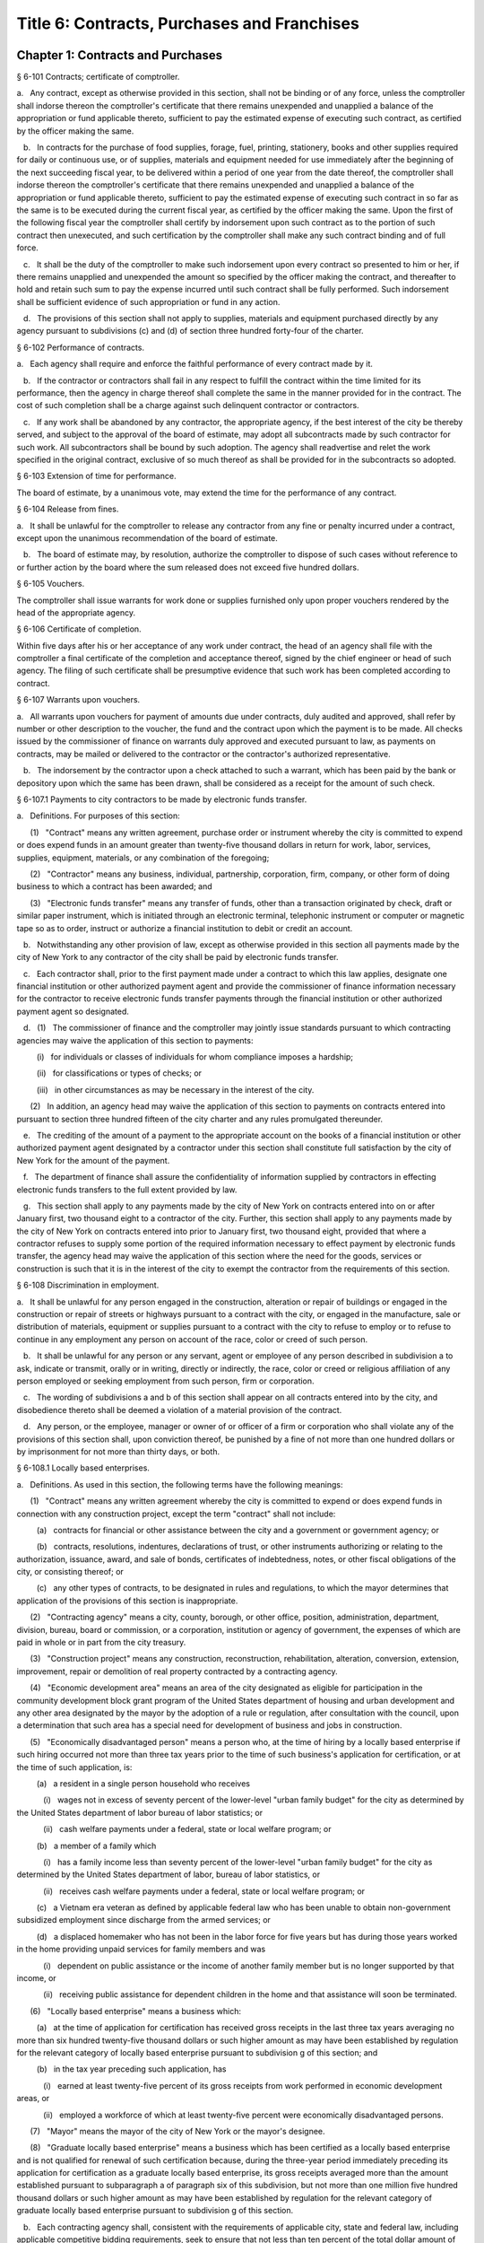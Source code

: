 Title 6: Contracts, Purchases and Franchises
===================================================
Chapter 1: Contracts and Purchases
--------------------------------------------------
§ 6-101 Contracts; certificate of comptroller.  ::


a.   Any contract, except as otherwise provided in this section, shall not be binding or of any force, unless the comptroller shall indorse thereon the comptroller's certificate that there remains unexpended and unapplied a balance of the appropriation or fund applicable thereto, sufficient to pay the estimated expense of executing such contract, as certified by the officer making the same.

   b.   In contracts for the purchase of food supplies, forage, fuel, printing, stationery, books and other supplies required for daily or continuous use, or of supplies, materials and equipment needed for use immediately after the beginning of the next succeeding fiscal year, to be delivered within a period of one year from the date thereof, the comptroller shall indorse thereon the comptroller's certificate that there remains unexpended and unapplied a balance of the appropriation or fund applicable thereto, sufficient to pay the estimated expense of executing such contract in so far as the same is to be executed during the current fiscal year, as certified by the officer making the same. Upon the first of the following fiscal year the comptroller shall certify by indorsement upon such contract as to the portion of such contract then unexecuted, and such certification by the comptroller shall make any such contract binding and of full force.

   c.   It shall be the duty of the comptroller to make such indorsement upon every contract so presented to him or her, if there remains unapplied and unexpended the amount so specified by the officer making the contract, and thereafter to hold and retain such sum to pay the expense incurred until such contract shall be fully performed. Such indorsement shall be sufficient evidence of such appropriation or fund in any action.

   d.   The provisions of this section shall not apply to supplies, materials and equipment purchased directly by any agency pursuant to subdivisions (c) and (d) of section three hundred forty-four of the charter.




§ 6-102 Performance of contracts.  ::


a.   Each agency shall require and enforce the faithful performance of every contract made by it.

   b.   If the contractor or contractors shall fail in any respect to fulfill the contract within the time limited for its performance, then the agency in charge thereof shall complete the same in the manner provided for in the contract. The cost of such completion shall be a charge against such delinquent contractor or contractors.

   c.   If any work shall be abandoned by any contractor, the appropriate agency, if the best interest of the city be thereby served, and subject to the approval of the board of estimate, may adopt all subcontracts made by such contractor for such work. All subcontractors shall be bound by such adoption. The agency shall readvertise and relet the work specified in the original contract, exclusive of so much thereof as shall be provided for in the subcontracts so adopted.




§ 6-103 Extension of time for performance.  ::


The board of estimate, by a unanimous vote, may extend the time for the performance of any contract.




§ 6-104 Release from fines.  ::


a.   It shall be unlawful for the comptroller to release any contractor from any fine or penalty incurred under a contract, except upon the unanimous recommendation of the board of estimate.

   b.   The board of estimate may, by resolution, authorize the comptroller to dispose of such cases without reference to or further action by the board where the sum released does not exceed five hundred dollars.




§ 6-105 Vouchers.  ::


The comptroller shall issue warrants for work done or supplies furnished only upon proper vouchers rendered by the head of the appropriate agency.




§ 6-106 Certificate of completion.  ::


Within five days after his or her acceptance of any work under contract, the head of an agency shall file with the comptroller a final certificate of the completion and acceptance thereof, signed by the chief engineer or head of such agency. The filing of such certificate shall be presumptive evidence that such work has been completed according to contract.




§ 6-107 Warrants upon vouchers.  ::


a.   All warrants upon vouchers for payment of amounts due under contracts, duly audited and approved, shall refer by number or other description to the voucher, the fund and the contract upon which the payment is to be made. All checks issued by the commissioner of finance on warrants duly approved and executed pursuant to law, as payments on contracts, may be mailed or delivered to the contractor or the contractor's authorized representative.

   b.   The indorsement by the contractor upon a check attached to such a warrant, which has been paid by the bank or depository upon which the same has been drawn, shall be considered as a receipt for the amount of such check.




§ 6-107.1 Payments to city contractors to be made by electronic funds transfer.  ::


a.   Definitions. For purposes of this section:

      (1)   "Contract" means any written agreement, purchase order or instrument whereby the city is committed to expend or does expend funds in an amount greater than twenty-five thousand dollars in return for work, labor, services, supplies, equipment, materials, or any combination of the foregoing;

      (2)   "Contractor" means any business, individual, partnership, corporation, firm, company, or other form of doing business to which a contract has been awarded; and

      (3)   "Electronic funds transfer" means any transfer of funds, other than a transaction originated by check, draft or similar paper instrument, which is initiated through an electronic terminal, telephonic instrument or computer or magnetic tape so as to order, instruct or authorize a financial institution to debit or credit an account.

   b.   Notwithstanding any other provision of law, except as otherwise provided in this section all payments made by the city of New York to any contractor of the city shall be paid by electronic funds transfer.

   c.   Each contractor shall, prior to the first payment made under a contract to which this law applies, designate one financial institution or other authorized payment agent and provide the commissioner of finance information necessary for the contractor to receive electronic funds transfer payments through the financial institution or other authorized payment agent so designated.

   d.   (1)   The commissioner of finance and the comptroller may jointly issue standards pursuant to which contracting agencies may waive the application of this section to payments:

         (i)   for individuals or classes of individuals for whom compliance imposes a hardship;

         (ii)   for classifications or types of checks; or

         (iii)   in other circumstances as may be necessary in the interest of the city.

      (2)   In addition, an agency head may waive the application of this section to payments on contracts entered into pursuant to section three hundred fifteen of the city charter and any rules promulgated thereunder.

   e.   The crediting of the amount of a payment to the appropriate account on the books of a financial institution or other authorized payment agent designated by a contractor under this section shall constitute full satisfaction by the city of New York for the amount of the payment.

   f.   The department of finance shall assure the confidentiality of information supplied by contractors in effecting electronic funds transfers to the full extent provided by law.

   g.   This section shall apply to any payments made by the city of New York on contracts entered into on or after January first, two thousand eight to a contractor of the city. Further, this section shall apply to any payments made by the city of New York on contracts entered into prior to January first, two thousand eight, provided that where a contractor refuses to supply some portion of the required information necessary to effect payment by electronic funds transfer, the agency head may waive the application of this section where the need for the goods, services or construction is such that it is in the interest of the city to exempt the contractor from the requirements of this section.




§ 6-108 Discrimination in employment.  ::


a.   It shall be unlawful for any person engaged in the construction, alteration or repair of buildings or engaged in the construction or repair of streets or highways pursuant to a contract with the city, or engaged in the manufacture, sale or distribution of materials, equipment or supplies pursuant to a contract with the city to refuse to employ or to refuse to continue in any employment any person on account of the race, color or creed of such person.

   b.   It shall be unlawful for any person or any servant, agent or employee of any person described in subdivision a to ask, indicate or transmit, orally or in writing, directly or indirectly, the race, color or creed or religious affiliation of any person employed or seeking employment from such person, firm or corporation.

   c.   The wording of subdivisions a and b of this section shall appear on all contracts entered into by the city, and disobedience thereto shall be deemed a violation of a material provision of the contract.

   d.   Any person, or the employee, manager or owner of or officer of a firm or corporation who shall violate any of the provisions of this section shall, upon conviction thereof, be punished by a fine of not more than one hundred dollars or by imprisonment for not more than thirty days, or both.




§ 6-108.1 Locally based enterprises.  ::


a.   Definitions. As used in this section, the following terms have the following meanings:

      (1)   "Contract" means any written agreement whereby the city is committed to expend or does expend funds in connection with any construction project, except the term "contract" shall not include:

         (a)   contracts for financial or other assistance between the city and a government or government agency; or

         (b)   contracts, resolutions, indentures, declarations of trust, or other instruments authorizing or relating to the authorization, issuance, award, and sale of bonds, certificates of indebtedness, notes, or other fiscal obligations of the city, or consisting thereof; or

         (c)   any other types of contracts, to be designated in rules and regulations, to which the mayor determines that application of the provisions of this section is inappropriate.

      (2)   "Contracting agency" means a city, county, borough, or other office, position, administration, department, division, bureau, board or commission, or a corporation, institution or agency of government, the expenses of which are paid in whole or in part from the city treasury.

      (3)   "Construction project" means any construction, reconstruction, rehabilitation, alteration, conversion, extension, improvement, repair or demolition of real property contracted by a contracting agency.

      (4)   "Economic development area" means an area of the city designated as eligible for participation in the community development block grant program of the United States department of housing and urban development and any other area designated by the mayor by the adoption of a rule or regulation, after consultation with the council, upon a determination that such area has a special need for development of business and jobs in construction.

      (5)   "Economically disadvantaged person" means a person who, at the time of hiring by a locally based enterprise if such hiring occurred not more than three tax years prior to the time of such business's application for certification, or at the time of such application, is:

         (a)   a resident in a single person household who receives

            (i)   wages not in excess of seventy percent of the lower-level "urban family budget" for the city as determined by the United States department of labor bureau of labor statistics; or

            (ii)   cash welfare payments under a federal, state or local welfare program; or

         (b)   a member of a family which

            (i)   has a family income less than seventy percent of the lower-level "urban family budget" for the city as determined by the United States department of labor, bureau of labor statistics, or

            (ii)   receives cash welfare payments under a federal, state or local welfare program; or

         (c)   a Vietnam era veteran as defined by applicable federal law who has been unable to obtain non-government subsidized employment since discharge from the armed services; or

         (d)   a displaced homemaker who has not been in the labor force for five years but has during those years worked in the home providing unpaid services for family members and was

            (i)   dependent on public assistance or the income of another family member but is no longer supported by that income, or

            (ii)   receiving public assistance for dependent children in the home and that assistance will soon be terminated.

      (6)   "Locally based enterprise" means a business which:

         (a)   at the time of application for certification has received gross receipts in the last three tax years averaging no more than six hundred twenty-five thousand dollars or such higher amount as may have been established by regulation for the relevant category of locally based enterprise pursuant to subdivision g of this section; and

         (b)   in the tax year preceding such application, has

            (i)   earned at least twenty-five percent of its gross receipts from work performed in economic development areas, or

            (ii)   employed a workforce of which at least twenty-five percent were economically disadvantaged persons.

      (7)   "Mayor" means the mayor of the city of New York or the mayor's designee.

      (8)   "Graduate locally based enterprise" means a business which has been certified as a locally based enterprise and is not qualified for renewal of such certification because, during the three-year period immediately preceding its application for certification as a graduate locally based enterprise, its gross receipts averaged more than the amount established pursuant to subparagraph a of paragraph six of this subdivision, but not more than one million five hundred thousand dollars or such higher amount as may have been established by regulation for the relevant category of graduate locally based enterprise pursuant to subdivision g of this section.

   b.   Each contracting agency shall, consistent with the requirements of applicable city, state and federal law, including applicable competitive bidding requirements, seek to ensure that not less than ten percent of the total dollar amount of all contracts awarded for construction projects during each fiscal year shall be awarded to locally based enterprises or graduate locally based enterprises.

   c.   Each contracting agency shall, consistent with the requirements of applicable city, state and federal law, include in every contract to which it becomes a party such terms and conditions as may be required by regulation promulgated pursuant to this section to provide that if any or all of the contract is subcontracted, not less than ten percent of the total dollar amount of the contract shall be awarded to locally based enterprises or graduate locally based enterprises; except that, where an amount less than such percentage is subcontracted, such lesser percentage shall be so awarded.

   d.   Consistent with the rules and regulations of the board of estimate, a full or partial waiver of performance and completion bonds may, with the approval of the corporation counsel, be granted by a contracting agency where such bonds are not deemed in the best interests of the city. Contractors shall not require performance and payment bonds from subcontractors which are locally based enterprises and graduate locally based enterprises.

   e.   The contracting agency may grant a full or partial waiver of the requirements of this section upon a finding that an emergency exists, or that no qualified locally based enterprise or graduate locally based enterprise is available to perform a subcontract on reasonable terms, or for other good cause. Any such finding shall be made in writing and shall set forth the reasons therefor. No waiver shall be granted without the approval of the mayor and timely written notification of such waiver to the council.

   f.   (1)   The mayor shall establish a procedure for the certification of businesses which meet the requirements of this section and regulations promulgated hereunder as locally based enterprises or graduate locally based enterprises. Such procedure may provide for a business to be certified as a graduate locally based enterprise for a period not to exceed two years, to commence immediately after the expiration of its certification as a locally based enterprise. A business which has been in existence for less than one year prior to the date of application for certification, and which would otherwise qualify as a locally based enterprise except that it does not meet the criteria set forth in subparagraph (b) of paragraph six of subdivision a of this section, may nevertheless be certified as a locally based enterprise, provided however that such certification shall be rescinded unless the business meets the criteria set forth in such subparagraph within one year from the date of its certification. The mayor shall maintain a list of certified locally based enterprises and graduate locally based enterprises for each borough which identifies the companies which have performed work in such borough to qualify as a locally based enterprise or a graduate locally based enterprise. The contracting agency shall provide to contractors for their consideration the appropriate list of certified locally based enterprises and graduate locally based enterprises for the borough in which the construction contract on which they are bidding is located.

      (2)   The mayor may rescind the certification of a locally based enterprise or graduate locally based enterprise after providing notice and an opportunity to be heard to the business upon a finding that such business is not in compliance with the requirements of this section or the regulations promulgated hereunder.

   g.   The mayor shall promulgate such rules and regulations as may be necessary for the purpose of implementing the provisions of this section. Such regulations may increase the gross receipts limitation provided by subparagraph (a) of paragraph six of subdivision a of this section to an amount not to exceed two million dollars, and may increase the gross receipts limitation provided by paragraph eight of such subdivision to an amount not to exceed five million dollars, for all or specifically designated categories of locally based enterprises and graduate locally based enterprises, so as to effectuate the purposes of this section. By regulation, such gross receipts limitations may be further adjusted every two years to be higher than the amounts specified in this subdivision, as necessary to account for the effects of inflation as indicated by an appropriate index of costs in the construction industry, developed by the director of the office of construction, office of the mayor. Such regulations may also adjust upward the income limitation in paragraph five of subdivision a of this section to allow for increases in the cost of living. Any contractual terms and conditions for contractors and subcontractors provided for in any such regulation, including any sanctions to be imposed for failure to comply with this section, shall be approved as to form by the corporation counsel. All rules and regulations pursuant to and in furtherance of this section shall be adopted and amended in accordance with chapter forty-five of the charter.

   h.   The mayor shall submit an annual report to the council, on or before April first of each year, concerning the administration of the program established pursuant to this section.




§ 6-108.2 Small business enterprises. [Expired*] ::


a.   Definitions. For purposes of this section only, the following terms shall have the following meanings:

      (1)   "Base amount", for the time period commencing on the effective date of this paragraph and ending on December thirty-first, nineteen hundred eighty-nine, means the amount of seven hundred thousand dollars; for the year nineteen hundred ninety, means eight hundred fifty thousand dollars; for the year nineteen hundred ninety-one, means nine hundred thousand dollars; and for the time period commencing on January first, nineteen hundred ninety-two and ending on June thirtieth, nineteen hundred ninety-two, means nine hundred fifty thousand dollars.

      (2)   "Contract" means any contract, agreement, open market order, purchase order or any other means of procurement between a contracting agency and one or more parties: (a) for the purchase of goods for an amount in excess of five hundred dollars, or (b) for the performance of services.

      (3)   "Goods contract" means any contract for the purchase of goods of the categories specified by the mayor or mayor's designee pursuant to this section and the rules promulgated hereunder. Provided, however, that such term shall not include contracts which are awarded to the United States government and its instrumentalities, New York state, its political subdivisions and instrumentalities, and not-for-profit organizations which have not been certified as small business enterprises.

      (4)   "Professional services contract" means any contract for the performance of professional services of the categories specified by the mayor or mayor's designee pursuant to this section and the rules promulgated hereunder. Provided, however, that such term shall not include contracts which are awarded to the United States government and its instrumentalities, New York state, its political subdivisions and instrumentalities, and not-for-profit organizations which have not been certified as small business enterprises.

      (5)   "Commercial services contract" means any contract for the performance of commercial services of the categories specified by the mayor or mayor's designee pursuant to this section and the rules promulgated hereunder. Provided, however, that such term shall not include contracts which are awarded to the United States government and its instrumentalities, New York state, its political subdivisions and instrumentalities, and not-for-profit organizations which have not been certified as small business enterprises.

      (6)   "Small business enterprise" means a small business enterprise vendor, a small professional services business enterprise or a small commercial services business enterprise.

      (7)   "Small commercial services business enterprise" means a business offering commercial services,

         (a)   in which annualized gross receipts for the performance of services did not exceed the base amount for the applicable year, as defined in paragraph one of this subdivision, in two of the three tax years immediately preceding the date of application for certification; provided, however, that a business which has been in existence for less than three tax years shall meet the requirements of this subparagraph for each tax year of its existence; and

         (b)   which has its principal place of business in the city as determined in accordance with rules promulgated pursuant to subdivision e of this section; and

         (c)   which is subject to the general corporation tax or the city unincorporated business income tax, and has paid such taxes as required; and

         (d)   which has been operating for at least twelve months prior to the date of application for certification; and

         (e)   which has been certified according to the procedure provided for in subdivision d of this section.

      (8)   "Small business enterprise vendor" means a business supplying goods,

         (a)   in which, in two of the three tax years immediately preceding the date of application for certification, either:

            (i)   its annualized gross sales of goods were two million dollars or less, or

            (ii)   the difference between its annualized gross sales and its cost for goods sold was two hundred thousand dollars or less; provided, however, that a business which has been in existence for less than three tax years must meet the requirements of clause (i) or (ii) of this subparagraph for each year of its existence; and

         (b)   which has its principal place of business in the city as determined in accordance with rules promulgated pursuant to subdivision e of this section; and

         (c)   which is subject to the general corporation tax or the city unincorporated business income tax, and has paid such taxes as required; and

         (d)   which has been operating for at least twelve months prior to the date of application for certification; and

         (e)   which has been certified according to the procedure provided for in subdivision d of this section.

      (9)   "Small professional services business enterprise" means a business offering professional services,

         (a)   in which annualized gross receipts for the performance of services did not exceed the base amount for the applicable year, as defined in paragraph one of this subdivision, in two of the three tax years immediately preceding the date of application for certification; provided, however, that a business which has been in existence for less than three tax years shall meet the requirements of this subparagraph for each tax year of its existence; and

         (b)   which has its principal place of business in the city as determined in accordance with rules promulgated pursuant to subdivision e of this section; and

         (c)   which is subject to the general corporation tax or the city unincorporated business income tax, and has paid such taxes as required; and

         (d)   which has been operating for at least twelve months prior to the date of application for certification; and

         (e)   which has been certified according to the procedure provided for in subdivision d of this section.

      (10)   "Not-for-profit organization" means an entity that is either:

         (a)   incorporated as a not-for-profit corporation under the laws of the state of its incorporation; or

         (b)   exempt from federal income tax pursuant to subdivision c of section five hundred one of the internal revenue code of nineteen hundred eighty-six, as amended.

   b.   Goods contracts. Each contracting agency shall, in a manner consistent with the requirements of applicable city, state and federal law, seek to ensure that not less than twenty percent of the total dollar amount of all goods contracts awarded by such agency for an amount not more than ten thousand dollars during each fiscal year shall be awarded to small business enterprise vendors. The mayor or the mayor's designee shall promulgate rules pursuant to subdivision e of this section setting forth the contracts and the categories of goods which, because of the capacity of small business enterprises to provide such goods, and the appropriateness of contracting with such enterprises for the provision of such goods, shall be subject to the procedures set forth in this subdivision.

   c.   Professional and commercial services contracts.

      (1)   Each contracting agency shall, in a manner consistent with the requirements of applicable city, state and federal law, seek to ensure that not less than ten percent of the total dollar amount of all professional services contracts awarded during each fiscal year shall be awarded to small professional services business enterprises. Contracting agencies shall seek to divide needed work into smaller units, if practicable and economically feasible, so that it may be bid on and successfully completed by small professional services business enterprises. The mayor or the mayor's designee shall promulgate rules pursuant to subdivision e of this section setting forth the contracts and the professional services which, because of the capacity of small business enterprises to provide such services, and the appropriateness of contracting with such enterprises for the provision of particular professional services, shall be subject to the procedures set forth in this subdivision.

      (2)   Each contracting agency shall, in a manner consistent with the requirements of applicable city, state and federal law, seek to ensure that not less than ten percent of the total dollar amount of all commercial services contracts awarded during each fiscal year shall be awarded to small commercial services business enterprises. Contracting agencies shall seek to divide needed work into small units, if practicable and economically feasible, so that it may be bid on and successfully completed by small commercial services business enterprises. The mayor or the mayor's designee shall promulgate rules pursuant to subdivision e of this section setting forth the contracts and the commercial services which, because of the capacity of small business enterprises to provide such services, and the appropriateness of contracting with such enterprises for the provision of particular commercial services, shall be subject to the procedures set forth in this subdivision.

   d.   (1)   The mayor or the mayor's designee shall establish a procedure for the certification of businesses which meet the requirements of this section and rules promulgated hereunder as either small business enterprise vendors, small professional services business enterprises or small commercial services business enterprises. Such rules shall set forth criteria to ensure that any business certified as a small business enterprise is an independent business and not substantially owned or controlled by any other business entity which would not qualify as a small business enterprise. Such rules shall further require each business certified as a small business enterprise to submit periodic reports providing information as to its continuing qualification as a small business enterprise. Certification granted pursuant to this subdivision shall be valid for a period of three years.

      (2)   The mayor or the mayor's designee may rescind the certification of a small business enterprise after providing notice and an opportunity to be heard to the business upon a finding that such business is not in compliance with the requirements of this section or the rules promulgated hereunder.

   e.   The mayor or the mayor's designee shall promulgate such rules as may be necessary for the purpose of implementing the provisions of this section. Such rules shall require contracting agencies to submit monthly reports to the mayor or the mayor's designee concerning contract awards to small business enterprises. All rules pursuant to and in furtherance of this section shall be adopted and amended in accordance with the city administrative procedure act, chapter forty-five of the charter.




§ 6-109 [Living wage, prevailing wage and health benefits for certain city service contractors or subcontractors.]  ::


a.   Definitions. For purposes of this section, the following terms shall have the following meanings:

      (1)   "City" means the City of New York.

      (2)   "Entity" or "Person" means any individual, sole proprietorship, partnership, association, joint venture, limited liability company, corporation or any other form of doing business.

      (3)   "Homecare Services" means the provision of homecare services under the city's Medicaid Personal Care/Home Attendant or Housekeeping Programs, including but not limited to the In-Home Services for the Elderly Programs administered by the Department for the Aging.

      (4)   "Building Services" means work performing any custodial, janitorial, groundskeeping or security guard services, including but not limited to, washing and waxing floors, cleaning windows, cleaning of curtains, rugs, or drapes, and disinfecting and exterminating services.

      (5)   "Day Care Services" means provision of day care services through the city's center-based day care program administered under contract with the city's administration for children's services. No other day care programs shall be covered, including family-based day care programs administered by city-contracted day care centers.

      (6)   "Head Start Services" means provision of head start services through the city's center-based head start program administered under contract with the city's administration for children's services. No other head start programs shall be covered.

      (7)   "Services to Persons with Cerebral Palsy" means provision of services which enable persons with cerebral palsy and related disabilities to lead independent and productive lives through an agency that provides health care, education, employment, housing and technology resources to such persons under contract with the city or the department of education.

      (8)   "Food Services" means the work preparing and/or providing food. Such services shall include, but not be limited to, those as performed by workers employed under the titles as described in the federal dictionary of occupational titles for cook, kitchen helper, cafeteria attendant, and counter attendant. Any contracting agency letting a food services contract under which workers will be employed who do not fall within the foregoing definitions must request that the comptroller establish classifications and prevailing wage rates for such workers.

      (9)   "Temporary Services" means the provision of services pursuant to a contract with a temporary services, staffing or employment agency or other similar entity where the workers performing the services are not employees of the contracting agency. Such services shall include those performed by workers employed under the titles as described in the federal dictionary of occupational titles for secretary, word processing machine operator, data entry clerk, file clerk, and general clerk. Any contracting agency letting a temporary services contract under which workers will be employed who do not fall within the foregoing definitions must request the comptroller to establish classifications and prevailing wage rates for such workers.

      (10)   "City Service Contract" means any written agreement between any entity and a contracting agency whereby a contracting agency is committed to expend or does expend funds and the principle purpose of such agreement is to provide homecare services, building services, day care services, head start services, services to persons with cerebral palsy, food services or temporary services where the value of the agreement is greater than the city's small purchases limit pursuant to section 314 of the city charter. This definition shall not include contracts with not-for-profit organizations, provided however, that this exception shall not apply to not-for-profit organizations providing homecare, headstart, day care and services to persons with cerebral palsy. This definition shall also not include contracts awarded pursuant to the emergency procurement procedure as set forth in section 315 of the city charter.

      (11)   "City Service Contractor" means any entity and/or person that enters into a city service contract with a contracting agency. An entity shall be deemed a city service contractor for the duration of the city service contract that it receives or performs.

      (12)   "City Service Subcontractor" means any entity and/or person, including, but not limited to, a temporary services, staffing or employment agency or other similar entity, that is engaged by a city service contractor to assist in performing any of the services to be rendered pursuant to a city service contract. This definition does not include any contractor or subcontractor that merely provides goods relating to a city service contract or that provides services of a general nature (such as relating to general office operations) to a city service contractor which do not relate directly to performing the services to be rendered pursuant to the city service contract. An entity shall be deemed a city service contractor for the duration of the period during which it assists the city service subcontractor in performing the city service contract.

      (13)   "Contracting Agency" means the city, a city agency, the city council, a county, a borough, or other office, position, administration, department, division, bureau, board, commission, corporation, or an institution or agency of government, the expenses of which are paid in whole or in part from the city treasury or the department of education.

      (14)   "Covered Employer" means a city service contractor or a city service subcontractor.

      (15)   "Employee" means any person who performs work on a full-time, part-time, temporary, or seasonal basis and includes employees, independent contractors, and contingent or contracted workers, including persons made available to work through the services of a temporary services, staffing or employment agency or similar entity. For purposes of this definition and this section, "employ" means to maintain an employee, as defined in this section. For purposes of counting numbers of employees or employed persons when required by this section, full-time, part-time, temporary, or seasonal employees shall be counted as employees. Where an employer's work force fluctuates seasonally, it shall be deemed to employ the highest number of employees that it maintains for any three month period. However, in the case of city service contractors and city service subcontractors that provide day care services, independent contractors that are family-based day care providers shall not be deemed employees of the agencies and shall not be subject to the requirements of this section.

      (16)   "Covered Employee" means an employee entitled to be paid the living wage or the prevailing wage and/or health benefits as provided in subdivision b of this section.

      (17)   "Not-for-Profit Organization" means a corporation or entity having tax exempt status under section 501(c)(3) of the United States internal revenue code and incorporated under state not-for-profit law.

      (18)   "Prevailing Wage and Supplements" means the rate of wage and supplemental benefits per hour paid in the locality to workers in the same trade or occupation and annually determined by the comptroller in accordance with the provisions of section 234 of the New York state labor law or, for titles not specifically enumerated in or covered by that law, determined by the comptroller at the request of a contracting agency or a covered employer in accordance with the procedures of section 234 of the New York state labor law. As provided under section 231 of the New York state labor law, the obligation of an employer to pay prevailing supplements may be discharged by furnishing any equivalent combinations of fringe benefits or by making equivalent or differential payments in cash under rules and regulations established by the comptroller.

      (19)   "Living Wage" has the meaning provided in paragraph 2 of subdivision b of this section.

      (20)   "Health Benefits" has the meaning provided in paragraph 3 of subdivision b of this section.

      (21)   "Health Benefits Supplement Rate" has the meaning provided in subparagraph b of paragraph 3 of subdivision b of this section.

   b.   Living Wage, Prevailing Wage and Health Benefits.

      (1)   Coverage.

         (a)   A city service contractor or city service subcontractor that provides homecare services, day care services, head start services or services to persons with cerebral palsy must pay its covered employees that directly render such services in performance of the city service contract or subcontract no less than the living wage and must either provide its employees health benefits or must supplement their hourly wage rate by an amount no less than the health benefits supplement rate. This requirement applies for each hour that the employee works performing the city service contract or subcontract.

         (b)   A city service contractor or city service subcontractor that provides building services, food services or temporary services must pay its employees that are engaged in performing the city service contract or subcontract no less than the living wage or the prevailing wage, whichever is greater. Where the living wage is greater than the prevailing wage, the city service contractor or city service subcontractor must either provide its employees health benefits or must supplement their hourly wage rate by an amount no less than the health benefits supplement rate. Where the prevailing wage is greater than the living wage, the city service contractor or city service subcontractor must provide its employees the prevailing wage and supplements as provided in paragraph 18 of subdivision a of this section. These requirements apply for each hour that the employee works performing the city service contract or subcontract.

      (2)   The Living Wage. The living wage shall be an hourly wage rate of ten dollars per hour and will be phased in as provided below. Provided, however, that for homecare services under the Personal Care Services program, the wage and health rates below shall only apply as long as the state and federal government maintain their combined aggregate proportionate share of funding and approved rates for homecare services in effect as of the date of the enactment of this section:

         (a)   As of the effective date of this section, $8.10 per hour;

         (b)   As of July 1, 2003, $8.60 per hour;

         (c)   As of July 1, 2004, $9.10 per hour;

         (d)   As of July 1, 2005, $9.60 per hour;

         (e)   As of July 1, 2006, $10.00 per hour.

      (3)   Health Benefits.

         (a)   Health Benefits means receipt by a covered employee of a health care benefits package for the covered employee and/or a health care benefits package for the covered employee and such employee's family and/or dependents.

         (b)   The Health Benefits Supplement Rate shall be $1.50 per hour.

         (c)   For homecare services provided under the Personal Care Services program, the wage and health rates above shall only apply as long as the state and federal government maintain their combined aggregate proportionate share of funding and approved rates for homecare services in effect as of the date of the enactment of this section.

         (d)   In the case of city service contractors or subcontractors providing homecare services, the health benefits requirements of this section may be waived by the terms of a bona fide collective bargaining agreement with respect to employees who have never worked a minimum of eighty (80) hours per month for two consecutive months for that covered employer, but such provision may not be waived for any employees once they have achieved a minimum of eighty (80) hours for two consecutive months and no other provisions of this section may be so waived.

      (4)   Exemption for Employment Programs for the Disadvantaged. The following categories of employees shall not be subject to the requirements of this section:

         (a)   Any employee who is:

            (i)   Under the age of eighteen who is claimed as a dependent for federal income tax purposes and is employed as an after-school or summer employee; or

            (ii)   Employed as a trainee in a bona fide training program consistent with federal and state law where the training program has the goal that the employee advances into a permanent position; provided, however, that this exemption shall apply only when the trainee does not replace, displace or lower the wages or benefits of any covered employee, and the training does not exceed two years; and

         (b)   Any disabled employee, where such disabled employee:

            (i)   Is covered by a current sub-minimum wage certificate issued to the employer by the United States department of labor; or

            (ii)   Would be covered by such a certificate but for the fact that the employer is paying a wage equal to or higher than the federal minimum wage.

      (5)   Retaliation and Discrimination Barred. It shall be unlawful for any covered employer to retaliate, discharge, demote, suspend, take adverse employment action in the terms and conditions of employment or otherwise discriminate against any covered employee for reporting or asserting a violation of this section, for seeking or communicating information regarding rights conferred by this section, for exercising any other rights protected under this section, or for participating in any investigatory or court proceeding relating to this section. This protection shall also apply to any covered employee or his or her representative who in good faith alleges a violation of this section, or who seeks or communicates information regarding rights conferred by this section in circumstances where he or she in good faith believes this section applies. Taking adverse employment action against a covered employee(s) or his or her representative within sixty days of the covered employee engaging in any of the aforementioned activities shall raise a rebuttable presumption of having done so in retaliation for those activities. Any covered employee subjected to any action that violates this subsection may pursue administrative remedies or bring a civil action pursuant to subsection e of this section in a court of competent jurisdiction.

      (6)   Nothing in this section shall be construed to establish a wage or benefit pattern or otherwise affect the establishment of wages or benefits for city employees.

   c.   Obligations of Covered Employers.

      (1)   A covered employer shall comply with the wage, benefits and other requirements of this section.

      (2)   Certification of Compliance.

         (a)   Prior to the award or renewal of a city service contract, the applicant for award or renewal shall provide to the extent permitted by law the awarding contracting agency a certification containing the following information:

            (i)   The name, address, and telephone number of the chief executive officer of the applicant;

            (ii)   A statement that, if the city service contract is awarded or renewed, the applicant agrees to comply with the requirements of this section, and with all applicable federal, state and local laws;

            (iii)   The following workforce information concerning employees of the applicant that will be covered employees under the planned city service contract:

               (a)   the absolute number of covered employees and the number of full-time equivalent covered employees;

               (b)   for all categories of covered employees, the following information broken down by category:

                  (1)   job classifications of covered employees in each category; and

                  (2)   the wages and benefits provided covered employees in each category (including a description of individual and family health coverage, and sick, annual and terminal leave). The applicant further agrees to require all of its city service subcontractors to provide the same workforce information as described herein;

            (iv)   To the extent permitted by law, a record of any instances during the preceding five years in which the applicant has been found by a court or government agency to have violated federal, state or local laws regulating payment of wages or benefits, labor relations or occupational safety and health, or to the extent permitted by law, in which any government body initiated a judicial action, administrative proceeding or investigation of the applicant in regard to such laws; and

            (v)   An acknowledgement that a finding by a contracting agency that the applicant has violated the requirements of this section may result in the cancellation or rescission of the city service contract. The certification shall be signed under penalty of perjury by an officer of the applicant, and shall be annexed to and form a part of the city service contract. The certification (including updated certifications) and the city service contract shall be public documents and the contracting agency shall make them available to the public upon request for inspection and copying pursuant to the state freedom of information law.

         (b)   A city service contractor shall each year throughout the term of the city service contract submit to the contracting agency an updated certification, identifying any, if any exist, changes to the current certification.

         (c)   A covered employer shall maintain original payroll records for each of its covered employees reflecting the days and hours worked on contracts, projects or assignments that are subject to the requirements of this section, and the wages paid and benefits provided for such hours worked. The covered employer shall maintain these records for the duration of the term of the city service contract and shall retain them for a period of four years after completion of the term of the city service contract. Failure to maintain such records as required shall create a rebuttable presumption that the covered employer did not pay its covered employees the wages and benefits required under the section. Upon the request of the comptroller or the contracting agency, the covered employer shall provide a certified original payroll record.

         (d)   A city service contractor providing building services, food services or temporary services shall, as required by the predecessor version of this section, continue to submit copies of such payroll records, certified by the city service contractor under penalty of perjury to be true and accurate, to the contracting agency with every requisition for payment.

         (e)   A city service contractor providing homecare, day care, head start or services to persons with cerebral palsy may comply with the certification and other reporting requirements of this paragraph by submitting, as part of the contract proposal/contract and requests for payment categorical information about the wages, benefits and job classifications of covered employees of the city service contractor, and of any city service subcontractors, which shall be the substantial equivalent of the information required in clause iii of subparagraph (2)(a) of this paragraph.

      (3)   A city service contractor shall ensure that its city service subcontractors comply with the requirements of this section, and shall provide written notification to its city service subcontractors of those requirements, and include in any contract or agreement with its city service subcontractors a provision requiring them to comply with those requirements.

      (4)   No later than the day on which any work begins under a city service contract subject to the requirements of this section, the covered employer shall post in a prominent and accessible place at every work site and provide each covered employee a copy of a written notice, prepared by the comptroller, detailing the wages, benefits, and other protections to which covered employees are entitled under this section. Such notices shall be provided in english, spanish and other languages spoken by ten percent or more of a covered employer's covered employees. The comptroller shall provide contracting agencies with sample written notices explaining the rights of covered employees and covered employers' obligations under this section, and contracting agencies shall in turn provide those written notices to city service contractors, which shall in turn provide them to their subcontractors.

   d.   City Implementation and Reporting. 

      (1)   Coordination by the Comptroller. The comptroller shall monitor, investigate, and audit the compliance by all contracting agencies, and provide covered employers and employees with the information and assistance necessary to ensure that the section is implemented.

         (a)   The mayor or his or her designee shall promulgate implementing rules and regulations as appropriate and consistent with this section and may delegate such authority to the comptroller. The comptroller shall be responsible for publishing the living wage and for calculating and publishing all applicable prevailing wage and health benefits supplement rates. The comptroller shall annually publish the adjusted rates. The adjusted living wage and health benefits supplement rate shall take effect on July 1 of each year, and the adjusted prevailing wage rates shall take effect on whatever date revised prevailing wage rates determined under section 230 of the state labor law are made effective. At least 30 days prior to their effective date, the relevant contracting agencies, shall provide notice of the adjusted rates to city service contractors, which shall in turn provide written notification of the rate adjustments to each of their covered employees, and to any city service subcontractors, which shall in turn provide written notification to each of their covered employees. Covered employers shall make necessary wage and health benefits adjustments by the effective date of the adjusted rates.

         (b)   The comptroller and the mayor shall ensure that the information set forth in the certifications (including annual updated certifications and alternatives to certifications authorized for city service contractors providing homecare, day care, or head start services or services to persons with cerebral palsy) required to be submitted under paragraph 2 of subdivision c of this section is integrated into and contained in the city's contracting and financial management database established pursuant to section 6-116.2 of the administrative code. Such information shall to the extent permitted by law be made available to the public. Provided, however, that the comptroller and the mayor may agree to restrict from disclosure to the public any information from the certifications required under paragraph 2 of subdivision c of this section that is of a personal nature.

         (c)   The comptroller shall submit annual reports to the mayor and the city council summarizing and assessing the implementation and enforcement of this section during the preceding year, and include such information in the summary report on contracts required under section 6-116.2 of the administrative code.

      (2)   Implementation by Contracting Agencies.

         (a)   Contracting agencies shall comply with and enforce the requirements of this section. The requirements of this section shall be a term and condition of any city service contract. No contracting agency may expend city funds in connection with any city service contract that does not comply with the requirements of this section.

         (b)   Every city service contract shall have annexed to it the following materials which shall form a part of the specifications for and terms of the city service contract:

            (i)   A provision obligating the city service contractor to comply with all applicable requirements under this section;

            (ii)   The certification required under paragraph 2 of subdivision c of this section;

            (iii)   A schedule of the current living wage and health benefits supplement rates, a schedule of job classifications for which payment of the prevailing wage is required under this section together with the applicable prevailing wage rates for each job classification, as determined by the comptroller and notice that such rates are adjusted annually; and

            (iv)   A provision providing that:

               (a)   Failure to comply with the requirements of this section may constitute a material breach by the city service contractor of the terms of the city service contract;

               (b)   Such failure shall be determined by the contracting agency; and

               (c)   If, within thirty days after or pursuant to the terms of the city service contract, whichever is longer, the city service contractor and/or subcontractor receives written notice of such a breach, the city service contractor fails to cure such breach, the city shall have the right to pursue any rights or remedies available under the terms of the city service contract or under applicable law, including termination of the contract.

   e.   Monitoring, Investigation and Enforcement.

      (1)   Enforcement.

         (a)   Whenever the comptroller has reason to believe that a covered employer or other person has not complied with the requirements of this section, or upon a verified complaint in writing from a covered employee, a former employee, an employee's representative, a labor union with an interest in the city service contract at issue, the comptroller shall conduct an investigation to determine the facts relating thereto. In conducting such investigation, the comptroller shall have the same investigatory, hearing, and other powers as are conferred on the comptroller by sections 234 and 235 of the state labor law. At the start of such investigation, the comptroller may, in a manner consistent with the withholding procedures established by section 235.2 of the state labor law, instruct or, in the case of homecare services, day care services, head start services or services to persons with cerebral palsy, advise the relevant contracting agency to withhold any payment due the covered employer in order to safeguard the rights of the covered employees. Provided, however, that in the case of city service contractors providing services to persons with cerebral palsy, day care or head start services, no such withholding of payment may be ordered until such time as the comptroller or contracting agency, as applicable, has issued an order, determination or other disposition finding a violation of this section and the city service contractor has failed to cure the violation in a timely fashion. Based upon such investigation, hearing, and findings, the comptroller shall report the results of such investigation and hearing to the contracting agency, who shall issue such order, determination or other disposition. Such disposition may:

            (i)   Direct payment of wages and/or the monetary equivalent of benefits wrongly denied, including interest from the date of the underpayment to the worker, based on the rate of interest per year then in effect as prescribed by the superintendent of banks pursuant to section 14-a of the state banking law, but in any event at a rate no less than six percent per year;

            (ii)   Direct the filing or disclosure of any records that were not filed or made available to the public as required by this section;

            (iii)   Direct the reinstatement of, or other appropriate relief for, any person found to have been subject to retaliation or discrimination in violation of this section;

            (iv)   Direct payment of a further sum as a civil penalty in an amount not exceeding twenty-five percent of the total amount found to be due in violation of this section;

            (v)   Direct payment of the sums withheld at the commencement of the investigation and the interest that has accrued thereon to the covered employer; and

            (vi)   Declare a finding of non-responsibility and bar the covered employer from receiving city service contracts from the contracting agency for a prescribed period of time. In assessing an appropriate remedy, a contracting agency shall give due consideration to the size of the employer's business, the employer's good faith, the gravity of the violation, the history of previous violations and the failure to comply with record-keeping, reporting, anti-retaliation or other non-wage requirements. Any civil penalty shall be deposited in the city general revenue fund.

         (b)   In circumstances where a city service contractor fails to perform in accordance with any of the requirements of this section and there is a continued need for the service, a contracting agency may obtain from another source the required service as specified in the original contract, or any part thereof, and may charge the non-performing city service contractor for any difference in price resulting from the alternative arrangements, may assess any administrative charge established by the contracting agency, and may, as appropriate, invoke such other sanctions as are available under the contract and applicable law.

         (c)   Before issuing an order, determination or any other disposition, the comptroller or contracting agency, as applicable, shall give notice thereof together with a copy of the complaint, or a statement of the facts disclosed upon investigation, which notice shall be served personally or by mail on any person or covered employer affected thereby. The comptroller or contracting agency, as applicable, may negotiate an agreed upon stipulation of settlement or refer the matter to the office of administrative trials and hearings for a hearing and disposition. Such person or covered employer shall be notified of a hearing date by the office of administrative trials and hearings and shall have the opportunity to be heard in respect to such matters.

         (d)   In an investigation conducted under the provisions of this section, the inquiry of the comptroller or contracting agency, as applicable, shall not extend to work performed more than three years prior to the filing of the complaint, or the commencement of such investigation, whichever is earlier.

         (e)   When, pursuant to the provisions of this section, a final disposition has been entered against a covered employer in two instances within any consecutive six year period determining that such covered employer has failed to comply with the wage, benefits, anti-retaliation, record-keeping or reporting requirements of this section, such covered employer, and any principal or officer of such covered employer who knowingly participated in such failure, shall be ineligible to submit a bid on or be awarded any city service contract for a period of five years from the date of the second disposition.

         (f)   When a final determination has been made in favor of a covered employee or other person and the person found violating this section has failed to comply with the payment or other terms of the remedial order of the comptroller or contracting agency, as applicable, and provided that no proceeding for judicial review shall then be pending and the time for initiation of such proceeding shall have expired, the comptroller or contracting agency, as applicable, shall file a copy of such order containing the amount found to be due with the city clerk of the county of residence or place of business of the person found to have violated this section, or of any principal or officer thereof who knowingly participated in the violation of this section. The filing of such order shall have the full force and effect of a judgment duly docketed in the office of such clerk. The order may be enforced by and in the name of the comptroller or contracting agency, as applicable, in the same manner and with like effect as that prescribed by the state civil practice law and rules for the enforcement of a money judgment.

         (g)   Before any further payment is made, or claim is permitted, of any sums or benefits due under any city service contract covered by this section, it shall be the duty of the contracting agency to require the covered employer, including each city service subcontractor of the covered employer, that has been found to have violated the law, to file a written statement certifying to the amounts then due and owing from each such covered employer to or on behalf of all covered employees, or the city for wages or benefits wrongly denied them, or for civil penalties assessed, and setting forth the names of the persons owed and the amount due to or on behalf of each respectively. This statement shall be verified as true and accurate by the covered employer under penalty of perjury. If any interested person shall have previously filed a protest in writing objecting to the payment to any covered employer on the ground that payment is owing to one or more employees of the covered employer for violations of this section, or if for any other reason it may be deemed advisable, the comptroller, a contracting agency or the city department of finance may deduct from the whole amount of any payment to the covered employer sums admitted by the covered employer in the verified statement or statements to be due and owing to any covered employee before making payment of the amount certified for payment, and may withhold the amount so deducted for the benefit of the employees or persons that are owed payment as shown by the verified statements and may pay directly to any person the amount shown by the statements to be due them.

         (h)   The comptroller or any contracting agency shall be authorized to contract with non-governmental agencies to investigate possible violations of this section. Where a covered employer is found to have violated the requirements of this section, the covered employer shall be liable to the city for costs incurred in investigating and prosecuting the violation.

      (2)   Enforcement by Private Right of Action.

         (a)   When a final determination has been made and such determination is in favor of a covered employee, such covered employee may, in addition to any other remedy provided by this section, institute an action in any court of appropriate jurisdiction against the covered employer found to have violated this section. For any violation of this section, including failure to pay applicable wages, provide required benefits, or comply with other requirements of this section, including protections against retaliation and discrimination, the court may award any appropriate remedy at law or equity including, but not limited to, back pay, payment for wrongly denied benefits, interest, other equitable or make-whole relief, reinstatement, injunctive relief and/or compensatory damages. The court shall award reasonable attorney's fees and costs to any complaining party who prevails in any such enforcement action.

         (b)   Notwithstanding any inconsistent provision of this section or of any other general, special or local law, ordinance, city charter or administrative code, an employee affected by this law shall not be barred from the right to recover the difference between the amount paid to the employee and the amount which should have been paid to the employee under the provisions of this section because of the prior receipt by the employee without protest of wages or benefits paid, or on account of the employee's failure to state orally or in writing upon any payroll or receipt which the employee is required to sign that the wages or benefits received by the employee are received under protest, or on account of the employee's failure to indicate a protest against the amount, or that the amount so paid does not constitute payment in full of wages or benefits due the employee for the period covered by such payment.

         (c)   Such action must be commenced within three years of the date of the alleged violation, or within three years of the final disposition of any administrative complaint or action concerning the alleged violation or, if such a disposition is reviewed in a proceeding pursuant to article 78 of the state civil practice law and rules, within three years of the termination of such review proceedings. No procedure or remedy set forth in this section is intended to be exclusive or a prerequisite for asserting a claim for relief to enforce any rights hereunder in a court of law. This section shall not be construed to limit an employee's right to bring a common law cause of action for wrongful termination.

   f.   Other provisions.

      (1)   Except where expressly provided otherwise in this section, the requirements of this section shall apply to city service contracts entered into after the effective date of this section, and shall not apply to any existing city service contract entered into prior to that date. Where a city service contract is renewed or extended after the effective date of this section, such renewal or extension shall be deemed new city service contracts and shall trigger coverage under this section if the terms of the renewed or extended city service contract, otherwise meet the requirements for coverage under this section. However, city service contractors and city service subcontractors that provide services to persons with cerebral palsy, day care services or head start services shall be subject to the requirements of this section only upon the award or renewal of city service contracts after the effective date of this section. City service contractors and city service subcontractors that provide homecare services shall be subject to the requirements of this section immediately upon the effective date of this section.

      (2)   Members of the public shall have a right of access to documents or information that is designated as public under article six of the public officers law. Such public documents or information as pursuant to the law shall be made available to the public for inspection and copying. The custodians of such documents or information may charge a reasonable fee, not to exceed twenty-five cents per page, for copying.

      (3)   Contracting agencies shall begin requiring city service contractors to supplement the information currently required to be submitted pursuant to section 6-116.2 of the administrative code with the additional information specified in clause iii of subparagraph a of paragraph 2 of subdivision c of this section. This information shall be compiled by the contracting agency and included in the computerized database jointly maintained by the mayor and the comptroller pursuant to section 6-116.2 of the administrative code.

      (4)   Nothing in this section shall be construed as prohibiting or conflicting with any other obligation or law, including any collective bargaining agreement, that mandates the provision of higher or superior wages, benefits, or protections to covered employees. No requirement or provision of this section shall be construed as applying to any person or circumstance where such coverage would be preempted by federal or state law. However, in such circumstances, only those specific applications or provisions of this section for which coverage would be preempted shall be construed as not applying.

      (5)   In the event that any requirement or provision of this section, or its application to any person or circumstance, should be held invalid or unenforceable by any court of competent jurisdiction, such holding shall not invalidate or render unenforceable any other requirements or provisions of this section, or the application of the requirement or provision held invalid to any other person or circumstance.




§ 6-110 Additional work.  ::


Any contract for work or supplies may contain a provision to the effect that the head of the agency making the contract may order additional work to be done or supplies furnished for the purpose of completing such contract, at an expense not exceeding five per centum of the amount thereof; provided, however, that the board of estimate may by resolution adopt regulations providing that any contract for work or supplies may contain a provision to the effect that the head of the agency making the contract may order additional work to be done or supplies furnished for the purpose of completing such contract, at an expense not exceeding ten per centum of the amount thereof.




§ 6-111 Bids; opening of.  ::


All bids shall be publicly opened by the officer or officers advertising therefor in the presence of the comptroller, or the comptroller's representative. The opening of such bids shall not be postponed if the comptroller or the comptroller's representative shall, after due notice, fail to attend.




§ 6-111.1 [Electronic posting of requests for proposals.]  ::


All requests for proposals and any other public notices of opportunities to contract with the city shall, simultaneously with their publication, be posted on the city's website in a location that is accessible by the public.




§ 6-111.2 Client services contracts.  ::


a.   No request for proposal for new client services program contracts shall be released to the public unless at least 45 days prior to such release a concept report regarding such request for proposal is released to the public. Prior to the release of concept reports, the city shall publish a notification of the release in five consecutive editions of the city record and electronically on the city's website in a location that is accessible to the public, and upon release, concept reports shall be posted on the city's website in a location that is accessible by the public. For purposes of this subdivision, the term, "new client services program" shall mean any program that differs substantially in scope from an agency's current contractual client services programs, including, but not limited to, substantial differences in the number or types of clients, geographic areas, evaluation criteria, service design or price maximums or ranges per participant if applicable. For purposes of this subdivision, the term, "concept report", shall mean a document outlining the basic requirements of a request for proposal for client services contracts and shall include, but not be limited to, statements explaining:

      (i)   the purpose of the request for proposal;

      (ii)   the planned method of evaluating proposals;

      (iii)   the proposed term of the contract;

      (iv)   the procurement timeline, including, but not limited to, the expected start date for new contracts, expected request for proposal release date, approximate proposal submission deadline and expected award announcement date;

      (v)   funding information, including but not limited to, total funding available for the request for proposal and sources of funding, anticipated number of contracts to be awarded, average funding level of contracts, anticipated funding minimums, maximums or ranges per participant, if applicable, and funding match requirements;

      (vi)   program information, including, but not limited to, as applicable, proposed model or program parameters, site, service hours, participant population(s) to be served and participant minimums and/or maximums; and

      (vii)   proposed vendor performance reporting requirements.

   b.   Notwithstanding the issuance of a concept report, the agency may change the above-required information at any time after the issuance of such concept report. Non-compliance with this section shall not be grounds to invalidate a contract.




§ 6-111.3 Online reverse auction pilot program.  ::


a.   The mayor may create a pilot program to determine the efficacy of online reverse auctions. The pilot program shall be for a period of twenty-four months during which period the mayor shall conduct at least six online reverse auctions for purchase contracts chosen by the mayor the combined value of which shall not be less than six million dollars. For purposes of this section the term, "online reverse auction," shall mean an auction for the purchase of goods by the city which is conducted online in electronic interactive format during which potential vendors bid against one another to provide goods for the city. The mayor may promulgate rules to implement the requirements of this section. The mayor shall submit a report to the Council and the Comptroller detailing the results of the online reverse auction pilot program no more than 60 days after the completion of such pilot program.




§ 6-112 False statements.  ::


Any person who makes or causes to be made a false, deceptive or fraudulent representation in any statement required by the board of estimate to set forth the financial condition, present plant and equipment, working organization, prior experience, and other information pertinent to the qualifications of any bidder, shall be guilty of an offense punishable by a fine of not less than one hundred dollars nor more than one thousand dollars, by imprisonment for a period not exceeding six months, or both; and the person on whose behalf such false, deceptive or fraudulent representation was made, shall thenceforth be disqualified from bidding on any contracts for the city.




§ 6-113 Security.  ::


Each bidder whose bid is accepted shall give security for the faithful performance of his or her contract in the manner prescribed in the regulations of the board of estimate. The adequacy and sufficiency of such security, as well as the justification and acknowledgment thereof, shall be subject to the approval of the comptroller.




§ 6-114 Participation in an international boycott.  ::


a.   Every contract for or on behalf of the city for the manufacture, furnishing or purchasing of supplies, material or equipment or for the furnishing of work, labor or services, in an amount exceeding five thousand dollars, shall contain a stipulation, as a material condition of the contract, by which the contractor agrees that neither the contractor nor any substantially-owned affiliated company is participating or shall participate in an international boycott in violation of the provisions of the export administration act of nineteen hundred sixty-nine, as amended, or the regulations of the United States department of commerce promulgated thereunder.

   b.   Upon the final determination by the commerce department or any other agency of the United States as to, or conviction of any contractor or substantially-owned affiliated company thereof, participation in an international boycott in violation of the provisions of the export administration act of nineteen hundred sixty-nine, as amended, or the regulations promulgated thereunder, the comptroller may, at his or her option, render forfeit and void any contract containing the conditions specified in this section. In those instances where the comptroller determines that no action shall be taken pursuant to this section, the comptroller shall report the basis therefore to the city council.

   c.   Nothing contained herein shall operate to impair any existing contract, except that any renewal, amendment or modification of such contract occurring on or after the fourth of November, nineteen hundred seventy-eight shall be subject to the conditions specified in this section.

   d.   The comptroller shall have the power to issue rules and regulations pursuant to this section.




§ 6-115 Anti-apartheid contract provisions. [Repealed]  ::


a.   With respect to contracts described in subdivisions b and c of this section, and in accordance with such provisions, no city agency shall contract for the supply of goods, services or construction with any person who does not agree to stipulate to the following as material conditions of the contract if there is another person who will contract to supply goods, services or construction of comparable quality at a comparable price:

      (1)   That the contractor and its affiliates shall not during the term of such contract sell or agree to sell goods or services to Burma, the Government of Burma, or to any entity owned or controlled by the Government of Burma; and

      (2)   In the case of a contract to supply goods, that none of the goods to be supplied to the city originated in Burma.

      (3)   The contractor and its affiliates do not do business in Burma or the contractor and its affiliates are actively engaged in the withdrawal of their operations from Burma and will have completed such withdrawal in six months, provided, however, that any such company that has withdrawn or is so engaged in withdrawing its operations from Burma that maintains a presence in Burma after such six month period solely for the purpose of liquidating its business shall not be ineligible for that reason to make the certification provided for in this paragraph.

      (4)   (a)   It shall not make new investments in Burma.

         (b)   If at any time during the course of the contract the contractor acquires an entity which is doing business in Burma, the contractor shall initiate withdrawal of its acquisition's operations from Burma.

         (c)   It shall not enter into any new agreement with a Burmese entity allowing the use of its trademark, copyright or patent by such entity.

      (5)   In the case of a contract to supply motor vehicles, heavy equipment, electronic data processing equipment and software, copying machines or petroleum products, the contractor will, in addition to providing the certification described in this section with respect to itself and its affiliates, certify or provide a certification to the contracting agency from the manufacturer or refiner of the product to be supplied to the city that such manufacturer or refiner of the product to be supplied to the city that such manufacturer or refiner and its affiliates are in compliance with the terms set forth in this subdivision and subdivision d of this section. The commissioner of the department of citywide administrative services shall consider whether to designate other goods supplied to the city to be subject to the provisions of this paragraph, and by rule so designate any such goods as he or she determine appropriate based upon considerations including information that one or more manufacturers of such goods or affiliates of such manufacturers have not withdrawn operations from Burma, the effects on the city's procurement process, including the opportunities of small, minority and women owned business enterprises to compete for such contracts, and the recommendations of other agency heads.

      (6)   For the purposes of this subdivision, an entity shall be considered to have withdrawn its operations from Burma if:

         (a)   it does not maintain any office, plant or employee in Burma other than for the following purposes: (i) the activities of religious, educational or charitable organizations; (ii) activities intended to promote the exchange of information, including the publication or sale of newspapers, magazines, books, films, television programming, photographs, microfilm, microfiche, and similar materials; (iii) the gathering or dissemination of information by news media organizations; and (iv) the providing of telecommunications and mail services not involving the sale or leasing of equipment;

         (b)   it has no investments in Burma; and

         (c)   it does not provide goods or services to any Burmese entity pursuant to any non-equity agreement.

      (7)   The provisions of paragraphs four and six of this subdivision concerning investments, agreements concerning trademarks, copyrights and patents, and non-equity agreements shall not apply to the ownership or agreements with entities engaged in activities described in clauses, i, ii, iii and iv of subparagraph a of paragraph six.

      (8)   Notwithstanding the provisions of this section a city agency may purchase medical supplies intended to preserve or prolong life or to cure, prevent, or ameliorate diseases, including hospital, nutritional, diagnostic, pharmaceutical and non-prescription products specifically manufactured to satisfy identified health care needs, or for which there is no medical substitute. The determination of whether no medical substitute exists shall be made by the city agency requiring the supply, pursuant to general standards of good medical and professional practice. The city agency shall give notice to the city chief procurement officer in writing, certifying compliance with this exemption, said notice and certification being sufficient to allow the purchase of medical supplies under this exemption. To the extent that a person doing business in Burma is providing only medical supplies, as described hereinabove, to persons in Burma, then the supply of goods or equipment to the city by said person shall also be exempt from the requirements of this section. This exemption from the requirements of this section shall not apply in any case in which the nature of any person's business dealings in Burma include both medical and non-medical supplies.

      (9)   For the purposes of this subdivision:

         (a)   "Affiliates" of a contractor means the parent company of the contractor, and any subsidiaries of the parent company, and any subsidiaries of the contractor.

         (b)   "Parent company" shall mean an entity that directly controls the contractor.

         (c)   "Subsidiary" shall mean an entity that is controlled directly or indirectly through one or more intermediaries, by a contractor or the contractor's parent company.

         (d)   "Control" shall mean holding five percent or more of the outstanding voting securities of a corporation, or having an interest of five percent or more in any other entity.

         (e)   "Entity" shall mean a sole proprietorship, partnership, association, joint venture, company, corporation or any other form of doing business.

         (f)   "Burmese entity" shall mean an entity organized in Burma, or a branch or office in Burma of an entity that is domiciled or organized outside Burma.

         (g)   "Investment" shall mean the beneficial ownership or control or a controlling interest in a Burmese entity, but shall not include the purchase of securities of a Burmese entity for a customer's account.

         (h)   "Non-equity agreement" shall mean a license, franchise, distribution or other written agreement pursuant to which an entity provides management, maintenance, or training services directly to a Burmese entity, or supplies goods directly to a Burmese entity for distribution by such Burmese entity, or for use as component parts in the manufacture of other goods by such Burmese entity. In addition, a non-equity agreement shall mean an original equipment manufacturer agreement, as defined pursuant to rules promulgated by the commissioner of the department of citywide administrative services, for equipment sold by a manufacturer of computers, copiers, or telecommunication equipment, which provides for or authorizes the sale of such equipment alone or part of a finished product, to a Burmese entity. Such commissioner shall consider whether to designate other equipment to be subject to this provision regarding original equipment manufacturer agreements, and by rule to so designate any such equipment as he or she determines appropriate based upon considerations including the effects on the city's procurement process, including the opportunities of small, minority and women owned business enterprises to compete for such city contracts.

   b.   In the case of contracts subject to competitive sealed bidding pursuant to section three hundred thirteen of the charter, whenever the lowest responsible bidder has not agreed to stipulate to the conditions set forth in subdivision a of this section and another bidder who has agreed to stipulate to such conditions has submitted a bid within five percent of the lowest responsible bid for a contract to supply goods, services or construction of comparable quality, the contracting agency shall refer such bids to the mayor or such other official as may exercise such power pursuant to section three hundred ten of the charter, who, in accordance with subdivision b of section three hundred thirteen of the charter may determine that it is in the best interest of the city that the contract shall be awarded to other than the lowest responsible bidder.

   c.   In the case of contracts for goods, services or construction involving an expenditure of an amount greater than the amounts established pursuant to subdivisions b and c of section three hundred fourteen of the charter, the contracting agency shall not award to a proposed contractor who has not agreed to stipulate to the conditions set forth in subdivision a of this section unless the head of the agency seeking to use the goods, services or construction determines that the goods, services or construction supplied by such person are necessary for the agency to perform its functions and there is no other responsible contractor who will supply goods, services or construction of comparable quality at a comparable price. Such determination shall be made in writing and shall be forwarded to the procurement policy board and the agency designated by the mayor pursuant to subdivision j of this section, and published in the City Record.

   d.   No city agency shall enter into a contract for an amount in excess of the amounts established pursuant to subdivisions b and c of section three hundred fourteen of the charter with any proposed contractor who does not agree to stipulate as a material condition of the contract that such entity and its affiliates have not within the twelve months prior to the award of such contract violated, and shall not during the period of such contract violate the provisions of section 138 of the U.S. customs and trade act of 1990 or any other sanctions imposed by the United States government with regard to Burma.

   e.   Upon receiving information that a contractor, manufacturer or refiner who has agreed to the conditions set forth in subdivision a of this section is in violation thereof, the contracting agency shall review such information and offer the contractor and such other entity an opportunity to respond. If the contracting agency finds that a violation of such conditions has occurred, or if a final determination has been made by the commerce department or any other agency of the United States or a finding has been made by a court that any such entity has violated any provision of section 138 of the U.S. customs and trade act of 1990 or any other sanctions imposed by the United States government with regard to Burma, the contracting agency shall take such actions as may be appropriate and provided by law, rule or contract, including but not limited to imposing sanctions, seeking compliance, recovering damages and declaring the contractor in default. The mayor shall designate an agency to maintain records of actions taken in such cases.

   f.   As used in this section, the term "contract" shall not include contracts with governmental and non-profit organizations, contracts awarded pursuant to the emergency procurement procedure set forth in section three hundred fifteen of the charter, or contracts, resolutions, indentures, declarations of trust, or other instruments authorizing or relating to the authorization, issuance, award, sale or purchase of bonds, certificates of indebtedness, notes or other fiscal obligations of the city, provided that agencies, shall consider the policies of this law when selecting a consultant to provide financial or legal advice, and when selecting managing underwriters in connection with such activities.

   g.   The provisions of this section shall not apply to contracts for which the city receives funds administered by the United States department of transportation, except to the extent congress has directed that the department of transportation, not to withhold funds from states and localities that implement Burmese embargo policies, or to the extent that such funds are not otherwise withheld by the department of transportation.

   h.   The department of the citywide administrative services and any other agency or agencies designated by the mayor shall conduct a study to develop recommendations concerning the application of the policies set forth in this section to procurement of goods, services or construction for amounts less than or equal to the amounts established pursuant to subdivisions b and c of section three hundred fourteen of this charter, and shall, on or before January first, nineteen hundred ninety-seven, submit a report to the mayor and the council containing such recommendations.

   i.   Nothing in this section shall be construed to limit the authority of a contracting agency or any official authorized by the charter to approve the selection of a contractor from taking into account, in making a determination to select or approve the selection of a contractor, in a manner consistent with applicable law and rules, any information concerning any direct or indirect relationship an entity may have related to business activities in Burma.

   j.   (1)   The mayor shall designate an agency or agencies to collect information concerning entities doing business in Burma and to maintain records of contractors which have or have not agreed to the conditions set forth in subdivision a of this section. In October of each year, beginning in nineteen hundred ninety-seven, such agency or agencies shall submit a report to the mayor and the council setting forth information concerning contractors that have and have not agreed to such terms during the previous fiscal year, and the circumstances under which any contract subject to this section was awarded to a contractor who did not agree to such terms. The agency shall also report at such time on the efforts of public and quasi-public entities operating in the city to implement the Burmese embargo policies.

      (2)   The mayor shall designate an agency to collect information concerning whether entities withdrawing from Burma have given or agreed to give advance notification to their Burmese employees and representative trade unions (or other representative employee organizations if there are no appropriate unions) of the planned termination of investment not less than six months prior to such termination, and have engaged or agreed to engage in good faith negotiations with such representative unions or organizations regarding the terms of such termination, including but not limited to pension benefits; relocation of employees; continuation of existing union recognition agreements; severance pay; and acquisition of the terminated business or its assets by representative trade unions, union-sponsored workers trusts, other representative worker organizations or employees. Such agency shall inform such entities of, and offer them an opportunity to respond to, any such information it collects. In October of each year, beginning in nineteen hundred ninety-seven, such agency shall submit a report to the mayor and the council on the information collected pursuant to this subdivision.




§ 6-115.1 Nondiscrimination in employment in Northern Ireland.  ::


a.   Definitions. For the purposes of this section "MacBride Principles" shall mean those principles relating to nondiscrimination in employment and freedom of workplace opportunity which require employers doing business in Northern Ireland to:

      (1)   increase the representation of individuals from underrepresented religious groups in the work force, including managerial, supervisory, administrative, clerical and technical jobs;

      (2)   take steps to promote adequate security for the protection of employees from underrepresented religious groups both at the workplace and while traveling to and from work;

      (3)   ban provocative religious or political emblems from the workplace;

      (4)   publicly advertise all job openings and make special recruitment efforts to attract applicants from underrepresented religious groups;

      (5)   establish layoff, recall and termination procedures which do not in practice favor a particular religious group;

      (6)   abolish all job reservations, apprenticeship restrictions and differential employment criteria which discriminate on the basis of religion;

      (7)   develop training programs that will prepare substantial numbers of current employees from underrepresented religious groups for skilled jobs, including the expansion of existing programs and the creation of new programs to train, upgrade and improve the skills of workers from underrepresented religious groups;

      (8)   establish procedures to assess, identify and actively recruit employees from underrepresented religious groups with potential for further advancement; and

      (9)   appoint a senior management staff member to oversee affirmative action efforts and develop a timetable to ensure their full implementation.

   b.   1.   With respect to contracts described in paragraphs two and three of this subdivision, and in accordance with such paragraphs, no agency, elected official or the council shall contract for the supply of goods, services or construction with any contractor who does not agree to stipulate to the following, if there is another contractor who will contract to supply goods, services or construction of comparable quality at a comparable price: the contractor and any individual or legal entity in which the contractor holds a ten percent or greater ownership interest and any individual or legal entity that holds a ten percent or greater ownership interest in the contractor either (a) have no business operations in Northern Ireland, or (b) shall take lawful steps in good faith to conduct any business operations they have in Northern Ireland in accordance with the MacBride Principles, and shall permit independent monitoring of their compliance with such principles.

      2.   In the case of contracts let by competitive sealed bidding, whenever the lowest responsible bidder has not agreed to stipulate to the conditions set forth in this section and another bidder who has agreed to stipulate to such conditions has submitted a bid within five percent of the lowest responsible bid for a contract to supply goods, services or construction of comparable quality, the contracting entity shall refer such bids to the mayor, the speaker or other official, as appropriate, who may determine, in accordance with applicable law and rules, that it is in the best interest of the city that the contract be awarded to other than the lowest responsible bidder.

      3.   In the case of contracts let by other than competitive sealed bidding for goods or services involving an expenditure of an amount greater than ten thousand dollars, or for construction involving an amount greater than fifteen thousand dollars, the contracting entity shall not award to a proposed contractor who has not agreed to stipulate to the conditions set forth in this section unless the entity seeking to use the goods, services or construction determines that the goods, services or construction are necessary for the entity to perform its functions and there is no other responsible contractor who will supply goods, services or construction of comparable quality at a comparable price. Such determination shall be made in writing and shall be filed in accordance with rules of the procurement policy board or any rules of the council relating to procurement, as appropriate, and shall be published in the City Record.

   c.   Upon receiving information that a contractor who has made the stipulation required by this section is in violation thereof, the contracting entity shall review such information and offer the contractor an opportunity to respond. If the contracting entity finds that a violation has occurred, it shall take such action as may be appropriate and provided for by law, rule or contract, including, but not limited to, imposing sanctions, seeking compliance, recovering damages, declaring the contractor in default and/or seeking debarment or suspension of the contractor.

   d.   As used in this section, the term "contract" shall not include contracts with governmental and non-profit organizations, contracts awarded pursuant to the emergency procurement procedure set forth in section three hundred fifteen of the charter or in rules of the procurement policy board or any rules of the council relating to procurement, as appropriate, or contracts, resolutions, indentures, declarations of trust or other instruments authorizing or relating to the authorization, issuance, award, sale or purchase of bonds, certificates of indebtedness, notes or other fiscal obligations of the city, provided that the policies of this section shall be considered when selecting a contractor to provide financial or legal advice, and when selecting managing underwriters in connection with such activities.

   e.   The provisions of this section shall not apply to contracts for which the city receives funds administered by the United States department of transportation, except to the extent congress has directed that the department of transportation not withhold funds from states and localities that choose to implement selective purchasing policies based on agreement to comply with the MacBride Principles, or to the extent that such funds are not otherwise withheld by the department of transportation.




§ 6-116 Additional contract provisions.  ::


a.   Every contract shall contain a provision which permits the agency, in addition to any other right or remedy, to give notice to the contractor that the agency finds the contractor's performance to be improper, dilatory or otherwise not in compliance with the requirements of the contract.

   b.   The contract shall provide that if such notice is given, upon the termination of the contract the contractor may be declared not to be a responsible bidder for a period of time which shall not exceed three years, following notice and the opportunity for a hearing at which the contractor shall have the right to be represented by counsel.

   c.   The provisions of the contract and the procedure set forth therein for making the finding and declaration referred to in subdivisions a and b shall be consistent with applicable rules and regulations of the board of estimate.




§ 6-116.1 Information required to be kept on contractor performance.  ::


All agencies letting contracts shall monitor the performance of every contractor. Information with respect to contractor performance shall be maintained by the city at a central location and shall be accessible to the members of the board of estimate, the members of the city council and city agencies upon request.




§ 6-116.2 [Reporting of contracted goods and services; computerized data base.] ::


a.   The comptroller and the mayor shall jointly maintain, at the financial information services agency, a computerized data base. Such data base shall contain information for every franchise and concession and every contract for goods or services involving the expenditure of more than ten thousand dollars or in the case of construction, repair, rehabilitation or alteration, the expenditure of more than fifteen thousand dollars, entered into by an agency, New York city affiliated agency, elected official or the council, including, but not limited to:

      (1)   the name, address, and federal taxpayer's identification number of the contractor, franchisee or concessionaire where available in accordance with applicable law;

      (2)   the dollar amount of each contract including original maximum and revised maximum expenditure authorized, current encumbrance and actual expenditures;

      (3)   the type of goods or services to be provided pursuant to the contract;

      (4)   the term of the contract, or in the case of a construction contract the starting and scheduled completion date of the contract and the date final payment is authorized;

      (5)   the agency, New York city affiliated agency, elected official or the council that awarded the contract, franchise or concession and the contract registration number, if any, assigned by the comptroller;

      (6)   the manner in which the contractor, franchisee or concessionaire was selected, including, but not limited to, in the case of a contractor, whether the contractor was selected through public letting and if so, whether the contractor was the lowest responsible bidder; whether the contractor was selected through a request for proposal procedure, and if so, whether the contractor's response to the request offered the lowest price option; whether the contractor was selected without competition or as a sole source; whether the contractor was selected through the emergency procedure established in the charter or the general municipal law, where applicable; or whether the contractor was selected from a list of prequalified bidders, and if applicable, whether the contractor was the lowest responsible bidder; and

      (7)   the date of any public hearing held with respect to the contract and the date and agenda number of action taken with respect to a concession or franchise by the franchise and concession review committee; and

      (8)   [Reserved.]

      (9)   the contract budget category to which the contract is assigned, where applicable.

   b.   (i)   The mayor and comptroller shall be responsible for the maintenance of a computerized data system which shall contain information for every contract, in the following manner: the mayor shall be responsible for operation of the system; the mayor and the comptroller shall be jointly responsible for all policy decisions relating to the system. In addition, the mayor and the comptroller shall jointly review the operation of the system to ensure that the information required by this subdivision is maintained in a form that will enable each of them, and agencies, New York city affiliated agencies, elected officials and the council, to utilize the information in the performance of their duties. This system shall have access to information stored on other computerized data systems maintained by agencies, which information shall collectively include, but not be limited to:

         (1)   the current addresses and telephone numbers of:

            A.   the contractor's principal executive offices and the contractor's primary place of business in the New York city metropolitan area, if different,

            B.   the addresses of the three largest sites at which it is anticipated that work would occur in connection with the proposed contract, based on the number of persons to be employed at each site,

            C.   any other names under which the contractor has conducted business within the prior five years, and

            D.   the addresses and telephone numbers of all principal places of business and primary places of business in the New York city metropolitan area, if different, where the contractor has conducted business within the prior five years;

         (2)   the dun &amp; bradstreet number of the contractor, if any;

         (3)   the taxpayer identification numbers, employer identification numbers or social security numbers of the contractor or the division or branch of the contractor which is actually entering into the contract;

         (4)   the type of business entity of the contractor including, but not limited to, sole proprietorship, partnership, joint venture or corporation;

         (5)   the date such business entity was formed, the state, county and country, if not within the United States, in which it was formed and the other counties within New York State in which a certificate of incorporation, certificate of doing business, or the equivalent, has been filed within the prior five years;

         (6)   the principal owners and officers of the contractor, their dates of birth, taxpayer identification numbers, social security numbers and their current business addresses and telephone numbers;

         (7)   the names, current business addresses and telephone numbers, taxpayer identification numbers and employer identification numbers of affiliates of the contractors;

         (8)   the principal owners and officers of affiliates of the contractor and their current business addresses and telephone numbers;

         (9)   the principal owners and officers of every subcontractor;

         (10)   the type, amount and contract registration number of all other contracts awarded to the contractor, as reflected in the database maintained pursuant to subdivision a of this section;

         (11)   the contract sanction history of the contractor for the prior five years, including, but not limited to, all cautions, suspensions, debarments, cancellations of a contract based upon the contractor's business conduct, declarations of default on any contract made by any governmental entity, determinations of ineligibility to bid or propose on contracts and whether any proceedings to determine eligibility to bid or propose on contracts are pending;

         (12)   the contract sanction history for the prior five years of affiliates of the contractor including, but not limited to, all cautions, suspensions, debarments, cancellations of a contract based upon such entity's business conduct, declarations of default on any contract made by any governmental entity, determinations of ineligibility to bid or propose on contracts and whether any proceedings to determine eligibility to bid or propose on contracts are pending;

         (13)   the name and telephone number of the chief contracting officer or other employee of the agency, elected official or the council responsible for supervision of those charged with day-to-day management of the contract;

         (14)   judgments or injunctions obtained within the prior five years in any judicial actions or proceedings initiated by any agency, any elected official or the council against the contractor with respect to a contract and any such judicial actions or proceedings that are pending;

         (15)   record of all sanctions imposed within the prior five years as a result of judicial or administrative disciplinary proceedings with respect to any professional licenses held by the contractor, or a principal owner or officer of the contractor;

         (16)   whether city of New York income tax returns, where required, have been filed for the past five years;

         (17)   outstanding tax warrants and unsatisfied tax liens, as reflected in the records of the city;

         (18)   information from public reports of the organized crime control bureau and the New York state organized crime task force which indicates involvement in criminal activity;

         (19)   criminal proceedings pending against the contractor and any principal owner or officer of such contractor;

         (20)   record of all criminal convictions of the contractor, any current principal owner or officer for any crime related to truthfulness or business conduct and for any other felony committed within the prior ten years, and of any former principal owner or officer, within the prior ten years, for any crime related to truthfulness or business conduct and for any other felony committed while he or she held such position or status;

         (21)   all pending bankruptcy proceedings and all bankruptcy proceedings initiated within the past seven years by or against the contractor and its affiliates; (22) whether the contractor has certified that it was not founded or established or is not operated in a manner to evade the application or defeat the purpose of this section and is not the successor, assignee or affiliate of an entity which is ineligible to bid or propose on contracts or against which a proceeding to determine eligibility to bid or propose on contracts is pending;

         (23)   the name and main business address of anyone who the contractor retained, employed or designated to influence the preparation of contract specifications or the solicitation or award of this contract.

      (ii)   When personnel from any agency, elected officials or their staff, or members of the council or council staff learn that the certification required by subparagraph twenty-two of paragraph (i) may not be truthful, the appropriate law enforcement official shall be immediately informed of such fact and the fact of such notification shall be reflected in the data base, except when confidentiality is requested by the law enforcement official.

      (iii)   Information required from a contractor consisting of a contractor's social security number shall be obtained by the agency, elected official or the council entering into a contract as part of the administration of the taxes administered by the commissioner of finance for the purpose of establishing the identification of persons affected by such taxes.

      (iv)   In the event that procurement of goods, services or construction must be made on an emergency basis, as provided for in section three hundred fifteen of the charter, on an accelerated basis as provided for in section three hundred twenty-six of the charter, or expedited action is required due to urgent circumstances, or in such other circumstances as may be determined by rule of the procurement policy board, where applicable, or any rule of the council relating to procurement, where it is not feasible to submit the information required by subdivision b prior to contract award, the required information may be submitted after award of the contract. However, all of the information required by subdivision b herein shall be submitted no later than thirty days from the date of the award. A contractor or subcontractor who fails to provide such information as required by this paragraph shall be ineligible to bid or propose on or otherwise be awarded a contract or subcontract until such information is provided and shall be subject to such other penalties as may be prescribed by rule of the procurement policy board, where applicable, or any rule of the council relating to procurement.

      (v)   Where a contractor or subcontractor becomes obligated to submit information required by this subdivision by reason of having been awarded a contract or subcontract, the value of which, when aggregated with the value of all other contracts or subcontracts awarded to that contractor or subcontractor during the immediately preceding twelve-month period, is valued at $250,000, or more, such information shall be submitted no later than thirty days after registration of the contract which resulted in the obligation to submit such information. A contractor or subcontractor who fails to provide such information as required by this paragraph shall be ineligible to bid or propose on a contract or subcontract until such information is provided and shall be subject to such other penalties as may be prescribed by rule of the procurement policy board, where applicable, or any rule of the council relating to procurement.

      (vi)   For the calendar year commencing on January 1, 1992, subcontractors shall be required to provide the information required by subparagraph nine of paragraph i and on or after June 30, 1994, subcontractors shall be subject to paragraph i in its entirety.

      (vii)   This subdivision shall not apply to any New York city affiliated agency, except that such New York city affiliated agency shall report cautionary information and the name and telephone number of the employee responsible for responding to inquiries concerning such information.

   c.   The information maintained pursuant to subdivision b shall be made accessible to the computerized data system established pursuant to subdivision a of this section in a form or format agreed upon by the mayor and the comptroller. The information contained in these computerized data systems shall be made available to any other data retrieval system maintained by an agency, New York city affiliated agency, elected official or the council for the purpose of providing information regarding contracts, franchises and concessions awarded and the contractors, franchisees and concessionaires to which they were awarded. The information concerning the past performance of contractors that is contained in a computerized data base maintained pursuant to section 6-116.1 of this code for such purposes shall be made available to these data systems.

   c-1.   The information required to be provided by contractors or subcontractors pursuant to subdivision b of this section shall be submitted electronically in such form and manner as the mayor may determine. For good cause, the mayor may waive the requirement of electronic submission and permit such information to be submitted in another manner.

   d.   All of the information as required by subdivisions a and b contained in these computerized data bases shall be made available on-line in read-only form to personnel from any agency or New York city affiliated agency, elected officials, members of the council and council staff, and shall be made available to members of the public, in accordance with sections three hundred thirty four and one thousand sixty four of the charter and article six of the public officers law.

   e.   No contract for goods or services involving the expenditure of more than ten thousand dollars or in the case of construction, repair, rehabilitation or alteration, the expenditure of more than fifteen thousand dollars, franchise or concession shall be let by an agency, elected official or the council, unless the contract manager or other person responsible for making the recommendation for award has certified that these computerized data bases and the information maintained pursuant to section 6-116.1 of this code have been examined. This shall be in addition to any certifications required by chapter thirteen of the charter, the rules of the procurement policy board, where applicable, or any rules of the council relating to procurement.

   f.   Not later than January thirtieth following the close of each fiscal year, the comptroller shall publish a summary report setting forth information derived from the data base maintained pursuant to subdivision a of this section and the following information for each franchise, concession or contract for goods or services having a value of more than ten thousand dollars or in the case of construction, having a value of more than fifteen thousand dollars, including, but not limited to:

      (1)   the types and dollar amount of each contract, franchise or concession entered into during the previous fiscal year;

      (2)   the registration number assigned by the comptroller, if any;

      (3)   the agency, New York city affiliated agency, elected official or the council entering into the contract, franchise or concession;

      (4)   the vendor entering into the contract, franchise or concession and the subcontractors engaged pursuant to each contract;

      (5)   the reason or reasons why the award of each such contract was deemed appropriate pursuant to subdivision a of section 312 of the charter, where applicable; and

      (6)   the manner in which the contractor, franchisee or concessionaire was selected, including, but not limited to, in the case of a contractor, whether the contractor was selected through public letting and if so, whether the contractor was the lowest responsible bidder; whether the contractor was selected through a request for proposal procedure and if so, whether the contractor's response to the request offered the lowest price option; whether the contractor was selcted without competition or as a sole source; whether the contractor was selected through the emergency procedure established in the charter or the general municipal law, where applicable; or whether the contractor was selected from a list of prequalified bidders, and if applicable, whether the contractor was the lowest responsible bidder. For franchises, this information shall also include whether the authorizing resolution of the council was complied with.

   g.   Nothing in this section shall be deemed to require the disclosure of information that is confidential or privileged or the disclosure of which would be contrary to law.

   h.   Except for submissions to elected officials or to the council, contractors or subcontractors may only be required to submit information required under subdivision b of this section to a single agency, and any such submission shall be applicable to all contracts or subcontracts or bids for contracts or subcontracts of that contractor or subcontractor with any agency. Any contractor or subcontractor that has submitted to any agency, elected official or the council, the information required to be provided in accordance with subdivision b of this section shall be required to update that information only at three-year intervals, and except as provided in paragraph iv or v of subdivision b, no contract or subcontract shall be awarded unless the contractor or subcontractor has certified that information previously submitted as to those requirements is correct as of the time of the award of the contract or subcontract. The contractor or subcontractor may only be required to submit such updated information to a single agency and such submission shall be applicable to all contracts or subcontracts or bids for contracts or subcontracts of that contractor or subcontractor with any agency. The procurement policy board may, by rule, provide for exceptions to this subdivision.

   i.   Except as otherwise provided, for the purposes of subdivision b of this section,

      (1)   "affiliate" shall mean an entity in which the parent of the contractor owns more than fifty percent of the voting stock, or an entity in which a group of principal owners which owns more than fifty percent of the contractor also owns more than fifty per cent of the voting stock;

      (2)   "cautionary information" shall mean, in regard to a contractor, any adverse action by any New York city affiliated agency, including but not limited to poor performance evaluation, default, non-responsibility determination, debarment, suspension, withdrawal of prequalified status, or denial of prequalified status;

      (3)   "contract" shall mean and include any agreement between an agency, New York city affiliated agency, elected official or the council and a contractor, or any agreement between such a contractor and a subcontractor, which (a) is for the provision of goods, services or construction and has a value that when aggregated with the values of all other such agreements with the same contractor or subcontractor and any franchises or concessions awarded to such contractor or subcontractor during the immediately preceding twelve-month period is valued at $250,000 or more; or (b) is for the provision of goods, services or construction, is awarded to a sole source and is valued at $10,000 or more; or (c) is a concession and has a value that when aggregated with the value of all other contracts held by the same concessionaire is valued at $100,000 or more; or (d) is a franchise. However, the amount provided for in clause a herein may be varied by rule of the procurement policy board, where applicable, or rule of the council relating to procurement, or, for franchises and concessions, rule of the franchise and concession review committee, as that amount applies to the information required by paragraphs 7, 8, 9 and 12 of subdivision b of this section, and the procurement policy board, where applicable, or the council, or, for franchises and concessions, the franchise and concession review committee, may by rule define specifically identified and limited circumstances in which contractors may be exempt from the requirement to submit information otherwise required by subdivision b of this section, but the rulemaking procedure required by chapter forty-five of the charter may not be initiated for such rule of the procurement policy board or franchise and concession review committee less than forty-five days after the submission by the procurement policy board or, for franchises and concessions, the franchise and concession review committee, to the council of a report stating the intention to promulgate such rule, the proposed text of such rule and the reasons therefor;

      (4)   "contractor" shall mean and include all individuals, sole proprietorships, partnerships, joint ventures or corporations who enter into a contract, as defined in paragraph three herein, with an agency, New York city affiliated agency, elected official or the council;

      (5)   "officer" shall mean any individual who serves as chief executive officer, chief financial officer, or chief operating officer of the contractor, by whatever titles known;

      (6)   "New York city affiliated agency" shall mean any entity the expenses of which are paid in whole or in part from the city treasury and the majority of the members of whose board are city officials or are appointed directly or indirectly by city officials, but shall not include any entity established under the New York city charter, this code or by executive order, any court or any corporation or institution maintaining or operating a public library, museum, botanical garden, arboretum, tomb, memorial building, aquarium, zoological garden or similar facility;

      (7)   "parent" shall mean an individual, partnership, joint venture or corporation which owns more than fifty percent of the voting stock of a contractor;

      (8)   "principal owner" shall mean an individual, partnership, joint venture or corporation which holds a ten percent or greater ownership interest in a contractor or subcontractor;

      (9)   "subcontract" shall mean any contract, as defined in paragraph three herein, between a subcontractor and a contractor; and

      (10)   "subcontractor" shall mean an individual, sole proprietorship, partnership, joint venture or corporation which is engaged by a contractor pursuant to a contract, as defined in paragraph three herein.

   j.   Notwithstanding any other provisions of this section, the information required to be submitted by New York city affiliated agencies pursuant to this section shall be submitted in a form or format and on a schedule to be determined by the mayor and the comptroller. In no event shall New York city affiliated agencies be required to submit such information prior to the award of any contract.

   k.   Notwithstanding any other provision of this section, the information required to be submitted by New York city affiliated agencies pursuant to this section shall be required only as to contracts funded in whole or in part with city funds, although nothing shall preclude New York city affiliated agencies from submitting information on contracts funded by other than city funds.






§ 6-117 Purchases; statement of.  ::


The department of citywide administrative services shall furnish each agency for which it has purchased supplies, materials and equipment with a monthly statement of such purchases, with details of the quantities and prices paid, showing the quantities delivered for the account of such agency.




§ 6-118 Printing and stationery.  ::


The department of citywide administrative services shall purchase all printing and stationery for all agencies.




§ 6-119 Copies; printing of.  ::


It shall be unlawful to print, apart from the City Record, more than two thousand copies of any message of the mayor or report of the head of any agency, or more than one thousand copies of any report of a committee of the council.




§ 6-120 Standards and specifications.  ::


The commissioner of citywide administrative services shall have power to use the laboratory and engineering facilities of any agency, together with the technical staff thereof, in connection with work of preparing and adopting standards and written specifications. The commissioner shall consult freely with the heads and other officials of the various agencies to determine their precise requirements, and shall endeavor to prescribe those standards which meet the needs of the majority of such agencies. After adoption , each standard specification shall, until revised or rescinded, apply alike in terms and effect to every future purchase and contract for the commodity described in such specification. The commissioner of citywide administrative services, however, may exempt any such agency from the use of the commodity described in such standard specification.




§ 6-121 Purchase of low-emission motor vehicles.  ::


a.   As used in this section, the terms "as defined" and "as specified" shall mean as defined and as specified from time to time in the relevant regulations of the administrator of the United States environmental protection agency.

   b.   As used in this section, the term "low-emission motor vehicle" shall mean a self-propelling light duty vehicle, as defined which is certified in accordance with the terms of subdivision d of this section.

   c.   Low-emission motor vehicles which meet the standards prescribed by subdivision e of this section, and which have been determined by the department of citywide administrative services to be suitable for use as a substitute for a class or model of motor vehicles presently in use by the city of New York, shall be purchased by the city for use by the city government in lieu of other vehicles, provided that the commissioner of citywide administrative services shall first determine that such low-emission motor vehicles have procurement and maintenance costs not substantially greater than those of the class or model of motor vehicles for which they are to be substituted.

   d.   The commissioner of environmental protection of the city of New York shall, upon request of the commissioner of citywide administrative services, and after such tests as he or she may deem appropriate, certify as a low-emission motor vehicle any particular class or model of motor vehicles that:

      1.   meets either (i) the hydrocarbon and carbon monoxide exhaust emission standards as defined and as specified for nineteen hundred seventy-five model year vehicles and the oxides of nitrogen exhaust emission standard as defined and as specified for the then current model year or (ii) the oxides of nitrogen exhaust emission standard as defined and as specified for nineteen hundred seventy-six model year vehicles and the hydrocarbon and carbon monoxide exhaust emission standards as defined and as specified for the then current model year; and

      2.   meets the crankcase emission standard as defined and as specified and the fuel evaporative emission standard as defined and as specified; and

      3.   will not emit an air contaminant not emitted by the class or model of motor vehicle presently in use in the city of New York unless the commissioner of environmental protection determines that such air contaminant will not cause significant detriment to the health, safety, welfare or comfort of any person, or injury to plant and animal life, or damage to property or business.

      4.   After conducting such tests the commissioner of environmental protection shall advise the commissioner of citywide administrative services whether such class or model of motor vehicles has been so certified. Any such certification shall be valid until the end of the then current model year unless sooner revoked by the commissioner of environmental protection.

   e.   The commissioner of environmental protection of the city of New York shall, upon request of the commissioner of citywide administrative services, and after such tests as he or she may deem appropriate, advise the commissioner of citywide administrative services, as to any class or model of low-emission motor vehicle, with respect to:

      (1)   the safety of the vehicle;

      (2)   its performance characteristics;

      (3)   its reliability potential; and

      (4)   its fuel availability.




§ 6-122 Purchase of recycled paper products. [Repealed]  ::


a.   For purposes of this section only, the following terms shall have the following meanings:

      (1)   "Contract" means any written agreement, purchase order or instrument whereby the city is committed to expend or does expend funds in return for work, labor, services, supplies, equipment, materials, or any combination of the foregoing.

         (a)   For purposes of this section only, unless otherwise required by law, the term "contract" shall include any city grant, loan, guarantee or other city assistance for a construction project.

         (b)   The term "contract" shall not include:

            (i)   contracts for financial or other assistance between the city and a government or government agency; or

            (ii)   contracts, resolutions, indentures, declarations of trust, or other instruments authorizing or relating to the authorization, issuance, award, and sale of bonds, certificates of indebtedness, notes or other fiscal obligations of the city, or consisting thereof.

      (2)   "Contracting agency" means a city, county, borough, or other office, position, administration, department, division, bureau, board or commission, or a corporation, institution or agency of government, the expenses of which are paid in whole or in part from the city treasury.

      (3)   "Contractor" means a person who is a party or a proposed party to a contract with a contracting agency as those terms are defined herein.

   b.   All contractors doing business with the city without regard to the dollar amount shall not engage in any unlawful discriminatory practice as defined and pursuant to the terms of title viii of the administrative code. Every contract in excess of $50,000 shall contain a provision or provisions detailing the requirements of this section.

   c.   The contractor will not engage in any unlawful discriminatory practice as defined in title viii of the administrative code. In the case of a contract for supplies or services, the contractor shall include a provision in any agreement with a first-level subcontractor for an amount in excess of $50,000 that such subcontractor shall not engage in such an unlawful discriminatory practice. In the case of a contract for construction, the contractor shall include a provision in all subcontracts in excess of $50,000 that the subcontractor shall not engage in such an unlawful discriminatory practice.

   d.   Enforcement, remedies, and sanctions. Upon receiving a complaint or at his or her own instance, the commissioner of business services, acting pursuant to section 1305 of the charter, may conduct such investigation as may be necessary to determine whether contractors and subcontractors are in compliance with the equal employment opportunity requirements of federal, state and local laws and executive orders. If the commissioner has reason to believe that a contractor or subcontractor is not in compliance with the provisions of this section, or where there has been a final adjudication by the human rights commission or a court of competent jurisdiction that a contractor has violated one or more of the provisions of title viii of the administrative code, as to its work subject to the contract with the contracting agency, the commissioner of business services shall seek the contractor's or subcontractor's agreement to adopt and adhere to an employment program designed to ensure equal employment opportunity, including but not limited to measures designed to remedy underutilization of minorities and women in the contractor's or subcontractor's workforce, and may, in addition, recommend to the contracting agency that payments to the contractor be suspended pending a determination of the contractor's or subcontractor's compliance with such requirements. If the contractor or subcontractor does not agree to adopt or does not adhere to such a program, the commissioner shall make a determination as to whether the contractor or subcontractor is in compliance with the provisions of this section, and shall notify the head of the contracting agency of such determination and any sanctions, including the withholding of payment, imposition of an employment program, finding the contractor to be in default, cancellation of the contract, or other sanction or remedy provided by law or by contract, which the commissioner believes should be imposed. The head of the contracting agency shall impose such sanction unless he or she notifies the commissioner in writing that the agency head does not agree with the recommendation, in which case the commissioner and the head of the contracting agency shall jointly determine any sanction to be imposed. If the agency head and the commissioner do not agree on the sanction to be imposed, the matter shall be referred to the mayor, who shall determine any sanction to be imposed.

   e.   Nothing in this section shall be construed to limit the city's authority to cancel or terminate a contract, deny or withdraw approval to perform a subcontract or provide supplies, issue a non-responsibility finding, issue a non-responsiveness finding, deny a person or entity pre-qualification, or otherwise deny a person or entity city business.




§ 6-124 [Apparel and textile services procurement by city.]  ::


a.   For purposes of this section only, the following terms shall have the following meanings:

      (1)   "Contract" means any written agreement, purchase order or instrument whereby the city is committed to expend or does expend funds in return for work, labor, services, supplies, equipment, materials, or any combination of the foregoing.

      (2)   "Responsible manufacturer" means that the manufacturer of apparel and textiles is able to demonstrate current compliance with all applicable wage, health, labor, environmental and safety laws, building and fire codes and any laws relating to discrimination in hiring, promotion or compensation on the basis of race, disability, national origin, gender, sexual orientation or affiliation with any political, non-governmental or civic group except when federal or state law precludes the city from attaching the procurement conditions provided herein. A responsible manufacturer for the purposes of this section shall not engage in any abuse of its employees except where federal or state law precludes the city from attaching the conditions provided herein. A responsible manufacturer for the purposes of this section shall pay a non-poverty wage as defined herein, and shall not contract with any subcontractor operating in violation of any provision of this section.

      (3)   "Contracting agency" means a city, county, borough, administration, department, division, bureau, board or commission, or a corporation, institution or agency of government, that purchases, leases, or contracts for the purchase or lease of goods or services financed in whole or in part from the city treasury, except where partial federal or state funding precludes the city from attaching the procurement conditions provided herein.

      (4)   "Contractor" means any supplier, by sale or lease, of apparel or textiles to a contracting agency, including suppliers of uniforms for purchase by city employees through any uniform or voucher system, and any provider of laundering or other services to a contracting agency for the cleansing, repair, or maintenance of apparel or textiles.

      (5)   "Subcontractor" means any person or enterprise who contracts with a contractor, either directly or through other intermediary subcontractors, for the manufacture or supply in whole or in part or for the laundering or other servicing of apparel or textiles. Subcontractor shall include beneficiaries of bankruptcies, assignment, transfer, sales of operations, or other successorship intended to evade liability or responsibility for any of the wrongful conduct enumerated in this section.

      (6)   "Apparel or textiles" means all articles of clothing, cloth, or goods produced by weaving, knitting, or felting, or any similar goods.

      (7)   "Non-Poverty wage" means the nationwide hourly wage and health benefit level sufficient to raise a family of three out of poverty.

      (8)   "Relative national standard of living index" means a ratio of the standard of living in a given country to the standard of living in the United States, when standard of living is defined as real per capita income multiplied by the percentage of gross domestic product used for non-military consumption.

      (9)   "Incentive pay" means any pay system contingent on performance.

   b.   A contracting agency shall only enter into a contract to purchase or obtain for any purpose any apparel or textiles from a responsible manufacturer. The provisions of this section shall apply to every contract in excess of $2,500.

   c.   All contractors and subcontractors in the performance of a contract with a contracting agency shall pay their employees a non-poverty wage. The comptroller shall determine, and, if deemed necessary, annually adjust the precise level of the non-poverty wage, and shall ensure that it is no less than the level of wages and health benefits earned by a full-time worker that is sufficient to ensure that a family of three does not live in poverty as measured by the nationwide poverty guidelines issued annually by the United States department of health and human services in the federal register, and, in any event, no less than $8.75 an hour, of which $7.50 must be paid in hourly wages; and, as applied to employees of contractors and subcontractors outside of the United States, a comparable nationwide wage and benefit level, adjusted to reflect that country's level of economic development using a factor such as the relative national standard of living index in order to raise a family of three out of poverty. The comptroller shall have the authority to promulgate such rules as deemed necessary for determining a non-poverty wage. For contractors or subcontractors that pay employees on an incentive pay basis, it shall be sufficient for the purposes of this section for the contractor or subcontractor to ensure that average pay for the lowest paid class of those employees engaged in the performance of a contract with a contracting agency exceeds the non-poverty wage.

   d.   A contracting agency shall not enter into a contract to purchase or obtain for any purpose any apparel or textiles from a contractor unable to provide certified documentation in writing:

      (1)   that such apparel and textiles are manufactured in accordance with the requirements that constitute responsibly manufactured as defined in this section;

      (2)   listing the names and addresses of each subcontractor to be utilized in the performance of the contract;

      (3)   listing each manufacturing, processing, distributing, storing, servicing, shipping or other facility or operation of the contractor and its subcontractors for performance of the contract, and the location of each such facility;

      (4)   listing the wages and health benefits by job classification provided to all employees engaged in the manufacture, distribution or servicing of apparel and textiles for contracting services at each such facility. The contracting agency must maintain this information in the agency contract file and make it available for public inspection. Such information shall also be made available to the comptroller's office.

   e.   A contracting agency shall not contract for apparel and textiles with any contractor who does not agree to permit independent monitoring at the request of the contracting agency or the comptroller of their compliance with the requirements of this section. The contractor shall be responsible for ensuring that subcontractors comply with the independent monitoring requirements of this subdivision. If through independent monitoring it is determined that the contractor or subcontractor has failed to comply with the provisions of this section, the costs associated with the independent monitoring to the city shall be reimbursed by the contractor or subcontractor.

   f.   The comptroller shall collect and maintain information concerning the city's apparel and textile contracts that have been awarded and shall ensure that the information listed in subdivision d of this section be made available to the public. The comptroller shall allow interested third parties an opportunity to submit information relating to the apparel and textile industry and shall review and consider such submissions as they become available. In October of each year, beginning one year after the enactment of this section, the comptroller shall submit a report to the mayor and the council on the information collected pursuant to this subdivision.

   g.   Upon information and belief that a contractor or subcontractor may be in violation of this section, the comptroller shall review such information and offer the contractor or subcontractor an opportunity to respond. If the comptroller finds that a violation has occurred, it shall present evidence of such violation to the contracting agency. Where such evidence indicates a violation of the subcontractor, the contractor shall be responsible for such violation. It shall be the duty of the contracting agency to take such action as may be appropriate and provided for by law, rule or contract, including, but not limited to, imposing sanctions, seeking compliance, recovering damages, declaring the contractor in default and/or seeking debarment or suspension of the contractor or subcontractor. In circumstances where a contractor or subcontractor fails to perform in accordance with any of the requirements of this section, and there is a continued need for the service, a contracting agency may obtain the required service as specified in the original contract, or any part thereof, by issuing a new solicitation, and charging the non-performing contractor or subcontractor for any difference in price resulting from the new solicitation, any administrative charge established by the contracting agency, and shall, as appropriate, invoke such other sanctions as are available under the contract and applicable law.

   h.   A contractor shall be liable for a civil penalty of not less than $5,000 upon a determination that a contractor or subcontractor has been found, through litigation or arbitration, to have made a false claim under the provisions of this section with the contracting agency.

   i.   Every contract for or on behalf of all contracting agencies for the supply and service of textiles and apparels shall contain a provision or provisions detailing the requirements of this section.

   j.   In an investigation conducted under the provisions of this section, the inquiry of the comptroller shall not extend to work performed more than three years prior to: (i) the filing of a complaint of any provision of this section; or (ii) the commencement of the investigation of the comptroller's own volition, whichever is earlier.

   k.   Notwithstanding any inconsistent provision of this law or of any other general, special or local law, ordinance, charter or administrative code, an employee affected by this law shall not be barred from the right to recover the difference between the amount paid to the employee and the amount which should have been paid to the employee because of the prior receipt by the employee without the protest of wages paid or on account of the employee's failure to state orally or in writing upon any payroll or receipt of which the employee is required to sign that the wages received by the employee are received under protest, or on account of the employee's failure to indicate a protest against the amount, or that the amount so paid does not constitute payment in full of wages due to the employee for the period covered by such payment.

   l.   The requirements of this section shall be waived in writing under the following circumstances:

      (1)   there is only one prospective contractor willing to enter into a contract, where it is determined that all bidders to a contract are deemed ineligible for purposes of this section; or

      (2)   where it is available from a sole source and the prospective contractor is not currently disqualified from doing business with the city; or

      (3)   the contract is necessary in order to respond to an emergency which endangers the public health and safety and no entity which complies with the requirements of this section capable of responding to the emergency is immediately available; or

      (4)   where inclusion or application of such provisions will violate or be inconsistent with the terms and conditions of a grant, subvention or contract of the United States government or the instructions of an authorized representative of any such agency with respect to any such grant, subvention or contract.

   m.   All waivers shall become part of the contract file of the contracting agency. Notwithstanding any waiver, the contracting agency shall take every reasonable measure to contract with a contractor who best satisfies the requirements of this section.

   n.   This section shall not apply to any contract with a contracting agency entered into prior to the effective date of this local law, except that renewal, amendment or modification of such contract occurring on or after the effective date shall be subject to the conditions specified in this section.

   o.   If any section, subsection, sentence, clause, phrase or other portion of this local law is, for any reason, declared unconstitutional or invalid, in whole or in part, by any court of competent jurisdiction such portion shall be deemed severable, and such unconstitutionality or invalidity shall not affect the validity of the remaining portions of this law, which remaining portions shall continue in full force and effect.

   p.   Nothing in this section shall be construed to limit the city's authority to cancel or terminate a contract, deny or withdraw approval to perform a subcontract or provide supplies, issue a non-responsibility finding, issue a non-responsiveness finding, deny a person or entity pre-qualification, or otherwise deny a person or entity city business.




§ 6-125 [Emergency contraception to rape victims in hospital emergency department.] ::


a.   For the purposes of this section only, the following terms shall have the following meanings:

      (1)   "City agency" means a city, county, borough, administration, department, division bureau, board or commission, or a corporation, institution or agency of government the expenses of which are paid in whole or in part from the city treasury, but shall not include the health and hospitals corporation.

      (2)   "Covered agreement" means any agreement, including but not limited to, memoranda of understanding, and excluding contracts, entered into on or after the effective date of the local law that added this section, between a hospital and a city agency.

      (3)   "Covered contract" means any contract entered into on or after the effective date of the local law that added this section, between a hospital and a city agency.

      (4)   "Emergency contraception" shall mean one or more prescription drugs, used separately or in combination, to be administered to or self-administered by a patient in a dosage and manner intended to prevent pregnancy when used within a medically recommended amount of time following sexual intercourse and dispensed for that purpose in accordance with professional standards of practice, and which has been found safe and effective for such use by the United States food and drug administration.

      (5)   "Hospital" means any facility operating pursuant to article 28 of the public health law which provides emergency medical care.

      (6)   "Rape victim" means any female person who alleges or is alleged to have been raped and presents to a hospital.

   b.   No city agency shall enter into a covered agreement or covered contract with any hospital that does not contain a provision whereby such hospital agrees to inform rape victims presenting to its emergency department of the availability of emergency contraception and, if requested, to administer, if medically appropriate, such contraception in a timely manner.

   c.   No city agency shall enter into a covered agreement or covered contract with any hospital that does not contain a provision whereby such hospital agrees to provide the department of health and mental hygiene, on an annual basis, a report indicating the following information with respect to each reporting period:

      (i)   the number of rape victims treated in such hospital's emergency department;

      (ii)   the number of rape victims treated in such hospital's emergency department which were offered emergency contraception;

      (iii)   the number of rape victims treated in such hospital's emergency department for whom the administration of emergency contraception was not medically indicated and a brief explanation of the contraindication; and iv) the number of times emergency contraception was accepted or declined by a rape victim treated in such hospital's emergency department.

   d.   No city agency shall enter into a covered agreement or covered contract with any hospital that does not contain a provision whereby such hospital agrees to provide the department of health and mental hygiene with a copy of its protocol for treatment of victims of sexual assault, which hospitals are required to establish pursuant to section 405.19 of title 10 of the codes, rules and regulations of the state of New York; provided however, that such hospital shall be required to provide such protocol upon amendment or renewal of a covered agreement or covered contract only if such protocol has been amended since the date such hospital initially entered into such covered agreement or covered contract.

   e.   A hospital shall be liable for a civil penalty of not less than five thousand dollars upon a determination that such hospital has been found, through litigation or arbitration, to have made a false claim with respect to its provision of information to rape victims regarding the availability of emergency contraception or its provision of emergency contraception, if medically indicated, to rape victims in a timely manner.




§ 6-126 [Equal employment benefits to the employees of city contractors.]  ::


a.   This section shall be known and may be cited as the "Equal Benefits Law."

   b.   For purposes of this section only, the following terms shall have the following meanings:

      (1)   "Contract" means any written agreement, purchase order or instrument whereby the city is committed to expend or does expend funds in return for an interest in real property, work, labor, services, supplies, equipment, materials, construction, construction related service or any combination of the foregoing.

      (2)   "Contracting agency" means a city, county, borough, or other office, position, administration, department, division, bureau, board or commission, or a corporation, institution or agency of government, the expenses of which are paid in whole or in part from the city treasury.

      (3)   "Contractor" means any individual, sole proprietorship, partnership, joint venture, corporation or other form of doing business.

      (4)   "Covered contract" means a contract between a contracting agency and a contractor which by itself or when aggregated with all contracts awarded to such contractor by any contracting agency during the immediately preceding twelve months has a value of one hundred thousand dollars or more.

      (5)   "Domestic partners" means persons who are domestic partners as defined in section 3-240(a) of the administrative code, or who have registered as domestic partners with a contractor pursuant to subdivision n of this section.

      (6)   "Employee" means a person employed by a contractor.

      (7)   "Employment benefits" means benefits including, but not limited to, health insurance, pension, retirement, disability and life insurance, family, medical, parental, bereavement and other leave policies, tuition reimbursement, legal assistance, adoption assistance, dependent care insurance, moving and other relocation expenses, membership or membership discounts, and travel benefits provided by a contractor to its employees.

      (8)   "Equal benefits" means employment benefits equal to those provided to employees with spouses and to their spouses.

      (9)   "Household member coverage" means the provision of equal benefits to an employee and to one designated member of such employee's household provided that such household member is eighteen years of age or older, lives permanently with the employee, is unmarried, is not a dependent of any other person and is not the tenant or landlord of the employee.

      (10)   "Implementing agency" means the city chief procurement officer or any agency or officer that the mayor designates.

   c.   (1)   No contracting agency shall enter into or renew any covered contract with a contractor that discriminates in the provision of employment benefits between employees with spouses and employees with domestic partners and/or between the domestic partners and spouses of such employees; and unless the contractor certifies that:

         (a)   (i)   it offers equal benefits to employees with domestic partners; or

            (ii)   if the contractor is a religious or denominational institution or organization, or an organization operated for charitable or educational purposes which is operated, supervised or controlled by or in connection with a religious organization, and the certification required in subsection c(1)(a)(i) of this section would, in the opinion of such contractor, be inconsistent with the religious principles for which such organization was established or maintained, it offers household member coverage to its employees, provided that such employees shall not be required to disclose to the contractor information concerning the nature of their relationship with a designated household member beyond that which such contractor deems necessary to determine eligibility for household member coverage; and

         (b)   it will not retaliate against an employee in the terms and conditions of employment in the event that such employee requests equal benefits or informs the city that such contractor has failed to provide equal benefits in violation of this section.

      (2)   Such certification shall be in writing and shall be signed by an authorized officer of the contractor and delivered, along with a description of the contractor's employee benefits plan or plans, to the contracting agency and to the implementing agency prior to entering into a covered contract. The implementing agency shall reject a contractor's certification if it determines that such contractor discriminates in the provision of employment benefits in violation of this section, or if the implementing agency determines that the contractor was created, or is being used, for the purpose of evading the requirements of this section.

   d.   Every covered contract shall contain a provision detailing the contractor's obligations pursuant to this section, which shall be a material provision of such contract.

   e.   The requirements of subdivision c shall apply to the employees of a contractor who, during the term of such contract, work within the city of New York, and to those employees of a contractor who work outside of the city of New York and who work directly on fulfilling the terms of a covered contract.

   f.   In the event that a contractor's actual cost of providing an equal benefit or benefits exceeds that of providing the equivalent spousal benefit or benefits, such contractor shall not be deemed to have discriminated in the provision of employment benefits if such contractor conditions the provision of such equal benefit or benefits upon the employee agreeing to pay the excess costs.

   g.   Nothing in this section shall be construed to require a contractor to pay income tax liabilities incurred through the provision of equal benefits as required under this section.

   h.   (1)   In the event a contractor is unable to provide a particular equal benefit or benefits as required pursuant to this section despite taking all reasonable measures to do so, such contractor shall not be deemed to have discriminated in the provision of employment benefits for failure to provide such employment benefit or benefits if such contractor provides the cash equivalent of such employment benefit or benefits to the affected employee(s). The contractor shall provide the implementing agency with sufficient proof of such inability to provide such benefit or benefits, which shall include the measures taken to provide such benefit or benefits and the cash equivalent proposed, along with the certification required pursuant to subdivision c of this section. The implementing agency shall, based on submitted evidence, determine whether the contractor's failure to provide such employment benefit or benefits precludes such contractor from entering into a covered contract pursuant to the requirements of this section.

      (2)   In the event that a contractor is unable to provide a particular equal benefit or benefits as required pursuant to this section because it would require administrative action that would delay the provision of such equal benefit or benefits, then the contractor may request an extension of time to take such administrative action which shall not exceed three months. Applications for such extensions of time shall be submitted to the implementing agency, which shall have the discretion to grant such applications. A contractor may, if necessary, request an additional extension of time to provide the delayed equal benefit or benefits. Applications for such additional extensions of time shall be submitted to the implementing agency, which shall have the discretion to grant such applications provided that the contractor provides the cash equivalent of any delayed equal benefit or benefits to the affected employee(s) during the additional extension period. The implementing agency shall monitor contracting agencies to which it grants extensions of time to ensure compliance with the requirements of this section within such extension periods.

   i.   Every contractor shall, to the extent permitted by law, provide the contracting agency and the implementing agency access to its records for the purpose of audits and/or investigations to ascertain compliance with the provisions of this section, and upon request shall provide evidence that the contractor is in compliance with the provisions of this section.

   j.   If during the term of a covered contract a contractor fails to provide equal benefits as required pursuant to this section, or if a contractor retaliates against an employee in the terms and conditions of employment for requesting equal benefits or for informing the city that such contractor has failed to provide equal benefits, such failure and/or retaliation shall be deemed a material breach of such contract. Upon receiving information that a contractor has failed to provide equal benefits as required pursuant to this section and/or retaliated against an employee in violation of this section, the implementing agency shall review such information, notify the contractor of such information and offer the contractor an opportunity to respond. If it is found that a violation has occurred, the implementing agency shall take such action as may be appropriate and provided by law, rule or contract, including, but not limited to, imposing sanctions, seeking compliance, recovering damages, declaring the contractor in default and/or seeking a finding that the contractor is not a responsible contractor pursuant to section 335 of the charter. Nothing in this subdivision shall be construed to limit the remedies a contractor's employee or the domestic partner of such employee may seek in law or equity in the event of such contractor's non-compliance.

   k.   (1)   The requirements of this section may be waived by the implementing agency upon application by a contracting agency under the following circumstances:

         (i)   for sole source contracts entered into pursuant to section 321 of the charter, where the sole source is unwilling to comply with the requirements of this section; or

         (ii)   for emergency contracts entered into pursuant to section 315 of the charter and for which no entity which complies with the requirements of this section and which is capable of fulfilling such contract is immediately available; or

         (iii)   where compliance with the requirements of this section would violate or be inconsistent with the terms or conditions of a grant, subvention or contract with a public agency or the instructions of an authorized representative of any such agency with respect to any such grant, subvention or contract; or

         (iv)   where there are no prospective bidders for a contract that are willing to comply with the requirements of this section and it is essential for the city to enter into such contract.

      (2)   All applications for waivers pursuant to this subdivision shall be made in writing. The implementing agency shall, within a reasonable period of time, determine whether to grant such waiver applications. All decisions regarding waivers shall be issued in writing and shall include the reason for the granting or denial of such application. All decisions granting waivers shall become part of the relevant contract file.

      (3)   Beginning twelve months after the effective date of the local law that added this section and annually thereafter, the implementing agency shall report to the council regarding the twelve month period immediately preceding the report, the number and total dollar value of waivers for which it received applications disaggregated by type of waiver and contracting agency; the number and total dollar value of waivers granted disaggregated by type of waiver and contracting agency; and the number and total dollar value of waivers denied or withdrawn disaggregated by type of waiver and contracting agency.

   l.   The requirements of this section shall not apply to contracts relating to the investment of assets held in trust by the city or to the investment of city monies.

   m.   The comptroller shall conduct annual investigations, on a sample basis, to measure contractor compliance with the requirements of this section. Contractors shall make such information available as is necessary to conduct such investigations. Beginning twelve months after the effective date of the local law that added this section and annually thereafter, the comptroller shall report the results of such investigations to the mayor and the council.

   n.   A contractor may institute an internal registry to allow for the provision of equal benefits to employees with domestic partners who are not domestic partners as defined in section 3-240(a) of the administrative code, or who are located in a jurisdiction where no such governmental domestic partnership registry exists; provided, however, that a contractor that institutes such a registry shall not impose criteria for registration that are more stringent than those required for domestic partnership registration by the city of New York. A contractor may also verify the existence of a domestic partnership or marriage to the extent such verification is undertaken equally for employees with domestic partners and employees with spouses.

   o.   Nothing in this section shall be construed to limit the city's authority to cancel or terminate a contract, deny or withdraw approval to perform a subcontract or provide supplies, issue a non-responsibility finding, issue a non-responsiveness finding, deny a person or entity pre-qualification, or to otherwise deny a person or entity city business.

   p.   This section shall only apply to contracts entered into or renewed on or after the effective date of the local law that added this section.

   q.   The procurement policy board may promulgate rules to implement the requirements of this section.




§ 6-127 Procurement of energy-using products.* ::


a.   Definitions. For purposes of this section only, the following terms shall have the following meanings:

      (1)   "Affiliate" means any person that controls, is controlled by, or is under common control with another person, incluing any successors in interest. Control shall mean ownership of ten percent or more of any class of outstanding stock of a company or the power to direct or cause the direction of the management and policies of a person.

      (2)   "Annual Percentage Rate" means the annual percentage rate for a home loan calculated according to the provisions of the federal truth in lending act, as amended by the home ownership and equity protection act of 1994 (15 U.S.C. § 1601, et seq.), and its implementing regulations, as said statute or regulations may be amended from time to time.

      (3)   "Bona Fide Loan Discount Points" means discount points knowingly paid by the borrower, funded through any source, for the purpose of reducing, and which in fact result in a bona fide reduction of, the interest rate or time-price differential applicable to the loan, provided that the amount of the interest rate reduction purchased by the discount points is reasonably consistent with established industry norms and practices.

      (4)   "City Agency" means a city, county, borough, or other office, department, division, bureau, board or commission, or a corporation, institution or agency of government, the expenses of which are paid in whole or in part from the city treasury.

      (5)   "Compliance Worksheet" means a form or forms contained in each file of a high-cost home loan as defined by this section provided by each lender certifying as to the presence or absence of each fact or circumstance that could give rise to the classification of the loan as a high-cost home loan, or a predatory home loan, including, without limitation, underwriter judgments as to the credit worthiness of the borrower for the loan and the tangible benefits to the borrower, the compensation paid directly or indirectly to the mortgage broker for the loan, if any, whether the high-cost home loan refinances a special mortgage and whether the high-cost home loan refinances another high-cost home loan made by the same lender or an affiliate of the lender.

      (6)   "Financial Institution" means a bank, savings and loan association, thrift, credit union, investment company, mortgage banker, mortgage broker, trust company, savings bank, securities broker, municipal securities broker, securities dealer, municipal securities dealer, securities underwriter, municipal securities underwriter, investment trust, bank holding company, finance company or financial services holding company.

      (7)   "First-Lien Home Loan" means a home loan secured by a first lien on residential real property, a condominium unit or cooperative shares.

      (8)   "High-Cost Home Loan" means a home loan that meets or exceeds the threshold set forth in either subparagraph a or b of this definition:

         (a)   the total points and fees on the loan exceed four percent of the total loan amount if the total loan amount is fifty thousand dollars or more; or the greater of five percent of the total loan or one thousand five hundred dollars, if the total loan amount is less than fifty thousand dollars; provided that up to and including four bona fide loan discount points payable by the borrower in connection with the loan transaction shall be excluded from the calculation of the total points and fees payable by the borrower, but only if the interest rate from which the loan's interest rate will be discounted does not exceed by more than two percentage points the required net yield for a ninety-day standard mandatory delivery commitment for a reasonably comparable loan from either the federal national mortgage association or the federal home loan mortgage corporation, whichever is greater; or

         (b)   for a first-lien home loan, the annual percentage rate of the home loan at consummation of the transaction equals or exceeds six percentage points over the yield on United States treasury securities having comparable periods of maturity to the loan maturity, measured as of the fifteenth day of the month immediately preceding the month in which the application for the extension of credit is received by the lender; or for a junior-lien home loan, the annual percentage rate of the home loan at consummation of the transaction equals or exceeds eight percentage points over the yield on United States treasury securities having comparable periods of maturity to the loan maturity, measured as of the fifteenth day of the month immediately preceding the month in which the application for the extension of credit is received by the lender. For purposes of subparagraph b of this definition, if the terms of the home loan offer any initial or introductory period, and the annual percentage rate is less than that which will apply after the end of such initial or introductory period, then the annual percentage rate that shall be taken into account for purposes of this section shall be the rate that is calculated and disclosed on the initial disclosure statement required under 12 CFR § 226.6 for the period after the initial or introductory period.

      (9)   "Home Loan" means a residential mortgage, other than a reverse mortgage transaction, but including an open-end line of credit, in which:

         (a)   the borrower is a natural person;

         (b)   the loan is secured by a mortgage on real estate upon which there is located or there is to be located a structure or structures intended principally for occupancy by from one to four families, or by a residential condominium or by a cooperative unit, or shares issued in respect thereof, which is or will be occupied by the borrower as the borrower's principal residence;

         (c)   the property is located in the city of New York;

         (d)   the principal amount of the loan does not exceed the greater of:

            (i)   the conforming loan size limit for a comparable dwelling as established from time to time by the federal national mortgage association; or

            (ii)   three hundred thousand dollars;

         (e)   the loan is primarily for personal, family or household purposes; and

         (f)   the loan is entered into on or after the date this section takes effect.

      (10)   "Junior-Lien Home Loan" means a home loan secured by a lien on residential real property, condominium unit or cooperative shares that is junior in priority to a first-lien home loan with respect to such property.

      (11)   "Lender" means any person that extends, purchases or invests in, directly or indirectly, including through collective investment or securitization entities, one or more home loans, or any person that arranges, directly or indirectly, including through collective investment or securitization, for the extension, purchase of or investment in one or more home loans, including, but not limited to, the securities trust trustee and underwriter, and any mortgage broker with respect to home loans. However, for purposes of this definition, a lender shall not be deemed to be:

         (a)   collective investment entities, including, without limitation, investment companies as defined under the Investment Company Act of 1940, hedge funds, bank collective trust funds, offshore funds and similar entities that are not created to and do not acquire pools of mortgage loans, or issue securities based on and backed by pools of mortgage loans, and any passive investor in the interests created therein that exercises no discretion regarding such interests other than to buy, hold or sell them;

         (b)   purchasers of mortgage loans or mortgage related securities where the seller is obligated by written agreement and, in fact, intends to repurchase all the loans or securities within 180 days of such sale;

         (c)   lenders whose interest in high-cost home loans is limited to a security interest or who acquire title as a result of the foreclosure of such security interest, except that such lenders shall not extend credit to a person found to be a predatory lender as defined by this section;

         (d)   securities broker dealers that trade in but otherwise are not involved in any material respect in the securitization of the underlying mortgages; or

         (e)   any passive investor in securities or interests in securities based on or backed by a pool of high-cost home loans that exercises no discretion regarding the securities other than to buy, hold or sell them.

      (12)   "Mortgage Broker" means any person engaged in the business of soliciting, processing, placing, or negotiating home loans who functions as an intermediary for compensation, paid directly or indirectly, between the borrower and the lender in the making of a home loan.

      (13)   "Person" means any natural person, domestic corporation, foreign corporation, association, syndicate, joint stock company, partnership, joint venture or unincorporated association, or other like organization, engaged in a business or commercial enterprise.

      (14)   "Points and Fees" means:

         (a)   all items listed in 15 U.S.C. § 1605(a)(1) through (4), except interest or the time-price differential;

         (b)   all charges for items listed under 12 CFR § 226.4(c)(7), as amended from time to time, but only if the lender receives direct or indirect compensation in connection with the charge or the charge is paid to an affiliate of the lender;

         (c)   all compensation not otherwise specified in this definition paid directly or indirectly to a mortgage broker, including a broker that originates a home loan in its own name through an advance of funds and subsequently assigns the home loan to the person advancing the funds;

         (d)   the premium of any single-premium credit life, credit disability, credit property, credit unemployment or other life or health insurance, including any payments for debt cancellation or suspension, except that insurance premiums calculated and paid on a monthly basis shall not be included; and

         (e)   all prepayment fees or penalties that are charged to the borrower if the loan refinances a prior loan made by the same lender or an affiliate of the lender.

      (15)   "Predatory Lender" means:

         (a)   a lender that, in the aggregate for such lender and its affiliates, extends, purchases or invests in, during a twelve-month period, the lesser of:

            (i)   ten individual predatory loans, or

            (ii)   any number of predatory loans constituting five percent of the total number of home loans made, purchased or invested in during such twelve-month period by such lender and its affiliates.

         (b)   Notwithstanding subparagraph a of this definition, any lender shall not be a predatory lender if:

            (i)   the lender obtains the approval of the comptroller of the city of New York for a plan to discontinue the practice of making, purchasing or otherwise investing in predatory loans by the lender and its affiliates, and the lender and its affiliates then completely cease making, purchasing or otherwise investing in predatory loans within 60 days after the plan is approved by the comptroller; and

            (ii)   the lender and its affiliates remain in compliance with such plan; provided that no more than one plan may be submitted to the comptroller on behalf of any lender, except a subsequent plan may be submitted to the comptroller:

               (A)   if ten or more years have passed since the same lender submitted a prior plan pursuant to this section; or

               (B)   by a person solely in connection with the acquisition of a predatory lender after the date of submission of a prior plan if such plan will discontinue the practice of making, purchasing or otherwise investing in predatory loans by the acquired predatory lender within 90 days of such acquisition; or

            (iii)   when directly or indirectly purchasing or investing in high-cost home loans, or arranging for the purchase or investment in high-cost home loans by collective investment or securitization, the lender reasonably believes, after reasonable investigation, conducted by or on behalf of such lender, based upon reasonable procedures consistent with industry practice for the review of the terms and other characteristics of home loans in connection with the purchase or securitization of, or investment in, high-cost home loans generally, that the home loans purchased or invested in do not constitute predatory loans as defined by this section. For purposes of this clause iii, "procedures consistent with industry practice" shall include, but not be limited to, a random statistical sample of not less than ten percent of the home loans for real property located in the city of New York included in the home loan pool to be securitized or purchased, except that if the lender has an established business relationship with the originator or wholesaler of the home loans being purchased or securitized, as demonstrated by the lender having completed not less than four transactions with said entity during the preceding two years, the lender may conuct a random statistical sample of not less than five percent of the home loans described above. Furthermore, for purposes of this clause, the lender may rely on a complete Compliance Worksheet, as defined in this section, to establish a reasonable belief that a high-cost home loan is not a predatory loan as defined in subparagraphs a, b, d (only with respect to the lender or an affiliate not having advised or recommended that the borrower obtain a waiver of home loan counseling), o, p and q of paragraph 16 of this subdivision; or

            (iv)   the lender is an exempt organization qualified under section 501(c)(3) of the internal revenue code, and operates to remediate predatory loans with the approval of, or in association with, a city, state or federal agency.

      (16)   "Predatory Loan" means any high-cost home loan with one or more of the following characteristics:

         (a)   Proceeds of the high-cost home loan are used to pay all or part of an existing home loan and the borrower does not receive a reasonable and tangible benefit from the new home loan considering all the circumstances, including the terms of both the new and existing home loan and any other debt being refinanced by the new loan, the cost of the new home loan, and the borrower's circumstances. For purposes of this subparagraph, there shall be a presumption that the borrower has received a reasonable and tangible benefit if, at the time the refinance loan is made, any of the following is true:

            (i)   as a result of the refinance there is a net reduction in the borrower's total monthly payments on all debts consolidated into the new home loan, and this reduction will continue for at least thirty-six months after the refinance;

            (ii)   as a result of the refinance there is a reduction in the borrower's blended interest rate on all debts consolidated into the new home loan, and it will not take more than five years for the borrower to recoup the points and fees charged for the refinance; or

            (iii)   the refinance loan is necessary to prevent default under an existing home loan or other secured debt of the borrower, provided that the lender for the refinanced loan is not the same as or an affiliate of the lender for the existing home loan or other secured debt.

         (b)   The lender does not reasonably believe at the time it makes the high-cost home loan that the borrower will be able to make the scheduled payments, based upon a consideration of the borrower's current and expected income, current obligations, employment status, and other financial resources (other than equity in the home being financed). There shall be a presumption that the borrower is able to make the scheduled payments if, at the time the loan is made:

            (i)   the scheduled monthly payments (after giving effect to any index adjustments with respect to the loan) on the loan (including principal, interest, taxes, insurance, assessments, condominium fees, cooperative maintenance expenses) combined with the scheduled payments for all other debt, do not exceed fifty percent of the borrower's documented and verified monthly gross income; and

            (ii)   the borrower has sufficient residual income as defined in the guidelines established in 38 CFR § 36.4337(e) and United States department of veteran administration form 26-6393 to pay essential monthly expenses after paying the scheduled monthly payments and any additional debt; or

            (iii)   if clauses (i) or (ii) of this subparagraph do not apply, the home loan shall be a predatory loan unless the lender determines and documents prior to the closing of the loan that the making of the loan is justified based upon specific compensating factors, such as the borrower's long-term credit history, the borrower's demonstrated ability to make payments under comparable or greater debt obligations to income ratios, the conservative use of credit standards, the borrower's significant liquid assets or other reasonable factors.

         (c)   The lender finances points and fees, as defined in paragraph 14 of subdivision a of this section, in an amount that exceeds four percent of the total loan amount for a closed-end high-cost home loan or four percent of the maximum line of credit amount for an open-end line of credit.

         (d)   Prior to making the high-cost home loan, the lender does not receive a written certification from an independent housing or credit counselor, approved by the United States department of housing and urban development, that the borrower received counseling on the advisability of the loan transaction and the appropriateness of the loan for the borrower, or waived the loan counseling. Provided that a borrower may waive the loan counseling required pursuant to this subparagraph only by contacting such an independent housing or credit counselor by personal meeting or live telephone conversation at least three days prior to the closing of the home loan and certifying in a notarized written statement to the counselor that he or she has elected to waive the loan counseling, and no such waiver shall be valid if the lender or any of its affiliates has recommended or advised the borrower to make such waiver.

         (e)   More than two periodic payments required under the high-cost home loan are consolidated and paid in advance from the loan proceeds provided to the borrower other than a loan issued by or guaranteed by an instrumentality of the United States or of any state or any city agency, such as loan products offered by the United States department of veterans administration, fair housing administration or state of New York mortgage agency.

         (f)   Default by the borrower triggers an interest rate increase. This provision does not apply to periodic interest rate changes in a variable rate loan otherwise consistent with the provisions of the loan agreement, provided the change in the interest rate is not occasioned by the event of a default or the acceleration of the indebtedness.

         (g)   The lender, at its sole discretion, may accelerate the indebtedness and demand repayment of the entire outstanding balance of a high-cost home loan. This prohibition does not apply when repayment of the loan has been accelerated by bona fide default, pursuant to a due-on-sale provision, or pursuant to some other provision of the loan agreement unrelated to the payment schedule, such as bankruptcy or receivership.

         (h)   The payment schedule for the high-cost home loan requires regular periodic payments that cause the principal balance to increase, except as a result of a temporary forbearance sought by the borrower.

         (i)   There is a required scheduled payment that is twice as large as the average of the earlier scheduled payments, unless such increases are justified by a reamortization as a result of a new withdrawal in an open-ended line of credit. This provision does not apply:

            (i)   when the payment schedule is adjusted to the seasonal or irregular income of the borrower; or

            (ii)   if the purpose of the loan is a construction bridge loan connected with the construction of a dwelling intended to become the borrower's principal residence.

         (j)   The loan agreement imposes a penalty or fee on the borrower in violation of section 5-501(3)(b) of the general obligations law or section 393(2) of the banking law for paying the balance of the loan, in whole or in part.

         (k)   The loan agreement contains a mandatory arbitration clause that is oppressive, unfair, unconscionable, or substantially in derogation of the rights of the borrower.

         (l)   Any of the proceeds of the high-cost home loan are paid to either a home improvement contractor that is an affiliate of the lender or any home improvement contractor other than:

            (i)   by an instrument payable solely to the borrower; or

            (ii)   at the election of the borrower, through a third-party escrow agent in accordance with terms established in a written agreement signed by the borrower, the lender and the contractor prior to the disbursement.

         (m)   The high-cost home loan finances any credit life, credit disability, credit property, credit unemployment, health or life linsurance, or proceeds of the loan are used to make payments pursuant to debt cancellation or suspension agreements. Insurance premiums calculated and paid on a monthly basis shall not be considered financed by the home loan.

         (n)   The borrower is charged any fees or other charges to modify, renew, extend or amend a high-cost home loan or to defer any payment due under the terms of the loan if, after the modification, renewal, extension or amendment, the loan is still a high-cost home loan or, if no longer a high-cost home loan, the annual percentage rate has not been decreased by at least two percentage points. For purposes of this subparagraph, fees shall not include interest that is otherwise payable and consistent with the provisions of the loan documents. This subparagraph shall not apply to a home loan where the lender is charging points and fees in connection with any additional proceeds received by the borrower in connection with the modification, renewal, extension or amendment (over and above the current principal balance of the existing high-cost home loan) provided that the points and fees charged on the additional sum must reflect the lender's typical point and fee structure for high-cost home loans.

         (o)   The high-cost home loan refinances an existing home loan that is a special mortgage originated, subsidized or guaranteed by or through a state, tribal or local government, or nonprofit organization, which bears either a below-market interest rate at the time of origination, or has nonstandard payment terms beneficial to the borrower, such as payments that vary with income, are limited to a percentage of income, or where no payments are required under specified conditions, and where, as a result of the refinancing, the borrower would lose one or more of the benefits of the special mortgage, unless the lender is provided prior to the loan closing documentation by an independent housing or credit counselor, approved by the United States department of housing and urban development, or the lender who originally made the special mortgage, that a borrower has received home loan counseling on the advantages and disadvantages of the refinancing. There shall be no waiver of the home loan counseling requirement of this subparagraph.

         (p)   The lender charges points and fees on a high-cost home loan that refinances a prior high-cost home loan extended by the same lender or an affiliate of the lender and the refinancing occurs within five years of the extension of the prior home loan.

         (q)   The home loan is secured as a result of fraudulent or deceptive marketing or sales efforts.

         (r)   The home loan violates any applicable provision of the federal truth in lending act, as amended by the home ownership and equity protection act of 1994 (15 U.S.C. § 1601, et seq.), the federal real estate settlement procedures act of 1974 (12 U.S.C. § 2601, et seq.), or any regulations implementing these statutes, or the restrictions and limitations on high-cost home loans in the general regulations of the New York state banking board (3 NYCRR Part 41), as these statutes and these regulations may be amended from time to time.

   b.   City Financial Assistance.

      (1)   No city agency shall approve, grant, award, pay, distribute or issue any city financial assistance to a financial institution where the financial institution or an affiliate of the financial institution is a predatory lender as defined by this section.

      (2)   As a condition to receiving any form of financial assistance from a city agency, a financial institution shall provide a statement to the city agency certifying that neither the financial institution nor any of its affiliates is or will become a predatory lender. The statement shall be certified by the chief executive or chief financial officer of the institution, or the designee of any such person, and shall be made a part of the award, grant or assistance agreement. A violation of any provision of the certified statement shall constitute a material violation of the conditions of the award, grant or assistance agreement.

      (3)   After the approval or issuance of an award, grant, or any other financial assistance, the comptroller may conduct an investigation pursuant to subdivision f of this section to determine whether a financial institution or any of its affiliates is a predatory lender as defined by this section. Upon determining that the financial institution or its affiliate is a predatory lender, and where no cure is effected or corrective plan filed pursuant to subparagraph b of paragraph three of subdivision f of this section and approved by the comptroller, the comptroller shall provide evidence to the city agency that approved or issued the financial assistance that the financial institution or its affiliate is a predatory lender and request in writing that the city agency take the appropriate actions to rescind or otherwise void the award, grant or assistance. Upon receipt of the comptroller's request, the city agency shall then make a finding whether or not the financial institution or its affiliate is a predatory lender in violation of this section. Upon making a finding of violation, the city agency shall take such action as may be appropriate and provided for by law, rule or contract, including, but not limited to: declaring the financial institution in default of the award, grant or financial assistance agreement; imposing sanctions; recovering the funds advanced; or requiring repayment of any taxes or interest abated or deferred. Within sixty days of receiving notification from the comptroller, the city agency shall place a written explanation in the financial institution's file regarding any action the city agency has taken pursuant to this section, or the reasons no action was taken. Copies of the written explanation shall be immediately forwarded to the comptroller and to the city council. Nothing in this paragraph shall preclude a city agency, in the absence of a request from the comptroller, from investigating and making a determination whether or not a financial institution or its affiliate is a predatory lender in violation of this section.

      (4)   For the purposes of this section, city financial assistance shall include, but not be limited to, tax abatements (including, but not limited to, abatements of property, sales or mortgage recording taxes), cash payments or grants.

      (5)   Nothing in this section shall operate to impair any contract or agreement regarding financial assistance in effect on the date this section takes effect, except that renewal, amendment or modification of such contract or agreement occurring on or after the enactment of this section shall be subject to all conditions specified in this section.

      (6)   Notwithstanding any city laws, rules or regulations to the contrary, any financial institution or its affiliate that has been found by a city agency to be a predatory lender shall be prohibited from applying for or receiving any city financial assistance from any city agency for a period of three years from the date of the last disbursement or approval of an award, grant or other financial assistance, or from the date of the finding, whichever is later.

   c.   City Contracts.

      (1)   No city agency shall enter into a contract for goods or services with a financial institution or an affiliate of a financial institution where either the financial institution or its affiliate is a predatory lender as defined by this section.

      (2)   As a condition of contracting with a city agency, the financial institution or its affiliate shall provide a statement to the city agency certifying that neither the financial institution nor any of its affiliates is or will become a predatory lender. The statement shall be certified by the chief executive or chief financial officer of the institution or affiliate, or the designee of any such person, and shall be made a part of the contract or agreement. A violation of any provision of the certified statement shall constitute a material breach of the contract.

      (3)   During the period of a city contract, the comptroller may conduct an investigation pursuant to subdivision f of this section to determine whether a financial institution or one of its affiliates is a predatory lender as defined by this section. Upon determining that the financial institution or its affiliate is a predatory lender, and where no cure is effected or corrective plan filed pursuant to subparagraph b of paragraph three of subdivision f of this section and approved by the comptroller, the comptroller shall provide evidence to the city agency that issued the contract that the financial institution or its affiliate is a predatory lender and request in writing that the city agency take the appropriate actions to rescind or otherwise void the contract. Upon receipt of the comptroller's request, the city agency that issued the contract shall then make a finding whether or not the financial institution or its affiliate is a predatory lender in violation of this section. Upon making a finding of violation, the city agency shall take such action as may be appropriate and provided for by law, rule or contract, including, but not limited to: declaring the financial institution or the affiliate in default; arranging for the alternate procurement of the goods or services to which such contract relates in such manner as to prevent any loss to the city agency that otherwise might result from the immediate cessation of the contract; imposing sanctions; or recovering damages. Within sixty days of receiving notification from the comptroller, the city agency shall place a written explanation in the financial institution's or affiliate's contract file regarding any action the city agency has taken pursuant to this section, or the reasons no action was taken. Copies of the written explanation shall be immediately forwarded to the comptroller and to the city council. Nothing in this paragraph shall preclude a city agency, in the absence of a request from the comptroller, from investigating and making a determination whether or not a financial institution or its affiliate is a predatory lender in violation of this section.

      (4)   This subdivision shall not apply to any contract evidencing or establishing the terms of any debt obligations issued by or on behalf of the city agency, but shall apply to contracts with respect to agency, underwriting and other services provided in connection with any issuance thereof.

      (5)   Nothing in this section shall operate to impair any contract in effect on the date this section takes effect, except that renewal, amendment or modification of such contract occurring on or after the enactment of this section shall be subject to all conditions specified in this section.

      (6)   Nothing in this section shall be construed to limit the authority to cancel or terminate a contract, deny or withdraw approval to perform a subcontract or provide supplies, issue a non-responsibility finding, issue a non-responsiveness finding, deny a person or entity pre-qualification, or otherwise deny a person or entity city business.

      (7)   Notwithstanding any city laws, rules or regulations to the contrary, any financial institution or affiliate that has been found by a city agency to be a predatory lender shall be prohibited from contracting with any city agency for a period of three years from the termination date of the contract or the date of the finding, whichever is later.

   d.   Deposits.

      (1)   A financial institution that is a predatory lender as defined by this section, or that has affiliates that are predatory lenders, shall not be a depository for the funds of any city agency.

      (2)   As a condition for being a depository of city agency funds, the financial institution shall provide a statement to the city banking commission certifying that neither the financial institution nor any of its affiliates is or will become a predatory lender. The statement shall be certified by the chief executive or chief financial officer of the institution, or the designee of any such person, and shall constitute a material provision of the deposit contract or agreement.

      (3)   The comptroller shall have the authority to investigate a financial institution that is a depository for city funds or its affiliates pursuant to subdivision f of this section to determine whether the financial institution or any of its affiliates is a predatory lender as defined by this section. Upon determining that the financial institution or its affiliate is a predatory lender, and where no cure is effected or corrective plan filed pursuant to subparagraph b of paragraph three of subdivision f of this section and approved by the comptroller, the comptroller shall provide evidence to the banking commission that the financial institution or its affiliate is a predatory lender and request that the banking commission revoke the designation of the financial institution as a depository pursuant to section 1524 of the city charter. The banking commission shall then make a finding whether the financial institution or its affiliate is a predatory lender pursuant to this section and is in violation of its certification pursuant to section 1524(2)(a)(4) of the city charter. Upon making a finding of violation, the banking commission shall take appropriate action to revoke the financial institution's or affiliate's designation as a depository of the funds of any city agency.

   e.   Investments.

      (1)   The comptroller may, in his or her discretion, recommend that city moneys or funds not be invested or permitted to remain invested in the stocks, securities or other obligations of any financial institution that is a predatory lender or of an affiliate of a predatory lender.

      (2)   The comptroller, when investing city funds in a financial institution or an affiliate of the financial institution, may consider the institution or affiliate's compliance with federal, state and local laws or regulations governing predatory lending. The comptroller, in his or her discretion and in accordance with his or her sound investment judgment, may remove investments with financial institutions or their affiliates that fail to comply with such federal, state or local laws or regulation. Provided that in cases where the comptroller decides, in the exercise of his or her discretion and sound investment judgment, not to remove investments in a financial institution or its affiliate that is a predatory lender as defined by this section, the comptroller shall immediately place a written explanation in the financial institution or affiliate's file regarding the reasons for his or her decision not to remove the investments, and forward a copy of the written explanation to the city council.

   f.   Enforcement.

      (1)   The comptroller shall have the authority to investigate whether financial institutions or their affiliates are predatory lenders as defined in this section.

      (2)   Whenever the comptroller has reason to believe that a financial institution or its affiliate has violated any provisions of this section, or upon a verified complaint in writing by an aggrieved borrower, the comptroller may conduct an investigation to determine whether a violation has occurred. The verified complaint shall, at a minimum, describe the violation and contain a release signed by the borrower authorizing the comptroller to obtain or otherwise gain access to all loan documents pertaining to the complaint and to any other records, files or information deemed necessary by the comptroller to conduct the investigation. An investigation by the comptroller may include, but is not limited to, reviewing information from regulatory or oversight agencies regarding lending or other activities of a financial institution as it relates to high-cost home loans, and investigating verified complaints from borrowers that a financial institution has engaged in predatory lending practices.

      (3)   (a)   Upon the commencement of an investigation, the comptroller shall notify the financial institution or affiliate in writing, and allow the financial institution or affiliate an opportunity to respond. If the financial institution or affiliate denies the allegations or fails to respond within thirty days of the receipt of written notice, the comptroller shall determine whether the financial institution has violated the provisions of this section.

         (b)   If the financial institution or affiliate has been found to have violated the provisions of this section, the financial institution or affiliate shall have thirty days to cure the violation or to submit to the comptroller for his or her approval a corrective plan to discontinue the predatory lending practices according to clauses i and ii of subparagraph b of paragraph fifteen of subdivision a of this section. Upon good cause shown, the comptroller may extend the initial thirty-day period up to an additional thirty days.

         (c)   If the financial institution or affiliate fails to cure the violation within the thirty days or to submit and obtain the comptroller's approval for a corrective plan pursuant to this section, the comptroller shall inform the appropriate city agency or the banking commission, as applicable, and request that it take action pursuant to either paragraph 3 of subdivision b, paragraph 3 of subdivision c, or paragraph 3 of subdivision d of this section. Until the comptroller gives notice to the applicable city agency or banking commission pursuant to this subparagraph, the comptroller shall hold confidential any information he receives, gathers, produces, collects or generates as a result of any investigation pursuant to this section. However, nothing herein shall restrict the comptroller from exchanging information with government agencies in the furtherance of an investigation pursuant to this section.

      (4)   Any person found to have made a false statement in a certification required under this section shall be liable to the city for a civil penalty of not less than $25,000 in addition to the other remedies that the city agency may have under this local law.




§ 6-129 Participation by minority-owned and women-owned business enterprises and emerging business enterprises in city procurement.  ::


a.   Programs established. There are hereby established a program, to be administered by the department of small business services in accordance with the provisions of this section, designed to enhance participation by minority-owned and women-owned business enterprises in city procurement and a program, also to be administered by such department in accordance with the provisions of this section, designed to enhance participation by emerging business enterprises in city procurement.

   b.   Policy. It is the policy of the city to seek to ensure fair participation in city procurement; and in furtherance of such policy to fully and vigorously enforce all laws prohibiting discrimination, and to promote equal opportunity in city procurement by vigorously enforcing the city's contractual rights and pursuing its contractual remedies. The program established pursuant to this section is intended to address the impact of discrimination on the city's procurement process, and to promote the public interest in avoiding fraud and favoritism in the procurement process, increasing competition for city business, and lowering contract costs.

   c.   Definitions. For purposes of this section, the following terms shall have the following meaning:

      (1)   "Agency" means a city, county, borough, or other office, position, administration, department, division, bureau, board or commission, or a corporation, institution or agency of government, the expenses of which are paid in whole or in part from the city treasury.

      (2)   "Agency chief contracting officer" means the individual to whom an agency head has delegated authority to organize and supervise the agency's procurement activity.

      (3)   "Availability rate" means the percentage of business enterprises within an industry classification that are owned by minorities, women or individuals who are socially and economically disadvantaged willing and able to perform agency contracts.

      (4)   "Bidder" means any person submitting a bid or proposal in response to a solicitation for such bid or proposal from an agency.

      (5)   "Bidders list" or "proposers list" means a list maintained by an agency that includes persons from whom bids or proposals can be solicited.

      (6)   "City" means the city of New York.

      (7)   "City chief procurement officer" means the individual to whom the mayor has delegated authority to coordinate and oversee the procurement activity of mayoral agency staff, including the agency chief contracting officers and any offices that have oversight responsibility for procurement.

      (8)   "Commercially useful function" means a real and actual service that is a distinct and verifiable element of the work called for in a contract. In determining whether an MBE, WBE or EBE is performing a commercially useful function, factors including but not limited to the following shall be considered:

         (a)   whether it has the skill and expertise to perform the work for which it is being utilized, and possesses all necessary licenses;

         (b)   whether it is in the business of performing, managing or supervising the work for which it has been certified and is being utilized; and

         (c)   whether it purchases goods and/or services from another business and whether its participation in the contract would have the principal effect of allowing it to act as a middle person or broker in which case it may not be considered to be performing a commercially useful function for purposes of this section.

      (9)   "Commissioner" shall mean the commissioner of small business services.

      (10)   "Construction" means construction, reconstruction, demolition, excavation, renovation, alteration, improvement, rehabilitation, or repair of any building, facility, physical structure of any kind.

      (11)   "Contract" means any agreement, purchase order or other instrument whereby the city is committed to expend or does expend funds in return for goods, professional services, standard services, or construction.

      (12)   "Contractor" means a person who has been awarded a contract by a city agency.

      (13)   "Direct subcontractor" means a person who has entered into an agreement with a contractor to provide services or perform work that is required pursuant to a contract with a city agency.

      (14)   "Director" means an individual designated by the mayor to perform the oversight functions of the director described in this section, who either reports directly to the mayor or is a commissioner.

      (15)   "Directory" means a list prepared by the division of firms certified pursuant to section 1304 of the charter.

      (16)   "Division" shall mean the division of economic and financial opportunity within the department of small business services.

      (17)   "EBE" means an emerging business enterprise certified in accordance with section 1304 of the charter.

      (18)   "Geographic market of the city" means the following counties: Bronx, Kings, New York, Queens, Richmond, Nassau, Putnam, Rockland, Suffolk and Westchester within the State of New York; and Bergen, Hudson, and Passaic within the state of New Jersey.

      (19)   "Goal" means a numerical target.

      (20)   "Graduate MBE," "graduate WBE" or "graduate EBE" means an MBE, WBE or EBE which shall have been awarded contracts by one or more agencies within the past three years where the total city funding from the expense and capital budgets for such contracts was equal to or greater than fifty million dollars and whose size has exceeded the size standards established for its industry by the United States small business administration for three years.

      (21)   "Human services" means services provided to third parties, including social services such as day care, foster care, home care, homeless assistance, housing and shelter assistance, preventive services, youth services, and senior centers; health or medical services including those provided by health maintenance organizations; legal services; employment assistance services, vocational and educational programs; and recreation programs.

      (22)   "Indirect subcontractor" means a person who has entered into an agreement with a direct subcontractor to provide services or perform work that is required pursuant to the direct subcontractor's contract with a contractor.

      (23)   "Industry classification" means one of the following classifications:

         (a)   construction [services]

         (b)   professional services;

         (c)   standard services; and

         (d)   goods.

      (24)   "Joint venture" means an association, of limited scope and duration, between two or more persons who have entered into an agreement to perform and/or provide services required by a contract, in which each such person contributes property, capital, effort, skill and/or knowledge, and in which each such person is entitled to share in the profits and losses of the venture in reasonable proportion to the economic value of its contribution.

      (25)   "MBE" means a minority-owned business enterprise certified in accordance with section 1304 of the charter.

      (26)   "Minority group" means Black Americans; Asian Americans, and Hispanic Americans, provided that the commissioner shall be authorized to add additional groups to this definition upon a finding that there is statistically significant disparity between the availability of firms owned by individuals in such a group and the utilization of such firms in city procurement.

      (27)   "Non-certified firm" means a business enterprise that has not been certified as an MBE, WBE or EBE in accordance with section 1304 of the charter.

      (28)   "Person" means any business, individual, partnership, corporation, firm, company, or other form of doing business.

      (29)   "Professional services" means services that require specialized skills and the exercise of judgment, including but not limited to accountants, lawyers, doctors, computer programmers and consultants, architectural and engineering services, and construction management services.

      (30)   "Qualified joint venture agreement" means a joint venture between one or more MBEs, WBEs, and/or EBEs and another person, in which the percentage of profit or loss to which the certified firm or firms is entitled or exposed for participation in the contract, as set forth in the joint venture agreement, is at least 25% of the total profit or loss.

      (31)   "Scope of work" means specific tasks required in a contract and/or services or goods that must be provided to perform specific tasks required in a contract.

      (32)   "Standard services" means services other than professional services and human services.

      (33)   "Utilization rate" means the percentage of total contract expenditures expended on contracts or subcontracts with firms that are owned by women, minorities, or individuals who are socially and economically disadvantaged, respectively, in one or more industry classifications.

      (34)   "WBE" means a women-owned business enterprise certified in accordance with section 1304 of the charter.

   d.   Citywide goals.

      (1)   The citywide contracting participation goals for MBEs, WBEs and EBEs, which may be met through awards of prime contracts or subcontracts as described in subdivision j of this section, shall be as follows:

For construction contracts:

 


.. list-table::
    :header-rows: 1

    * - Category:
      - Participation goal:
    * - Black Americans
      - 8% of total annual agency expenditures on such contracts
    * - Asian Americans
      - 8% of total annual agency expenditures on such contracts
    * - Hispanic Americans
      - 4% of total annual agency expenditures on such contracts
    * - Women
      - 18% of total annual agency expenditures on such contracts
    * - Emerging
      - 6% of total annual agency expenditures on such contracts
~



 

 For professional services contracts:

 


.. list-table::
    :header-rows: 1

    * - Category:
      - Participation goal:
    * - Black Americans
      - 12% of total annual agency expenditures on such contracts
    * - Hispanic Americans
      - 8% of total annual agency expenditures on such contracts
    * - Women
      - 37% of total annual agency expenditures on such contracts
    * - Emerging
      - 6% of total annual agency expenditures on such contracts
~



 

For standard services contracts:

 


.. list-table::
    :header-rows: 1

    * - Category:
      - Participation goal:
    * - Black Americans
      - 12% of total annual agency expenditures on such contracts
    * - Asian Americans
      - 3% of total annual agency expenditures on such contracts
    * - Hispanic Americans
      - 6% of total annual agency expenditures on such contracts
    * - Women
      - 10% of total annual agency expenditures on such contracts
    * - Emerging
      - 6% of total annual agency expenditures on such contracts
~



 

For goods contracts under one hundred thousand dollars:

 


.. list-table::
    :header-rows: 1

    * - Category:
      - Participation goal:
    * - Black Americans
      - 7% of total annual agency expenditures on such contracts
    * - Asian Americans
      - 8% of total annual agency expenditures on such contracts
    * - Hispanic Americans
      - 5% of total annual agency expenditures on such contracts
    * - Women
      - 25% of total annual agency expenditures on such contracts
    * - Emerging
      - 6% of total annual agency expenditures on such contracts
~



 

      (2)   (a)   The division and the city chief procurement officer shall develop a citywide utilization plan for procurements of goods.

         (b)   Agencies shall develop agency utilization plans pursuant to subdivision g of this section. The citywide goals shall not be summarily adopted as goals for all annual agency utilization plans; rather, goals for such plans may be set at levels higher, lower, or the same as the citywide goals, subject to the approval of the commissioner as described in paragraph three of subdivision g of this section. When setting its goals, each agency shall consider the citywide goals, the size and nature of its own procurement portfolio, and the availability of MBEs, WBEs and EBEs with the capacity to perform the specific types and scale of work for which the agency anticipates it will solicit procurements during the year. Agencies shall seek to ensure substantial progress toward the attainment of each of these goals in as short a time as practicable.

      (3)   The citywide goals shall not be summarily adopted as goals for individual procurements; rather, as set forth in subdivision i of this section, goals for such procurements may be set at levels higher, lower, or the same as the citywide goals. In setting such goals, each agency shall take into account the citywide goals and the agency's annual utilization plan, the size and nature of the procurement, and the availability of MBEs, WBEs and EBEs with the capacity to perform the specific types and scale of work involved in its procurements.

      (4)   (a)   No later than 2015, the commissioner, in consultation with the city chief procurement officer, shall, for each industry classification and each minority group, review and compare the availability rates of firms owned by minorities and women to the utilization rates of such firms in agency contracts and direct subcontracts, and shall on the basis of such review and any other relevant information, where appropriate, revise by rule the citywide participation goals set forth in this subdivision. In making such revision, the commissioner shall consider the extent to which discrimination continues to have an impact on the ability of minorities and women to compete for city contracts and subcontracts. The commissioner shall submit the results of such review and any proposed revisions to the participation goals to the speaker of the council at least sixty days prior to publishing a proposed rule that would revise participation goals. Such review shall thereafter be conducted at least once every two years.

         (b)   No later than 2015, the commissioner shall review information collected by the department to determine the availability and utilization of EBEs, and shall on the basis of such review and any other relevant information, where appropriate, revise by rule the citywide participation goals set forth in this subdivision. Such revised goals shall be set at a level intended to assist in overcoming the impact of discrimination on such businesses. Such review shall be conducted in 2015 and at least once every two years thereafter.

   e.   Responsibilities of the division.

      (1)   The division shall create and maintain and periodically update directories by industry classification of MBEs, WBEs, and EBEs which it shall supply to all agencies, post on its website and on other relevant city websites and make available for dissemination and/or public inspection at its offices and other locations within each borough.

      (2)   The division shall make its resources available to assist agencies and contractors in (i) determining the availability of MBEs, WBEs, and EBEs to participate in their contracts as prime contractors and/or subcontractors; and (ii) identifying opportunities appropriate for participation by MBEs, WBEs, and EBEs in contracts.

      (3)   The division shall develop and maintain relationships with organizations representing contractors, including MBEs, WBEs, and EBEs, and solicit their support and assistance in efforts to increase participation of MBEs, WBEs, and EBEs in city procurement.

      (4)   The division shall coordinate with city and state entities that maintain databases of MBEs, WBEs, and EBEs and work to enhance city availability data and directories.

      (5)   The division shall keep agency M/WBE officers informed of conferences, contractor fairs, and other services that are available to assist them in pursuing the objectives of this section.

      (6)   The division shall conduct, coordinate and facilitate technical assistance and educational programs for MBEs, WBEs, and EBEs and other contractors designed to enhance participation of MBEs, WBEs, and EBEs in city procurement. The division shall further develop a clearinghouse of information on programs and services available to MBEs, WBEs, and EBEs. The division shall conduct meetings with MBEs, WBEs and EBEs to discuss what agencies look for in evaluating bids and proposals. The division shall also educate prime contractors on opportunities to partner or subcontract with certified MBEs, WBEs and EBEs.

      (7)   The division shall develop standardized forms and reporting documents for agencies and contractors to facilitate the reporting requirements of this section.

      (8)   The division shall direct and assist agencies in their efforts to increase participation by MBEs, WBEs, and EBEs in any city-operated financial, technical, and management assistance program.

      (9)   The division shall study and recommend to the commissioner methods to streamline the M/WBE and EBE certification process.

      (10)   Each fiscal year the division, in consultation with the city chief procurement officer, shall audit at least 5% of all open contracts for which contractor utilization plans have been established in accordance with subdivision i of this section and 5% of all contracts awarded to MBEs, WBEs, and EBEs to assess compliance with this section. All solicitations for contracts for which contractor utilization plans are to be established shall include notice of potential audit.

      (11)   The division shall assist agencies in identifying and seeking ways to reduce or eliminate practices such as bonding requirements or delays in payment by prime contractors that may present barriers to competition by MBEs, WBEs, and EBEs.

      (12)   The division shall encourage prime contractors to enter joint venture agreements with MBEs, WBEs and EBEs.

      (13)   (a)   The division shall, upon reviewing applications for certification and recertification, determine whether a firm qualifies as a graduate MBE, WBE or EBE.

         (b)   The division shall promulgate regulations establishing a process by which a certified MBE, WBE or EBE may challenge a determination that it qualifies as a graduate MBE, WBE or EBE.

         (c)   At any time more than two years after the division has determined that a firm qualifies as a graduate MBE, WBE or EBE, the firm may apply to have such designation lifted. The division shall lift the designation if the firm demonstrates that it has been below the size standards established by the United States small business administration for its industry for a period of two years or more.

      (14)   The division, in consultation with the city chief procurement officer, shall conduct, coordinate and facilitate mandatory trainings for agency chief contracting officers and agency M/WBE officers to assist such officers in pursuing the objectives of this section. Each agency chief contracting officer shall undergo such training on or before the ninetieth day after he or she becomes an agency chief contracting officer, and every two years thereafter. Each agency M/WBE officer shall undergo such training on or before the ninetieth day after he or she becomes an agency M/WBE officer pursuant to subdivision (f) of this section, and every two years thereafter. Agency chief contracting officers and M/WBE officers that have already undergone such training within the two years prior to the effective date of the local law that added this paragraph will be determined to be in compliance with the initial training required pursuant to this paragraph. The city chief procurement officer will report to the speaker of the council on an annual basis, and shall post on the City’s website, information regarding each agency’s compliance with this paragraph.

      (15)   The city shall include on its website a list of city agencies, with the contact information for the M/WBE officer of each city agency and information about whether the agency’s staff have been trained as required by paragraph 14 of this subdivision.

   f.   Responsibilities of agency M/WBE officers. Each agency head shall designate a deputy commissioner or other executive officer to act as the agency M/WBE officer who shall be directly accountable to the agency head concerning the activities of the agency in carrying out its responsibilities pursuant to this section, including the responsibilities relating to EBE participation. The duties of the M/WBE officer shall include, but not be limited to:

      (1)   creating the agency's utilization plan in accordance with subdivision g of this section;

      (2)   acting as the agency's liaison with the division;

      (3)   acting as a liaison with organizations and/or associations of MBEs, WBEs, and EBEs, informing such organizations and/or associations of the agency's procurement procedures, and advising them of future procurement opportunities;

      (4)   ensuring that agency bid solicitations and requests for proposals are sent to MBEs, WBEs, and EBEs in a timely manner, consistent with this section and rules of the procurement policy board;

      (5)   referring MBEs, WBEs, and EBEs to technical assistance services available from agencies and other organizations;

      (6)   reviewing requests for waivers and/or modifications of participation goals and contractor utilization plans in accordance with paragraphs 11 and/or 12 of subdivision i of this section;

      (7)   working with the division and city chief procurement officer in creating directories as required pursuant to subdivision k of this section. In fulfilling this duty, the agency M/WBE officer shall track and record each contractor that is an MBE, WBE or EBE and each subcontractor hired pursuant to such officer's agency contracts that is an MBE, WBE or EBE, and shall share such information with the director, the commissioner, and the city chief procurement officer;

      (8)   for contracts for which contractor utilization plans have been established pursuant to subdivision i of this section, monitoring each contractor's compliance with its utilization plan by appropriate means, which shall include, but need not be limited to, job site inspections, contacting MBEs, WBEs and EBEs identified in the plan to confirm their participation, and auditing the contractor's books and records;

      (9)   monitoring the agency's procurement activities to ensure compliance with its agency utilization plan and progress towards the participation goals as established in such plan;

      (10)   providing to the city chief procurement officer information for the reports required in subdivision l of this section and providing any other plans and/or reports required pursuant to this section or requested by the director and/or the city chief procurement officer; and

      (11)   participating in meetings required pursuant to subdivision m of this section.

   g.   Agency utilization plans.

      (1)   Beginning May 15, 2006, and on July 31 of each year thereafter, each agency which, during the fiscal year which ended on June 30 of the preceding fiscal year, has made procurements in excess of five million dollars, without counting procurements that are exempt pursuant to paragraph two of subdivision q of this section, shall submit an agency utilization plan for the fiscal year commencing in July of the year when such plan is to be submitted to the commissioner. Upon approval by the commissioner such plan shall be submitted to the speaker of the council, and shall be published on the City’s website. Each such plan shall, at a minimum, include the following:

         (a)   the agency's participation goals for MBEs, WBEs and EBEs for the year, provided however, that when setting its goals, each agency shall consider the citywide goals, the size and nature of its own procurement portfolio (excluding contracts described in paragraph two of subdivision q of this section), and the availability of MBEs, WBEs and EBEs with the capacity to perform the specific types and scale of work for which the agency anticipates it will solicit procurements during the year;

         (b)   an explanation for any agency goal that is different than the participation goal for the relevant group and industry classification as determined pursuant to subdivision d of this section;

         (c)   a list of the names and titles of agency personnel responsible for implementation of the agency utilization plan;

         (d)   methods and relevant activities proposed for achieving the agency's participation goals; and

         (e)   any other information which the agency or the commissioner deems relevant or necessary.

      (2)   An agency utilization plan shall set forth specific participation goals for MBEs, WBEs and/or EBEs for purchases of professional services, standard services, construction and goods. When setting its goals for such purchases, in addition to the factors set forth in paragraph (1) of this subdivision, each agency shall specifically consider the potential for such purchases to provide opportunities for MBEs, WBEs and EBEs to develop greater capacity, thereby increasing competition for city procurements.

      (3)   An agency utilization plan may be amended from time to time to reflect changes in the agency's projected expenditures or other relevant circumstances and resulting changes in such agency's participation goals. Such amendments shall be submitted to the commissioner, the city chief procurement officer and the speaker of the council at least thirty days prior to implementation.

      (4)   Prior to approving individual agency utilization plans, the commissioner, in consultation with the city chief procurement officer, shall consider whether such plans viewed in the aggregate establish any goals exceeding the corresponding citywide goals set forth in subdivision d of this section. If any aggregated goals are found to exceed the corresponding citywide goal, the commissioner shall require agencies to adjust their goals so that plans, viewed in the aggregate, do not establish goals exceeding the citywide goals. Nothing in this paragraph shall be construed to limit the awards of contracts and subcontracts that may be made to MBEs, WBEs and EBEs without using goals.

      (5)   The commissioner, in consultation with the city chief procurement officer, shall, no later than June 30 of each year, publish on the division's website a plan and schedule for each agency detailing the anticipated contracting actions for the upcoming fiscal year that form the basis for the agency utilization plan of each such agency. The plan and schedule shall include information specific to each prospective invitation for bids, request for proposal, or other solicitation, including, but not limited to, the specific type and scale of the services and/or goods to be procured, the term of the proposed contract, the method of solicitation the agency intends to utilize, and the anticipated fiscal year quarter of the planned solicitation.

   h.   Achieving agency participation goals.

      (1)   Each agency head shall be directly accountable for the goals set forth in his or her agency's utilization plan.

      (2)   Each agency shall make all reasonable efforts to meet the participation goals established in its agency utilization plan. Agencies shall, at a minimum, use the following methods to achieve participation goals:

         (a)   Agencies shall engage in outreach activities to encourage MBEs, WBEs and EBEs to compete for all facets of their procurement activities, including contracts awarded by negotiated acquisition, emergency and sole source contracts, and each agency shall seek to utilize MBEs, WBEs and/or EBEs for all types of goods, services and construction they procure.

         (b)   Agencies shall encourage eligible businesses to apply for certification as MBEs, WBEs and EBEs and inclusion in the directories of MBEs, WBEs and EBEs. Agencies shall also encourage MBEs, WBEs and EBEs to have their names included on their bidders lists, seek pre-qualification where applicable, and compete for city business as contractors and subcontractors. Agencies are encouraged to advertise procurement opportunities in general circulation media, trade and professional association publications and small business media, and publications of minority and women's business organizations, and send written notice of specific procurement opportunities to minority and women's business organizations.

         (c)   All agency solicitations for bids or proposals shall include information referring potential bidders or proposers to the directories of MBEs, WBEs and EBEs prepared by the division.

         (d)   In planning procurements, agencies shall consider the effect of the scope, specifications and size of a contract on opportunities for participation by MBEs, WBEs and EBEs.

         (e)   Prior to soliciting bids or proposals for contracts valued at over ten million dollars, other than contracts for capital projects valued at over twenty-five million dollars and contracts that are exempt pursuant to paragraph two of subdivision q of this section, an agency shall submit the bid or proposal to the city chief procurement officer for a determination whether it is practicable to divide the proposed contract into smaller contracts and whether doing so will enhance competition for such contracts among MBEs, WBEs and EBEs and other potential bidders or proposers. If the city chief procurement officer determines that it is both practicable and advantageous in light of cost and other relevant factors to divide such contracts into smaller contracts, then he or she shall direct the agency to do so.

         (f)   Agencies shall examine their internal procurement policies, procedures and practices and, where practicable, address those elements, if any, that may negatively affect participation of MBEs, WBEs and EBEs in city procurement.

   i.   Participation goals for contracts for construction and professional and standard services.

      (1)   Prior to issuing the solicitation of bids or proposals for individual contracts, agencies shall establish participation goals for MBEs, WBEs and/or EBEs. Such goals may be greater than, less than or the same as the relevant citywide goal or goals established pursuant to subdivision d of this section. Taking into account the factors listed in this subdivision, an agency may establish a goal for a procurement that may be achieved by a combination of prime contract and subcontract dollars, a combination of construction and services performed pursuant to the contract, and/or a combination of MBEs, WBEs and/or EBEs. Alternatively, an agency may establish specific goals for particular types of services, and/or goals for particular types of certified firms. In determining the participation goals for a particular contract, an agency shall consider the following factors:

         (a)   the scope of work;

         (b)   the availability of MBEs, WBEs and EBEs able to perform the particular tasks required in the contract;

         (c)   the extent to which the type and scale of work involved in the contract present prime contracting and subcontracting opportunities for amounts within the capacity of MBEs, WBEs and EBEs;

         (d)   the agency's progress to date toward meeting its annual participation goals through race-neutral, gender-neutral and other means, and the agency's expectations as to the effect such methods will have on participation of MBEs, WBEs and EBEs in the agency's future contracts; and

         (e)   any other factors the contracting agency deems relevant.

      (2)   A contracting agency shall not be required to establish participation goals for

         (i)   procurements described in subdivision q of this section; or

         (ii)   when the agency has already attained the relevant goal in its annual utilization plan, or expects that it will attain such goal without the use of such participation goals.

      (3)   For each contract in which a contracting agency has established participation goals, such agency shall state in the solicitation for such contract that bidders and/or proposers shall be required to agree as a material term of the contract that the contractor shall meet the participation goals unless such goals are waived or modified by the agency in accordance with this section. A contractor that is an MBE, WBE or EBE shall be permitted to count its own participation toward fulfillment of the relevant participation goal, provided that the value of such a contractor's participation shall be determined by subtracting from the total value of the contract any amounts that the contractor pays to direct subcontractors. A contractor that is a qualified joint venture shall be permitted to count a percentage of its own participation toward fulfillment of the relevant participation goal. The value of such a contractor's participation shall be determined by subtracting from the total value of the contract any amounts that the contractor pays to direct subcontractors, and then multiplying the remainder by the percentage to be applied to total profit to determine the amount to which an MBE, WBE or EBE is entitled pursuant to the joint venture agreement. Notwithstanding any provision of this paragraph to the contrary, a contractor's achievement of participation goals shall be determined as described in paragraph two of subdivision j of this section.

      (4)   For each contract in which participation goals are established, the agency shall include in its solicitation and/or bidding materials a referral to the directories prepared by the division pursuant to this section.

      (5)   For each contract for which participation goals are established, the contractor shall be required to submit with its bid or proposal a contractor utilization plan indicating:

         (a)   whether the contractor is an MBE, WBE, EBE, or a qualified joint venture;

         (b)   the percentage of work it intends to award to direct subcontractors; and

         (c)   in cases where the contractor intends to award direct subcontracts, a description of the type and dollar value of work designated for participation by MBEs, WBEs and/or EBEs, and the time frames in which such work is scheduled to begin and end. When the contractor utilization plan indicates that the bidder or proposer does not intend to meet the participation goals, the bid or proposal shall not be deemed responsive unless the agency has granted a pre-award request for change pursuant to paragraph 11 of this subdivision.

      (6)   (a)   For each contract for which a contractor utilization plan has been submitted, the contracting agency shall require that within thirty days of the issuance of notice to proceed, and at least once per year thereafter, the contractor submit a list of persons to which it intends to award subcontracts within the next twelve months. In the event that a contracting agency disapproves a contractor's selection of a subcontractor or subcontractors, the contracting agency shall allow such contractor a reasonable time to propose alternate subcontractors.

         (b)   The contracting agency may also require the contractor to report periodically about the contracts awarded by its direct subcontractors to indirect subcontractors.

      (7)   For each contract for which a contractor utilization plan has been submitted, the contractor shall, with each voucher for payment, and/or periodically as the agency may require, submit statements, certified under penalty of perjury, which shall include, but not be limited to, the total amount the contractor paid to its direct subcontractors, and, where applicable pursuant to subparagraph (l) of paragraph (1) of subdivision j of this section, the total amount direct subcontractors paid to indirect subcontractors, the names, addresses and contact numbers of each MBE, WBE or EBE hired as a subcontractor by the contractor or any of the contractor's direct subcontractors, as well as the dates and amounts paid to each MBE, WBE or EBE. The contractor shall also submit, along with its voucher for final payment, the total amount it paid to subcontractors, and, where applicable pursuant to subparagraph (l) of paragraph (1) of subdivision j of this section, the total amount its direct subcontractors paid directly to their indirect subcontractors; and a final list, certified under penalty of perjury, which shall include the name, address and contact information of each subcontractor that is an MBE, WBE or EBE, the work performed by, and the dates and amounts paid to each.

      (8)   If payments made to, or work performed by, MBEs, WBEs or EBEs are less than the amount specified in the contractor's utilization plan, the agency shall take appropriate action in accordance with subdivision o of this section, unless the contractor has obtained a modification of its utilization plan pursuant to paragraph 12 of this subdivision.

      (9)   When advertising a solicitation for bids or proposals for a contract for which a participation goal has been established, agencies shall include in the advertisement a general statement that the contract will be subject to participation goals for MBEs, WBEs and/or EBEs.

      (10)   In the event that a contractor with a contract that includes a contractor utilization plan submits a request for a change order the value of which exceeds the greater of ten percent of such contract or $500,000, the agency shall review the scope of work for the contract, and the scale and types of work involved in the change order, and determine whether the participation goals should be modified.

      (11)   Requests from bidders or proposers for changes in participation goals.

         (a)   A bidder or proposer may request that an agency change the participation goal or goals established for the procurement on the grounds that goals are unreasonable in light of the availability of certified firms to perform the services required, or by demonstrating that it has legitimate business reasons for proposing a lower level of subcontracting in its utilization plan.

         (b)   If the contracting agency determines that the participation goals established for the procurement are unreasonable in light of the availability of certified firms to perform the services required, it shall revise the solicitation and extend the deadline for bids and proposals.

         (c)   Subject to subparagraph (d) of this paragraph, the contracting agency may grant a full or partial waiver of the participation goals to a bidder or proposer who demonstrates that it has legitimate business reasons for proposing the level of subcontracting in its utilization plan. The contracting agency shall make its determination in light of factors that shall include, but not be limited to, whether the bidder or proposer has the capacity and the bona fide intention to perform the contract without any subcontracting, or to perform the contract without awarding the amount of subcontracts represented by the participation goals. In making such determination, the agency may consider whether the utilization plan is consistent with past subcontracting practices of the bidder or proposer, whether the bidder or proposer has made efforts to form a joint venture with a certified firm, and whether the bidder or proposer has made good faith efforts to identify portions of the contract that it intends to subcontract. The city chief contracting officer shall notify the council of any such waiver granted with respect to a registered contract in the quarterly report required pursuant to subdivision l of this section.

         (d)   The agency M/WBE officer shall provide written notice of requests for a full or partial waiver of the participation goals to the division and the city chief procurement officer and shall not approve any such request without the approval of the city chief procurement officer, provided that the city chief procurement officer, upon adequate assurances of an agency's ability to administer its utilization plan in accordance with the provisions of this section, may determine that further approval from the city chief procurement officer is not required with respect to such requests for an agency's contracts or particular categories of an agency's contracts. The city chief procurement officer shall notify the speaker of the council in writing in the quarterly report required pursuant to subdivision l of this section following the registration of a contract for which a request for a full or partial waiver of a participation goal was granted, provided that where an agency has been authorized to grant waivers without approval of the chief procurement officer, such notice shall be provided to the speaker of the council by the agency. Such notification shall include, but not be limited to, the name of the contractor, the original participation goal, the waiver request, including all documentation, and an explanation for the approval of such request.

      (12)   Modification of utilization plans at contractor's request or agency's initiative.

         (a)   A contractor may request modification of its utilization plan after the award of a contract. Subject to subparagraph (b) of this paragraph, an agency may grant such request if it determines that such contractor has established, with appropriate documentary and other evidence, that it made all reasonable, good faith efforts to meet the goals set by the agency for the contract. In making such determination, the agency shall consider evidence of the following efforts, as applicable, along with any other relevant factors:

            (i)   The contractor advertised opportunities to participate in the contract, where appropriate, in general circulation media, trade and professional association publications and small business media, and publications of minority and women's business organizations;

            (ii)   The contractor provided notice of specific opportunities to participate in the contract, in a timely manner, to minority and women's business organizations;

            (iii)   The contractor sent written notices, by certified mail or facsimile, in a timely manner, to advise MBEs, WBEs or EBEs that their interest in the contract was solicited;

            (iv)   The contractor made efforts to identify portions of the work that could be substituted for portions originally designated for participation by MBEs, WBEs and/or EBEs in the contractor utilization plan, and for which the contractor claims an inability to retain MBEs, WBEs or EBEs;

            (v)   The contractor held meetings with MBEs, WBEs and/or EBEs prior to the date their bids or proposals were due, for the purpose of explaining in detail the scope and requirements of the work for which their bids or proposals were solicited;

            (vi)   The contractor made efforts to negotiate with MBEs, WBEs and/or EBEs as relevant to perform specific subcontracts, or act as suppliers or service providers;

            (vii)   Timely written requests for assistance made by the contractor to the agency M/WBE liaison officer and to the division; and

            (viii)   Description of how recommendations made by the division and the contracting agency were acted upon and an explanation of why action upon such recommendations did not lead to the desired level of participation of MBEs, WBEs and/or EBEs.

         (b)   The agency M/WBE officer shall provide written notice of requests for such modifications to the division and the city chief procurement officer and shall not approve any such request for modification without the approval of the city chief procurement officer, provided that the city chief procurement officer, upon adequate assurances of an agency's ability to administer its utilization plan in accordance with the provisions of this section, may determine that further approval from the city chief procurement officer is not required with respect to such requests for an agency's contracts or particular categories of an agency's contracts. The city chief procurement officer, shall notify the speaker of the council in writing within seven days of the approval of a request for modification of a utilization plan, provided that where an agency has been authorized to grant modifications without approval of the chief procurement officer, such notice shall be provided to the speaker of the council by the agency. Such notification shall include, but not be limited to, the name of the contractor, the original utilization plan, the modification request, including all documentation, and an explanation for the approval of such request.

         (c)   An agency may modify the participation goals established for a procurement when the scope of the work has been changed by the agency in a manner that affects the scale and types of work that the contractor indicated in its contractor utilization plan would be awarded to subcontractors.

         (d)   The agency M/WBE officer shall provide written notice to the contractor of its determination that shall include the reasons for such deter-mination.

      (13)   For each contract in which a contracting agency has established participation goals, the agency shall evaluate and assess the contractor's performance in meeting each such goal. Such evaluation and assessment shall be a part of the contractor's overall contract performance evaluation required pursuant to section 333 of the charter.

   j.   Determining credit for MBE, WBE and EBE participation.

      (1)   An agency's achievement of its annual goals shall be calculated as follows:

         (a)   The dollar amount that an agency has paid or is obligated to pay to a prime contractor that is an MBE, WBE or EBE, reduced by the dollar amount the contractor has paid or is obligated to pay its direct subcontractors upon their completion of work, shall be credited toward the relevant goal. Where an agency has paid or is obligated to pay a prime contractor that is both an MBE and a WBE, such amount shall be credited toward the relevant goal for MBEs or the goal for WBEs.

         (b)   Except as provided in subparagraph (c) of this paragraph, the total dollar amount that a prime contractor of an agency has paid or is obligated to pay to a direct subcontractor that is an MBE, WBE or EBE shall be credited toward the relevant goal. Where such a contractor has paid or is obligated to pay a direct subcontractor that is both an MBE and a WBE, such amount shall be credited toward the relevant goal for MBEs or the goal for WBEs.

         (c)   In the case of contracts of the types identified pursuant to subparagraph (l) of this paragraph, the total dollar amount that a prime contractor of an agency has paid or is obligated to pay a direct subcontractor that is an MBE, WBE, or EBE, reduced by the dollar amount the direct subcontractor has paid or is obligated to pay its indirect subcontractors upon completion of work, shall be credited toward the relevant goal. Where such a contractor has paid or is obligated to pay a direct contractor that is both an MBE and a WBE, such amount shall be credited toward the relevant goal for MBEs or the goal for WBEs.

         (d)   In the case of contracts of the types identified pursuant to subparagraph (l) of this paragraph, the total dollar amount that a direct subcontractor of the prime contractor has paid or is obligated to pay to an indirect subcontractor that is an MBE, WBE or EBE shall be credited toward the relevant goal. Where such a contractor has paid or is obligated to pay an indirect contractor that is both an MBE and a WBE, such amount shall be credited toward the relevant goal for MBEs or the goal for WBEs.

         (e)   For requirements contracts, credit shall be given for the actual dollar amount paid under the contract.

         (f)   Where one or more MBEs, WBEs or EBEs is participating in a qualified joint venture, the amounts that the joint venture is required to pay its direct subcontractors shall be subtracted as provided in subparagraph (a) of this paragraph, and then a percentage of the remaining dollar amount of the contract equal to the percentage of total profit to which MBEs, WBEs or EBEs are entitled pursuant to the joint venture agreement shall be credited toward the relevant goal. Where such a participant in a joint venture is both an MBE and a WBE, such amount shall be credited toward the relevant goal for MBEs or the goal for WBEs.

         (g)   No credit shall be given for participation in a contract by an MBE, WBE or EBE that does not perform a commercially useful function.

         (h)   No credit shall be given for the participation in a contract by any company that has not been certified as an MBE, WBE or EBE in accordance with section 1304 of the charter.

         (i)   In the case of a contract for which the contractor is paid on a commission basis, the dollar amount of the contract may be determined on the basis of the commission earned or reasonably anticipated to be earned under the contract.

         (j)   No credit shall be given to a contractor for participation in a contract by a graduate MBE, WBE or EBE.

         (k)   The participation of a certified company shall not be credited toward more than one participation goal.

         (l)   The city chief procurement officer may identify types of contracts where payments to indirect subcontractors shall be credited toward the relevant participation goals.

      (2)   A contractor's achievement of its participation goals established in its utilization plan shall be calculated as follows:

         (a)   A contractor's use of direct subcontractors and their indirect subcontractors toward achievement of each goal established in its utilization plan shall be calculated in the same manner as described for calculating the achievement of agency utilization goals as described in paragraph (1) of this subdivision, except that a contractor's use of a subcontractor that is both an MBE and a WBE shall not be credited toward the contractor's achievement of more than one goal;

         (b)   A contractor that is an MBE, WBE or EBE shall be permitted to count its own participation toward fulfillment of the relevant participation goal, provided that the value of such a contractor's participation shall be determined by subtracting from the total value of the contract any amounts that the contractor pays to direct subcontractors, and provided further that a contractor that is both an MBE and a WBE shall not be credited for its participation toward more than one goal;

         (c)   No credit shall be given to the contractor for the participation of a company that is not certified in accordance with section 1304 of the charter before the date that the subcontractor completes the work under the subcontract.

         (d)   A contractor that is a qualified joint venture shall be permitted to count a percentage of its own participation toward fulfillment of the relevant participation goal. The value of such a contractor's participation shall be determined by subtracting from the total value of the contract any amounts that the contractor pays to direct subcontractors, and then multiplying the remainder by the percentage to be applied to total profit to determine the amount to which an MBE, WBE or EBE is entitled pursuant to the joint venture agreement; provided that where such a participant in a joint venture is both an MBE and a WBE, such amount shall not be credited toward more than one goal.

   k.   Small purchases. Whenever an agency solicits bids or proposals for small purchases pursuant to section three hundred fourteen of the charter, the agency shall maintain records identifying the MBEs, WBEs and EBEs it solicited, which shall become part of the contract file.

   l.   Compliance reporting.

      (1)   The city chief procurement officer, in consultation with the division, shall prepare and submit quarterly reports to the speaker of the council as described in this section. Preliminary reports containing information for the fiscal year in progress shall be submitted to the speaker of the council by January first, April first, and July first of each year, and a final report containing information for the preceding fiscal year shall be submitted to the speaker of the council by October first of each year. The reports, which shall also be posted on the division's website, shall contain the following information, disaggregated by agency:

         (a)   the number and total dollar value of contracts awarded, disaggregated by industry classification, size of contract and status as MBE, WBE, EBE, or non-certified firm, and further disaggregated by minority and gender group, and the number and dollar value of such contracts that were awarded to firms that are certified both as MBEs and WBEs, including but not limited to, contracts valued at or below the micropurchase limit as set forth in the rules of the procurement policy board in paragraph (ii) of subdivision (c) of section 3-08 of title 9 of the rules of the city of New York, contracts valued above the micropurchase limit but at or below the small purchase limit as defined in the rules of the procurement policy board in subdivision (a) of section 3-08 of title 9 of the rules of the city of New York, contracts valued above the small purchase limit and at or below one million dollars, contracts valued above one million dollars and at or below five million dollars, contracts valued above five million dollars and at or below twenty five million dollars, and contracts valued above twenty five million dollars;

         (b)   for those contracts for which an agency set participation goals in accordance with subdivision i of this section:

            (i)   the number and total dollar value of such contracts that were awarded to qualified joint ventures and the total dollar amount attributed to the MBE, WBE or EBE joint venture partners, disaggregated by minority and gender group, size of contract and industry classification, and the number and dollar value of such contracts that were awarded to firms that are certified both as MBEs and WBEs;

            (ii)   The number and total dollar value of subcontracts approved during the reporting period that were entered into pursuant to contracts for which participation requirements under this section have been established (including both contracts awarded during the current reporting period and those awarded in earlier reporting periods that remain open during the current reporting period), and the number and total dollar amount of such subcontracts awarded to MBEs, WBEs and EBEs, disaggregated by minority and gender group, size of subcontract and industry classification, and the number and dollar value of such subcontracts that were awarded to firms that are certified both as MBEs and WBEs;

            (iii)   a list of the requests for full or partial waivers of participation requirements for such contracts made pursuant to paragraph 11 of subdivision i of this section and the determinations made with respect to such requests, and the number and dollar amount of those contracts for which such waivers were granted, disaggregated by industry classification; and

            (iv)   a list of the requests for modification of participation requirements for such contracts made pursuant to paragraph 12 of subdivision i of this section and the determinations made with respect to such requests, and the number and dollar amount of those contracts for which such modifications were granted, disaggregated by industry classification;

         (c)   a detailed list of each complaint received pursuant to paragraph 1 of subdivision o of this section which shall, at a minimum, include the nature of each complaint and the action taken in investigating and addressing such complaint including whether and in what manner the enforcement provisions of subdivision o of this section were invoked and the remedies applied;

         (d)   a detailed list of all non-compliance findings made pursuant to paragraph 4 of subdivision o of this section and actions taken in response to such findings; (e) the number of firms certified or recertified in accordance with section 1304 of the charter during the six months immediately preceding such report; (f) the number and percentage of contracts audited pursuant to section paragraph 10 of subdivision e of this section and a summary of the results of each audit.

         (g)   a summary of efforts to reduce or eliminate barriers to competition as required pursuant to paragraph 11 of subdivision e of this section;

         (h)   a list of all solicitations submitted to the city chief procurement officer pursuant to subparagraph e of paragraph 2 of subdivision h of this section and a detailed explanation of the determination made regarding each such submission; and

         (i)   any other information as may be required by the director and/or the commissioner.

      (2)   The annual reports submitted in October shall, in addition, contain a determination made by the director and the commissioner, as to whether each agency has made substantial progress toward achieving its utilization goals and whether the city has made substantial progress toward achieving the citywide goals established pursuant to subdivision d of this section.

      (3)   If an agency that has submitted an agency utilization plan pursuant to subdivision g of this section fails to achieve its utilization goal, the agency head shall prepare and submit to the director, the commissioner, the city chief procurement officer, and the speaker of the council by January 31 a performance improvement plan which shall describe in detail the efforts such agency intends to undertake to increase M/WBE participation.

      (4)   The data that provide the basis for the reports required by this subdivision shall be made available electronically to the council in a non-proprietary format that permits automated processing at the time the reports are submitted.

   m.   Agency compliance.

      (1)   Each agency shall submit to the commissioner and the city chief procurement officer such information as is necessary for the city chief procurement officer to complete his or her reports as required in subdivision l of this section. The director, the commissioner, and the city chief procurement officer shall review each agency's submissions. The director shall convene the agency M/WBE officers for those agencies that have submitted utilization plans pursuant to subdivision g of this section as often as the director deems necessary, but no less frequently than once per quarter, in order to have agency M/WBE officers (i) discuss the results of the reports required in subdivision l of this section; (ii) offer detailed information concerning their effectuation of their performance improvement plans and any additional efforts undertaken to meet goals established in agency utilization plans; (iii) share the practices that have yielded successes in increasing M/WBE participation; and (iv) devise strategic plans to improve the performance of those failing to meet goals established in agency utilization plans. No less frequently than twice per year, agency heads for those agencies that have submitted utilization plans pursuant to subdivision g of this section shall join such quarterly meetings. Whenever it has been determined that an agency is not making adequate progress toward the goals established in its agency utilization plan, the director, the commissioner, and the city chief procurement officer shall act to improve such agency's performance, and may take any of the following actions:

         (a)   require the agency to submit more frequent reports about its procurement activity;

         (b)   require the agency to notify the director, the commissioner, and the city chief procurement officer, prior to solicitation of bids or proposals for, and/or prior to award of, contracts in any category where the agency has not made adequate progress toward achieving its utilization goals;

         (c)   reduce or rescind contract processing authority delegated by the mayor pursuant to sections 317 and 318 of the charter; and

         (d)   any other action the director, the commissioner, and the city chief procurement officer deem appropriate.

      (2)   Noncompliance. Whenever the director, the city chief procurement officer, or the commissioner finds that an agency has failed to comply with its duties under this section, he or she shall attempt to resolve such noncompliance informally with the agency head. In the event that the agency fails to remedy its noncompliance after such informal efforts, the director and the city chief procurement officer shall submit such findings in writing to the mayor and the speaker of the council, and the mayor shall take appropriate measures to ensure compliance.

      (3)   Failure by an agency to submit information required by the director, the division, or the city chief procurement officer, in accordance with this section, including but not limited to the utilization plan required pursuant to subdivision g of this section, shall be deemed noncompliance.

   n.   Pre-qualification. An agency establishing a list of pre-qualified bidders or proposers may deny pre-qualification to prospective contractors who fail to demonstrate in their application for pre-qualification that they have complied with applicable federal, state and local requirements for participation of MBEs, WBEs and EBEs in procurements. A denial of pre-qualification may be appealed pursuant to applicable procurement policy board rules.

   o.   Enforcement.

      (1)   Any person who believes that a violation of the requirements of this section, rules promulgated pursuant to its provisions, or any provision of a contract that implements this section or such rules, including, but not limited to, any contractor utilization plan, has occurred may submit a complaint in writing to the division, the city chief procurement officer and the comptroller. The division shall promptly investigate such complaint and determine whether there has been a violation.

      (2)   Any complaint alleging fraud, corruption or other criminal behavior on, the part of a bidder, proposer, contractor, subcontractor or supplier shall be referred to the commissioner of the department of investigation.

      (3)   Contract award.

         (a)   When an agency receives a protest from a bidder or proposer regarding a contracting action that is related to this section, the agency shall send copies of the protest and any appeal thereof, and any decisions made on the protest or such appeal, to the division and the comptroller.

         (b)   Whenever a contracting agency has determined that a bidder or proposer has violated this section, or rules promulgated pursuant to its provisions, the agency may disqualify such bidder or proposer from competing for such contract and the agency may revoke such bidder's or proposer's prequalification status.

      (4)   Contract administration.

         (a)   For each contract for which participation requirements have been established under this section, at least once annually during the term of such contract, the contracting agency shall review the contractor's progress toward attainment of its utilization plan, including but not limited to, by reviewing the percentage of work the contractor has actually awarded to MBE, WBE and/or EBE subcontractors and the payments the contractor has made to such subcontractors.

         (b)   Whenever an agency believes that a contractor or a subcontractor is not in compliance with this section, rules promulgated pursuant to its provisions or any provision of a contract that implements this section, including, but not limited to any contractor utilization plan, the agency shall send a written notice to the city chief procurement officer, the division and the contractor describing the alleged noncompliance and offering the contractor an opportunity to be heard. The agency shall then conduct an investigation to determine whether such contractor or subcontractor is in compliance.

         (c)   In the event that a contractor has been found to have violated this section, rules promulgated pursuant to its provisions, or any provision of a contract that implements this section, including, but not limited to any contractor utilization plan, the contracting agency shall, after consulting with the city chief procurement officer and the division, determine whether any of the following actions should be taken:

            (i)   enter an agreement with the contractor allowing the contractor to cure the violation;

            (ii)   revoke the contractor's pre-qualification to bid or make proposals for future contracts;

            (iii)   make a finding that the contractor is in default of the contract;

            (iv)   terminate the contract;

            (v)   declare the contractor to be in breach of contract;

            (vi)   withhold payment or reimbursement;

            (vii)   determine not to renew the contract;

            (viii)   assess actual and consequential damages;

            (ix)   assess liquidated damages or reduction of fees, provided that liquidated damages may be based on amounts representing costs of delays in carrying out the purposes of the program established by this section, or in meeting the purposes of the contract, the costs of meeting utilization goals through additional procurements, the administrative costs of investigation and enforcement, or other factors set forth in the contract;

            (x)   exercise rights under the contract to procure goods, services or construction from another contractor and charge the cost of such contract to the contractor that has been found to be in noncompliance; or

            (xi)   take any other appropriate remedy.

      (5)   To the extent available pursuant to rules of the procurement policy board, a contractor may seek resolution of a dispute regarding a contract related to this section. The contracting agency shall submit a copy of such submission to the division.

      (6)   Whenever an agency has reason to believe that an MBE, WBE or EBE is not qualified for certification, or is participating in a contract in a manner that does not serve a commercially useful function, or has violated any provision of this section, the agency shall notify the commissioner who shall determine whether the certification of such business enterprise should be revoked.

      (7)   Statements made in any instrument submitted to an agency pursuant to these rules shall be submitted under penalty of perjury and any false or misleading statement or omission shall be grounds for the application of any applicable criminal and/or civil penalties for perjury. The making of a false or fraudulent statement by an MBE, WBE or EBE in any instrument submitted pursuant to these rules shall, in addition, be grounds for revocation of its certification.

      (8)   A contractor's record in implementing its contractor utilization plan shall be a factor in the evaluation of its performance. Whenever a contracting agency determines that a contractor's compliance with a contractor utilization plan has been unsatisfactory, the agency shall, after consultation with the city chief procurement officer, file an advice of caution form for inclusion in VENDEX as caution data.

   p.   Procurements by elected officials and the council.

      (1)   In the case of procurements by independently elected city officials other than the mayor, where these rules provide for any action to be taken by the director or the city chief procurement officer, such action shall instead be taken by such elected officials.

      (2)   In the case of procurements by the council, where these rules provide for any action to be taken by the director or the city chief procurement officer, such action shall instead be taken by the speaker of the council.

   q.   Applicability. Agencies shall not be required to apply participation requirements to the following types of contracts:

      (1)   those subject to federal or state funding requirements which preclude the city from imposing the requirements of this subdivision;

      (2)   those subject to federal or state law participation requirements for MBEs, WBEs, disadvantaged business enterprises, and/or EBEs;

      (3)   contracts between agencies;

      (4)   procurements made through the United States general services administration or another federal agency, or through the New York state office of general services or another state agency, or any other governmental agency.

      (5)   emergency procurements pursuant to section three red fifteen of the charter;

      (6)   sole source procurements pursuant to section three hundred twenty-one of the charter;

      (7)   contracts for human services; and

      (8)   contracts awarded to not-for-profit organizations.

   r.   Comptroller. The comptroller shall randomly examine contracts for which contractor utilization plans are established to assess compliance with such plans. All solicitations for contracts for which contractor utilization plans are to be established shall include notice of potential comptroller examinations.

   s.   Advisory board. There shall be an advisory board to enhance procurement opportunities for minority and women-owned businesses.

      (1)   Such board shall consist of a chair appointed by the mayor and no fewer than ten members, all of whom shall be appointed by the mayor and shall serve at the pleasure of the mayor.

      (2)   Such board shall:

         (a)   Advise the mayor on M/WBE issues and on methods to increase M/WBE participation in city procurement;

         (b)   Provide information to firms owned by women and minority group members about programs and opportunities for M/WBEs in order to increase participation by such firms in city contracting, and encourage them to become certified as M/WBEs; and

         (c)   Educate relevant stakeholders and constituencies in order to support the city's efforts to increase M/WBE opportunities through regulatory and legislative measures.

      (3)   The chair of the board may direct the board to gather or disseminate information and convene meetings in order to improve information sharing about M/WBE issues and opportunities and to develop and provide advice.






§ 6-129.1 Nondiscrimination in public contracting. ::


a.   For purposes of this section, the term “contract” means any agreement, purchase order or other instrument whereby the city is committed to expend or does expend funds in return for goods, services or construction.

   b.   It is unlawful for an agency to deny a contract because of the actual or perceived race, creed, color, national origin, age, gender, disability, sexual orientation or alienage or citizenship status of the owners of the bidder or proposer.

   c.   This section does not prohibit any agency from giving preference in the award of a contract to bidders or proposers owned by persons protected by the provisions of this section, when such preference is required or permitted by any law or regulation of the United States, the state of New York or the city of New York.

   d.   A bidder or proposer who believes that a violation of the requirements of this section has occurred may protest an agency determination pursuant to the rules of the procurement policy board.






§ 6-130 New York state food purchased by city agencies.* ::


a.   Definitions. For the purposes of this section, the following terms shall have the following meanings:

      (1)   "Agency" shall mean a city, county, borough, or other office, position, administration, department, division, bureau, board or commission, or a corporation, institution or agency of government, the expenses of which are paid in whole or in part from the city treasury.

      (2)   "City chief procurement officer" shall mean the person to whom the mayor has delegated authority to coordinate and oversee the procurement activity of mayoral agency staff, including the agency chief contracting officers and any offices that have oversight responsibility for procurement.

      (3)   "Food products" shall mean the types of fresh fruits, vegetables and field crops identified on the list promulgated by the New York state commissioner of agriculture and markets pursuant to subdivision eight-a of New York general municipal law section one hundred three.

      (4)   "Food purchase contract" shall mean any contract entered into by an agency for the direct purchase of food products or processed food.

      (5)   "Food-related services contract" shall mean any contract for services entered into by an agency, that includes the provision of food products or processed food.

      (6)   "New York state food products" shall mean food products whose essential components are grown, produced or harvested in New York state, and processed food that is processed in facilities located within New York state.

      (7)   "Processed food" shall mean the types of foods that have been altered from their natural state, using methods including, but not limited to, canning, freezing, cooking, mixing, chopping, refrigeration, dehydration, liquefaction, and emulsification identified on the list promulgated by the New York state commissioner of agriculture and markets pursuant to subdivision eight-a of New York general municipal law section one hundred three.

   b.   The city chief procurement officer shall encourage agencies to make best efforts to purchase New York state food in ways including, but not limited to:

      (1)   within one hundred eighty days of the effective date of the local law that added this section, establishing guidelines for agencies that will assist in increasing the purchase of New York state food products, pursuant to the process set forth in subdivision eight-a of New York general municipal law section one hundred three, applicable to both food purchase contracts and food-related services contracts;

      (2)   publishing such New York state food products purchasing guidelines on the mayor's office of contract services website, disseminating such guidelines to agencies and training agency contracting personnel on implementing such guidelines; and

      (3)   monitoring agency implementation of such guidelines.

   c.   Within one hundred eighty days of the effective date of the local law that added this section, the commissioner of the department of citywide administrative services, with respect to food purchase contracts, and the city chief procurement officer, with respect to food-related services contracts, shall ensure that the city guidelines and the listing of New York state food products promulgated by the New York state commissioner of markets and agriculture pursuant to subdivision eight-a of New York general municipal law section one hundred three are made a part of each solicitation for all such contracts and shall request that each vendor supplying food products or processed food under a contract issued as a result of such solicitations:

      (1)   review the list of New York state food products to determine whether any such products are being provided under such contract(s);

      (2)   report to the procuring agency all of the food products and processed food procured under such contract(s), categorized by specific type, together with the dollar value of each such type procured under such contract(s), to the extent practicable and known to such vendor; and

      (3)   for each such type of food product or processed food included on the listing of New York state food products, report to the procuring agency, to the extent practicable and known to such vendor:

         (a)   any such New York state food product procured under such contract(s), together with the dollar value of each such type procured under such contract(s);

         (b)   any such food product from outside of New York state procured under such contract(s) during its listed New York state availability period, together with the dollar value of each such type procured under such contract(s); and

         (c)   any other such food product from outside of New York state or processed food from facilities outside of New York state procured under such contract(s) from outside New York state, together with the dollar value of each such type procured under such contract(s).

   d.   The city chief procurement officer shall collect the information provided by vendors pursuant to subdivision c of this section.

   e.   This section shall not be construed as requiring that the guidelines developed pursuant to this section require the purchase of more costly food products or processed food, or that such guidelines be made applicable to:

      (1)   emergency procurements pursuant to section three hundred fifteen of the charter;

      (2)   food purchases in dollar amounts less than the small purchase limits set forth in section three hundred fourteen of the charter; or

      (3)   food procured from vendors in partial fulfillment of larger contracts for social services, where food is purchased in dollar amounts totaling annually less than the small purchase limits set forth in section three hundred fourteen of the charter.

   f.   Nothing in this section shall be construed to limit the city's authority to enter into, cancel or terminate a contract, issue a non-responsibility finding, issue a non-responsiveness finding, deny a person or entity pre-qualification, or otherwise deny a contractor city business.

   g.   Not later than October first of each year, the city chief procurement officer shall submit to the mayor and the speaker of the city council, and publish on the mayor's office of contract services website, a report detailing the city's efforts during the preceding fiscal year to implement the city guidelines for the purchase of New York state food, adopted pursuant to subdivision eight-a of New York general municipal law section one hundred three. Such report shall include, at minimum:

      (1)   a description of the city's efforts to improve and increase the tracking of information relating to New York state food procured by agencies;

      (2)   a list of vendors that provided information pursuant to subdivision c of this section, in connection with covered solicitations; and

      (3)   the information collected pursuant to paragraph three of subdivision c of this section, compiled to provide the following, disaggregated by food product and processed food:

         (a)   the total dollar value of New York state food products procured by agencies;

         (b)   the total dollar value of food products from outside of New York state procured by agencies during their listed New York state availability periods; and

         (c)   the total dollar value of all other food products from outside of New York state and processed food from facilities outside of New York state.




§ 6-130 Prevailing wage for building service employees in city leased or financially assisted facilities.* ::


a.   Definitions. For purposes of this section, the following terms shall have the following meanings:

      (1)   "Affordable housing project" means a project where not less than fifty percent of the residential units are affordable for households earning up to one hundred thirty percent of the area median income or in which all residential units are affordable to households earning up to one hundred sixty five percent of the area median income provided that at least twenty percent of units are affordable to households earning no more than fifty percent of area median income and at least one-third of residential units are occupied at the time of execution of the financial assistance, and where no more than thirty percent of the total square footage of the project area is used for commercial activities, defined as the buying, selling or otherwise providing of goods or services, or other lawful business or commercial activities otherwise permitted in mixed-use property.

      (2)   "Building service work" means work performed in connection with the care or maintenance of a building or property, and includes but is not limited to work performed by a watchperson, guard, doorperson, building cleaner, porter, handyperson, janitor, gardener, groundskeeper, stationary fireman, elevator operator and starter, or window cleaner.

      (3)   "Building service employee" means any person, the majority of whose employment consists of performing building service work, including but not limited to a watchperson, guard, doorperson, building cleaner, porter, handyperson, janitor, gardener, groundskeeper, stationary fireman, elevator operator and starter, or window cleaner.

      (4)   "City development project" means a project undertaken by a city agency or a city economic development entity for the purpose of improvement or development of real property, economic development, job retention or growth, or other similar purposes where the project:

         (a)   is expected to be larger than 100,000 square feet, or, in the case of a residential project, larger than 100 units; and

         (b)   has received or is expected to receive financial assistance. City development project shall not include an affordable housing project, nor shall it include a project of the Health and Hospitals Corporation. A project will be considered a "city development project" for ten years from the date the financially assisted project opens, or for the duration of any written agreement between a city agency or city economic development entity and a covered developer providing for financial assistance, whichever is longer.

      (5)   "City economic development entity" means a not-for-profit organization, public benefit corporation, or other entity that provides or administers economic development benefits on behalf of the City pursuant to paragraph b of subdivision one of section 1301 of the New York city charter.

      (6)   "Comptroller" means the comptroller of the city of New York.

      (7)   "Contracting agency" means a city, county, borough, or other office, position, administration, department, division, bureau, board or commission, or a corporation, institution, or agency of government, the expenses of which are paid in whole or in part from the city treasury.

      (8)   "Covered developer" means any person receiving financial assistance in relation to a city development project, or any assignee or successor in interest of real property that qualifies as a city development project. "Covered developer" shall not include any not-for-profit organization. Further, a covered developer shall not include a business improvement district; a small business; nor shall it include an otherwise covered developer whose industry conducted at the project location is manufacturing, as defined by the North American Industry Classification System.

      (9)   "Covered lessor" means any person entering into a lease with a contracting agency.

      (10)   "Financial assistance" means assistance that is provided to a covered developer for the improvement or development of real property, economic development, job retention and growth, or other similar purposes, and that is provided either (a) directly by the city, or (b) indirectly by a city economic development entity and that is paid in whole or in part by the city, and that at the time the covered developer enters into a written agreement with the city or city economic development entity is expected to have a total present financial value of one million dollars or more. Financial assistance includes, but is not limited to, cash payments or grants, bond financing, tax abatements or exemptions (including, but not limited to, abatements or exemptions from real property, mortgage recording, sales and uses taxes, or the difference between any payments in lieu of taxes and the amount of real property or other taxes that would have been due if the property were not exempted from the payment of such taxes), tax increment financing, filing fee waivers, energy cost reductions, environmental remediation costs, write-downs in the market value of building, land, or leases, or the cost of capital improvements related to real property that, under ordinary circumstances, the city would not pay for; provided, however, that any tax abatement, credit, reduction or exemption that is given to all persons who meet criteria set forth in the state or local legislation authorizing such tax abatement, credit, reduction or exemption, shall be deemed to be as of right (or non-discretionary); and provided further that the fact that any such tax abatement, credit, reduction or exemption is limited solely by the availability of funds to applicants on a first come, first serve or other non-discretionary basis set forth in such state or local law shall not render such abatement, credit, reduction or exemption discretionary. Financial assistance shall include only discretionary assistance that is negotiated or awarded by the city or by a city economic development entity, and shall not include as-of-right assistance, tax abatements or benefits. Where assistance takes the form of leasing city property at below-market lease rates, the value of the assistance shall be determined based on the total difference between the lease rate and a fair market lease rate over the duration of the lease. Where assistance takes the form of loans or bond financing, the value of the assistance shall be determined based on the difference between the financing cost to a borrower and the cost to a similar borrower that does not receive financial assistance from a city economic development entity.

      (11)   "Lease" means any agreement whereby a contracting agency contracts for, or leases or rents, commercial office space or commercial office facilities of 10,000 square feet or more from a non-governmental entity provided the City, whether through a single agreement or multiple agreements, leases or rents no less than fifty-one percent of the total square footage of the building to which the lease applies, or if such space or such facility is entirely located within the geographic area in the borough of Staten Island, or in an area not defined as an exclusion area pursuant to section 421-a of the real property tax law on the date of enactment of the local law that added this section, then no less than eighty percent of the total square footage of the building to which the lease applies. Such agreements shall not include agreements between not-for-profit organizations and a contracting agency.

      (12)   "Not-for-profit organization" means an entity that is either incorporated as a not-for-profit corporation under the laws of the state of its incorporation or exempt from federal income tax pursuant to subdivision c of section five hundred one of the United States internal revenue code.

      (13)   "Prevailing wage" means the rate of wage and supplemental benefits paid in the locality to workers in the same trade or occupation and annually determined by the comptroller in accordance with the provisions of section 234 of the New York state labor law. As provided under section 231 of the New York state labor law, the obligation of an employer to pay prevailing supplements may be discharged by furnishing any equivalent combinations of fringe benefits or by making equivalent or differential payments under rules and regulations established by the comptroller.

      (14)   Small business means an entity that has annual reported gross revenues of less than five million dollars. For purposes of determining whether an employer qualifies as a small business, the revenues of any parent entity, of any subsidiary entities, and of any entities owned or controlled by a common parent entity shall be aggregated.

   b.   Prevailing wage in buildings where the city leases space required.

      (1)   Covered lessors shall ensure that all building service employees performing building service work at the premises to which a lease pertains are paid no less than the prevailing wage.

      (2)   Prior to entering into a lease, or extension, renewal, amendment or modification thereof, and annually thereafter for the term of the lease the contracting agency shall obtain from the prospective covered lessor, and provide to the comptroller, a certification, executed under penalty of perjury, that all building service employees employed in the building to which the lease pertains or under contract with the covered developer to perform building service work in such building will be and/or have been paid the prevailing wage for the term of the lease. Such certification shall include a record of the days and hours worked and the wages and benefits paid to each building service employee employed at such building which shall be available for inspection by the city. Such certification shall be certified by the chief executive or chief financial officer of the covered lessor, or the designee of any such person. The certification shall be annexed to a part of any prospective lease. A violation of any provision of the certification or failure to provide such certification shall constitute a violation of this section by the party committing the violation of such provision.

      (3)   Each covered lessor shall be required to submit copies of records, certified under penalty of perjury to be true and accurate, for the building service employees performing services in the building or buildings to each contracting agency with every request for payment under the lease. Such records shall include the days and hours worked, and the wages paid and benefits provided to each building service employee. The covered lessor may satisfy this requirement by obtaining copies of records from the employer or employers of such employees. Each covered lessor shall maintain original payroll records for each building service employee reflecting the days and hours worked, and the wages paid and benefits provided for such hours worked, and shall retain such records for at least six years after the building service work is performed. Failure to maintain such records as required shall create a rebuttable presumption that the building service employee was not paid the wages and benefits as required under this section. Upon the request of the comptroller or the city, the covered lessor shall provide a certified original payroll record.

      (4)   No later than the day on which the term of the lease begins to run, a covered lessor shall post in a prominent and accessible place at each building to which the lease pertains and provide each building service employee a copy of a written notice, prepared by the comptroller, detailing the wages, benefits, and other protections to which building service employees are entitled under this section. Such notice shall also provide the name, address and telephone number of the comptroller and a statement advising employees that if they have been paid less that the prevailing wage they may notify the comptroller and request an investigation. Such notices shall be provided in English and Spanish. Such notice shall remain posted for the duration of the lease and shall be adjusted periodically to reflect the current prevailing wage for building service employees. The comptroller shall provide the city with sample written notices explaining the rights of building service employees and covered lessors' obligations under this section, and the city shall in turn provide those written notices to covered lessor.

      (5)   The comptroller or the city may inspect the records maintained pursuant to paragraph 3 of this subdivision to verify the certifications submitted pursuant to paragraph 2 of this subdivision.

      (6)   The requirements of this section shall apply for the term of the lease.

      (7)   The city shall maintain a list of covered lessors that shall include the address of the building to which the lease pertains. Such list shall be updated and published as often as is necessary to keep it current.

   c.   Prevailing wage in city development projects required.

      (1)   Covered developers shall ensure that all building service employees performing building service work in connection with a city development project are paid no less than the prevailing wage.

      (2)   Prior commencing work at the city development project, and annually thereafter, every covered developer shall provide to the city economic development entity and the comptroller an annual certification executed under penalty of perjury that all building service employees employed at a city development project by the covered developer or under contract with the covered developer to perform building service work will be and/or have been paid the prevailing wage. Such certification shall include a record of the days and hours worked and the wages and benefits paid to each building service employee employed at the city development project or under contract with the covered developer. Such certification shall be certified by the chief executive or chief financial officer of the covered developer, or the designee of any such person. A violation of any provision of the certification, or failure to provide such certification, shall constitute a violation of this section by the party committing the violation of such provision.

      (3)   Each covered developer shall maintain original payroll records for each building service employee reflecting the days and hours worked, and the wages paid and benefits provided for such hours worked, and shall retain such records for at least six years after the building service work is performed. The covered developer may satisfy this requirement by obtaining copies of records from the employer or employers of such employees. Failure to maintain such records as required shall create a rebuttable presumption that the building service employees were not paid the wages and benefits required under this section. Upon the request of the comptroller or the city, the covered developer shall provide a certified original payroll record.

      (4)   No later than the day on which any work begins at any city economic development project subject to the requirements of this section, a covered developer shall post in a prominent and accessible place at every such city economic development project and provide each building service employee a copy of a written notice, prepared by the comptroller, detailing the wages, benefits, and other protections to which building service employees are entitled under this section. Such notice shall also provide the name, address and telephone number of the comptroller and a statement advising building service employees that if they have been paid less that the prevailing wage they may notify the comptroller and request an investigation. Such notices shall be provided in English and Spanish. Such notice shall remain posted for the duration of the lease and shall be adjusted periodically to reflect the current prevailing wage for building service employees. The comptroller shall provide the city with sample written notices explaining the rights of building service employees and covered developers' obligations under this section, and the city shall in turn provide those written notices to covered developers.

      (5)   The comptroller, the city or the city economic development entity may inspect the records maintained pursuant to paragraph 3 of this subdivision to verify the certifications submitted pursuant to paragraph 2 of this subdivision.

      (6)   The requirements of this section shall apply for the term of the financial assistance, for ten years from the date that the financially assisted project opens, or for the duration of any written agreement between a city agency or city economic development entity and a covered developer providing for financial assistance, whichever is longer.

      (7)   The city shall maintain a list of covered developers that shall include, where a written agreement between a city agency or city economic development entity and a covered developer providing for financial assistance is targeted to particular real property, the address of each such property. Such list shall be updated and published as often as is necessary to keep it current.

   d.   Enforcement.

      (1)   No later than October 1, 2012, the mayor or his or her designee shall promulgate implementing rules and regulations as appropriate and consistent with this section and may delegate such authority to the comptroller. Beginning twelve months after the enactment of the local law that added this section, the comptroller shall submit annual reports to the mayor and the city council summarizing and assessing the implementation and enforcement of this section during the preceding year.

Editor's note: See 6 RCNY Ch. 9.

      (2)   In addition to failure to comply with subdivisions b and c of this section, it shall be a violation of this section for any covered lessor or covered developer to discriminate or retaliate against any building service employee who makes a claim that he or she is owed wages due as provided under this section or otherwise seeks information regarding, or enforcement of, this section.

      (3)   The comptroller shall monitor covered lessors' and covered employers' compliance with the requirements of this section. Whenever the comptroller has reason to believe there has been a violation of this section, or upon a verified complaint in writing from a building service employee, a former building service employee, or a building service employee's representative claiming a violation of this section, the comptroller shall conduct an investigation to determine the facts relating thereto. At the start of such investigation, the comptroller may, in a manner consistent with the withholding procedures established by subdivision 2 of section 235 of the state labor law, request that the relevant contracting agency or entity withhold any payment due to the covered lessor or covered developer in order to safeguard the rights of the building service employees.

      (4)   The comptroller shall report the results of such investigation to the mayor or his or her designee, who shall, in accordance with the provisions of paragraph 6 of this subdivision and after providing the covered lessor or covered developer an opportunity to cure any violations, where appropriate issue an order, determination, or other disposition, including, but not limited to, a stipulation of settlement. Such order, determination, or disposition may at the discretion of the mayor, or his or her designee, impose the following on the covered lessor covered developer committing the applicable violations: (i) direct payment of wages and/or the monetary equivalent of benefits wrongly denied, including interest from the date of the underpayment to the building service employee, based on the interest rate then in effect as prescribed by the superintendent of banks pursuant to section 14-a of the state banking law, but in any event at a rate no less than six percent per year; (ii) direct payment of a further sum as a civil penalty in an amount not exceeding twenty-five percent of the total amount found to be due in violation of this section, except that in cases where a final disposition has been entered against a person in two instances within any consecutive six year period determining that such person has willfully failed to pay or to ensure the payment of the prevailing wages in accordance with the provisions of this section or to comply with the anti-retaliation, recordkeeping, notice, or reporting requirements of this section, the mayor, or his or her designee, may impose a civil penalty in an amount not exceeding fifty percent of the total amount found to be due in violation of this section; (iii) direct the maintenance or disclosure of any records that were not maintained or disclosed as required by this section; (iv) direct the reinstatement of, or other appropriate relief for, any person found to have been subject to retaliation or discrimination in violation of this section; or (v) direct payment of the sums withheld at the commencement of the investigation and the interest that has accrued thereon to the covered lessor or covered developer. In assessing an appropriate remedy, due consideration shall be given to the gravity of the violation, the history of previous violations, the good faith of the covered lessor or covered developer, and the failure to comply with record-keeping, notice, reporting, or other non-wage requirements. Any civil penalty shall be deposited in the general fund.

      (5)   In addition to the provisions provided in subparagraph a of this paragraph, in the case of a covered developer, based upon the investigation provided in this paragraph, the comptroller shall also report the results of such investigation to the city economic development entity, which may impose a remedy as such entity deems appropriate as within its statutorily prescribed authority, including rescindment of the award of financial assistance.

      (6)   Before issuing an order, determination, or any other disposition, the mayor, or his or her designee, as applicable, shall give notice thereof, together with a copy of the complaint, which notice shall be served personally or by mail on any person affected thereby. The mayor, or his or her designee, as applicable, may negotiate an agreed upon stipulation of settlement or refer the matter to the office of administrative trials and hearings, or other appropriate agency or tribunal, for a hearing and disposition. Such person or covered employer shall be notified of a hearing date by the office of administrative trials and hearings, or other appropriate agency or tribunal, and shall have the opportunity to be heard in respect to such matters.

      (7)   When a final disposition has been made in favor of a building service employee and the person found violating this section has failed to comply with the payment or other terms of the remedial order of the mayor, or his or her designee, as applicable, and provided that no proceeding for judicial review shall then be pending and the time for initiation of such proceeding has expired, the mayor, or his or her designee, as applicable, shall file a copy of such order containing the amount found to be due with the clerk of the county of residence or place of business of the person found to have violated this section, or of any principal or officer thereof who knowingly participated in the violation of this section. The filing of such order shall have the full force and effect of a judgment duly docketed in the office of such clerk. The order may be enforced by and in the name of the mayor, or his or her designee, as applicable, in the same manner and with like effect as that prescribed by the state civil practice law and rules for the enforcement of a money judgment.

      (8)   In an investigation conducted under the provisions of this section, the inquiry of the comptroller or mayor, or his or her designee, as applicable, shall not extend to work performed more than three years prior to the filing of the complaint, or the commencement of such investigation, whichever is earlier.

   e.   Civil action.

      (1)   Except as otherwise provided by law, any person claiming to be aggrieved by a violation of this section shall have a cause of action in any court of competent jurisdiction for damages, including punitive damages, and for injunctive relief and such other remedies as may be appropriate, unless such person has filed a complaint with the comptroller or the mayor with respect to such claim. In an action brought by a building service employee, if the court finds in favor of the employee, it shall award the employee, in addition to other relief, his/her reasonable attorneys' fees and costs.

      (2)   Notwithstanding any inconsistent provision of paragraph 1 of this subdivision where a complaint filed with the comptroller or the mayor is dismissed an aggrieved person shall maintain all rights to commence a civil action pursuant to this chapter as if no such complaint had been filed.

      (3)   A civil action commenced under this section shall be commenced in accordance with subdivision 2 of section 214 of New York civil practice law and rules,

      (4)   No procedure or remedy set forth in this section is intended to be exclusive or a prerequisite for asserting a claim for relief to enforce any rights hereunder in a court of law. This section shall not be construed to limit an employee's right to bring a common law cause of action for wrongful termination.

      (5)   Notwithstanding any inconsistent provision of this section or of, any other general, special or local law, ordinance, city charter or administrative code, a building service employee affected by this law shall not be barred from the right to recover the difference between the amount paid to the employee and the amount which should have been paid to the employee under the provisions of this section because of the prior receipt by the employee without protest of wages or benefits paid, or on account of the building service employee's failure to state orally or in writing upon any payroll or receipt which the employee is required to sign that the wages or benefits received by the employee are received under protest, or on account of the employee's failure to indicate a protest against the amount, or that the amount so paid does not constitute payment in full of wages or benefits due the employee for the period covered by such payment.

   f.   Application to existing leases. Nothing contained herein shall operate to impair any existing lease, except that extension, renewal, amendment or modification of such lease occurring on or after the enactment of the local law that added this section shall make the entire lease subject to the conditions specified in this section; provided however, in cases where a contracting agency has multiple leases at the same building with a non-governmental entity, the provisions of this section shall not apply until the lease covering the largest amount of square footage at such building is extended, renewed, amended, or modified.

   g.   Application to existing city development projects. The provisions of this section shall not apply to any written agreement between a city agency or city economic development entity and a covered developer providing for financial assistance executed prior to the enactment of the local law that added this section, except that extension, renewal, amendment or modification of such written agreement, occurring on or after the enactment of the local law that added this section that results in the grant of any additional financial assistance to the financial assistance recipient shall make the covered developer subject to the conditions specified in section.

   h.   Severability. In the event that any requirement or provision of this section, or its application to any person or circumstance, should be held invalid or unenforceable by an court of competent jurisdiction, such holding shall not invalidate or render unenforceable any other requirements or provisions of this section, or the application of the requirement or provision held unenforceable to any other person or circumstance.

   i.   Competing laws. This section shall be liberally construed in favor of its purposes. Nothing in this section shall be construed as prohibiting or conflicting with any other obligation or law, including any collective bargaining agreement, that mandates the provision of higher or superior wages, benefits, or protections to covered employees. No requirement or provision of this section shall be construed as applying to any person or circumstance where such coverage would be preempted by federal or state law. However, in such circumstances, only those specific applications or provisions of this section for which coverage would be preempted shall be construed as not applying.




§ 6-131 Public online database.  ::


a.   No later than July first two thousand twelve, the mayor shall establish a public online searchable database on an official website of the city, that shall include summaries of the material terms of city contracts. Such contract summaries shall include, but not be limited to, the following categories of information, where applicable:

      (1)   the legal name of the contractor, franchisee or concessionaire where available, in accordance with applicable law;

      (2)   the dollar amount of the revised maximum expenditure authorized under each contract;

      (3)   the dollar amount of the original maximum expenditure authorized under each contract;

      (4)   a description in plain language of the scope of services to be provided pursuant to the contract;

      (5)   the starting and scheduled completion date of the contract;

      (6)   the name of the agency, elected official or the council that awarded the contract;

      (7)   the contract, franchise or concession and the contract registration number, if any, assigned by the comptroller;

      (8)   the date and reason for any modification or amendment of the contract;

      (9)   the percentage change from original contract amount;

      (10)   the award method;

      (11)   the contract type; and

      (12)   the contract category.

   b.   Except as otherwise provided, for the purposes of this section:

      (1)   "agency" shall mean a city, county, borough, or other office, position, administration, department, division, bureau, board or commission, or a corporation, institution or agency of government, the expenses of which are paid in whole or in part from the city treasury, as defined in section eleven hundred fifty of the charter;

      (2)   "contract" shall mean and include any agreement between an agency, elected official or the council and a contractor, which has a value greater than the small purchase limit, as determined by the procurement policy board, pursuant to section three hundred fourteen of the charter;

      (3)   "contractor" shall mean and include any individual, sole proprietorship, partnership, joint venture or corporation who enters into a contract, as defined in paragraph two of this subdivision, with an agency, elected official or the council; and




§ 6-132 Posting of notice of whistleblower protection rights.  ::


a.   Definitions. For the purposes of this section, the following terms shall have the following meanings:

      (1)   "Contract" shall mean any written agreement, purchase order or instrument valued in excess of one hundred thousand dollars or more pursuant to which a contracting agency is committed to expend or does expend funds in return for work, labor, services, supplies, equipment, materials, or any combination of the foregoing, and shall include a subcontract between a contractor and a subcontractor.

      (2)   "Contracting agency" shall mean a city, county, borough, or other office, position, administration, department, division, bureau, board or commission, or a corporation, institution or agency of government, the expenses of which are paid in whole or in part from the city treasury.

      (3)   "Contractor" shall mean a person or business entity who is a party to a contract with a contracting agency valued in excess of one hundred thousand dollars, and "subcontractor" shall mean a person or entity who is a party to a contract with a contractor valued in excess of one hundred thousand dollars.

   b.   Posting of information about reporting fraud, false claims, criminality or corruption. Every contractor or subcontractor having a contract valued in excess of one hundred thousand dollars or more shall post a notice, in a prominent and accessible place on any site where work pursuant to such contract or subcontract is performed, containing information about

      (1)   how its employees can report to the New York city department of investigation allegations of fraud, false claims, criminality or corruption arising out of or in connection with such contract or subcontract, and

      (2)   the rights and remedies afforded to its employees under sections 7-805 and 12-113 of the administrative code for lawful acts taken in connection with the reporting of allegations of fraud, false claims, criminality or corruption in connection with such contract or subcontract.

   c.   Contract provisions. Every city contract or subcontract valued in excess of one hundred thousand dollars shall contain a provision detailing the requirements of this section. If a contracting agency determines that there has been a violation of this section, it shall take such action it deems appropriate consistent with the remedies available under the contract or subcontract.

   d.   Nothing in this section shall be construed to limit an agency's authority to cancel or terminate a contract, issue a non-responsibility finding, issue a non-responsiveness finding, deny a person or entity pre-qualification, or otherwise deny a contractor city business.




§ 6-133 Notification of project cost increases.  ::


a.   For the purposes of this section, "agency" means a city, county, borough, or other office, position, administration, department, division, bureau, board or commission, or a corporation, institution or agency of government, the expenses of which are paid in whole or in part from the city treasury.

   b.   If an agency that has entered into a contract for construction and/or services with a maximum expenditure of more than ten million dollars in connection with a project included in the capital budget enters into a contract modification or extension that results in a total revised maximum expenditure that exceeds the original contract maximum expenditure by twenty percent or more, the mayor shall notify the council of such contract modification or extension, including details of the basis for and scope of the estimated additional costs.

   c.   Once such notification has been provided for a contract, any additional modifications or extensions of such contract that increase the maximum expenditure more than ten percent over the total revised maximum expenditure shall trigger new notification to the council.

   d.   Notifications pursuant to this section shall be provided on a quarterly basis sorted by project within forty-five days of the end of the calendar quarter within which the comptroller registered such contract action.




§ 6-134 Living Wage for Employees in City Financially Assisted Workplaces.  ::


a.   This section shall be known as and may be cited as the "Fair Wages for New Yorkers Act".

   b.   Definitions. For the purposes of this section, the following terms shall have the following meanings:

      (1)   "City"means city of New York, and all subordinate or component entities or persons.

      (2)   "City economic development entity"means a local development corporation, not-for-profit corporation, public benefit corporation, or other entity that provides or administers economic development benefits and with which the department of small business services serves as a liaison pursuant to paragraph b of subdivision one of section 1301 of the New York city charter.

      (3)   "Comptroller"means the Comptroller of the city of New York and his or her authorized or designated agents.

      (4)   "Covered employer"means:

         (a)   A financial assistance recipient;

         (b)   Any tenant, sub-tenant, leaseholder or subleaseholder of the financial assistance recipient in which the financial assistance recipient maintains an ownership interest of fifty percent or more who occupies property improved or developed with financial assistance;

         (c)   Any concessionaire. For purposes of this section, concessionaire shall include any contractor, subcontractor, or tenant operating on the premises of any stadium, arena, or other sports facility developed pursuant to a project agreement; or

         (d)   Any person or entity that contracts or subcontracts with a financial assistance recipient to perform work for a period of more than ninety days on the premises of the financial assistance recipient or on the premises of property improved or developed with financial assistance including but not limited to temporary services or staffing agencies, food service contractors, and other on-site service contractors.

      (5)   "Employee"means any person employed by a covered employer within the city of New York. This definition includes persons performing work on a full-time, part-time, temporary or seasonal basis, and includes employees, independent contractors, and contingent or contracted workers, including persons made available to work through the services of a temporary services, staffing or employment agency or similar entity. Provided, however, that if the financial assistance is targeted to particular real property, then only persons employed at the real property to which the financial assistance pertains shall be deemed employees.

      (6)   "Entity"or "Person"means any individual, sole proprietorship, partnership, association, joint venture, limited liability company, corporation or any other form of doing business.

      (7)   "Financial assistance"means assistance that is provided to a financial assistance recipient for the improvement or development of real property, economic development, job retention and growth, or other similar purposes, and that is provided either (a) directly by the city, or (b) indirectly by a city economic development entity and that is paid in whole or in part by the city, and that at the time the financial assistance recipient enters into a project agreement with the city or city economic development entity is expected to have a total present financial value of one million dollars or more. Financial assistance includes, but is not limited to, cash payments or grants, bond financing, tax abatements or exemptions (including, but not limited to, abatements or exemptions from real property, mortgage recording, sales and use taxes, or the difference between any payments in lieu of taxes and the amount of real property or other taxes that would have been due if the property were not exempted from the payment of such taxes), tax increment financing, filing fee waivers, energy cost reductions, environmental remediation costs, write-downs in the market value of building, land, or leases, or the cost of capital improvements undertaken for the benefit of a project subject to a project agreement. Financial assistance shall include only discretionary assistance that is negotiated or awarded by the city or by a city economic development entity, and shall not include as-of-right assistance, tax abatements or benefits, such as those under the Industrial and Commercial Abatement Program, the J-51 Program, and other similar programs. Any tax abatement, credit, reduction or exemption that is given to all persons who meet criteria set forth in the state or local legislation authorizing such tax abatement, credit, reduction or exemption shall be deemed to be as-of-right (or non-discretionary); further, the fact that any such tax abatement, credit, reduction or exemption is limited solely by the availability of funds to applicants on a first come, first served or other non-discretionary basis set forth in such state or local law shall not render such abatement, credit, reduction or exemption discretionary. Where assistance takes the form of leasing city property at below-market lease rates, the value of the assistance shall be determined based on the total difference between the lease rate and a fair market lease rate over the duration of the lease. Where assistance takes the form of loans or bond financing, the value of the assistance shall be determined based on the difference between the financing cost to a borrower and the cost to a similar borrower who does not receive financial assistance from the city or a city economic development entity.

      (8)   "Financial assistance recipient"means any entity or person that receives financial assistance, or any assignee or successor in interest of real property improved or developed with financial assistance, including any entity to which financial assistance is conveyed through the sale of a condominium, but shall not include any entity who is exempt under subdivision d of this section.

      (9)   "Living wage"means an hourly compensation package that is no less than the sum of the living wage rate and the health benefits supplement rate for each hour worked. As of the effective date of the local law that added this section, the living wage rate shall be ten dollars per hour and the health benefits supplement rate shall be one dollar and fifty cents per hour. The portion of the hourly compensation package consisting of the health benefits supplement rate may be provided in the form of cash wages, health benefits or any combination of the two. The value of any health benefits received shall be determined based on the prorated hourly cost to the employer of the health benefits received by the employee. Beginning in 2013 and each year thereafter, the living wage rate and the health benefits supplement rate shall be adjusted based upon the twelve-month percentage increases, if any, in the Consumer Price Index for All Urban Consumers for All Items and the Consumer Price Index for All Urban Consumers for Medical Care, respectively, (or their successor indexes, if any) as published by the Bureau of Labor Statistics of the United States Department of Labor, based on the most recent twelve-month period for which data is available. The adjusted living wage rate and health benefits supplement rate shall each then be rounded to the nearest five cents. Such adjusted rates shall be announced no later than January 1 of each year and shall become effective as the new living wage rate and health benefits supplement rate on April 1 of each year. For employees who customarily and regularly receive tips, the financial assistance recipient may credit any tips received and retained by the employee towards the living wage rate. For each pay period that an employee's base cash wages and tips received total less than the living wage rate multiplied by the number of hours worked, the financial assistance recipient must pay the employee the difference in cash wages.

      (10)   "Not-for-profit organization"means an entity that is either incorporated as a not-for-profit corporation under the laws of the state of its incorporation or exempt from federal income tax pursuant to subdivision c of section five hundred one of the United States internal revenue code.

      (11)   "Project agreement"means a written agreement between the city or a city economic development entity and a financial assistance recipient pertaining to a project. A project agreement shall include an agreement to lease property from the city or a city economic development entity.

      (12)   "Small business"has the meaning specified in paragraph 1 of subdivision d of this section.

   c.   Living Wage Required.

      (1)   Covered employers shall pay their employees no less than a living wage.

      (2)   In addition to fulfilling their own obligations under this section, financial assistance recipients shall help to ensure that all covered employers operating on their premises or on the premises of real property improved or developed with financial assistance pay their employees no less than a living wage and comply with all other requirements of this section.

      (3)   The requirements of this section shall apply for the term of the financial assistance or for ten years, whichever is longer, from the date of commencement of the project subject to a project agreement or the date the project subject to a project agreement commences operations, whichever is later.

   d.   Exemptions. The requirements established under this section shall not apply to the following entities or persons except with respect to the reporting requirements set forth in paragraph 2 of subdivision f of this section:

      (1)   Any otherwise covered employer that is a small business, which shall be defined as an entity that has annual gross revenues of less than five million dollars. For purposes of determining whether an employer qualifies as a small business, the revenues of any parent entity, of any subsidiary entities, and of any entities owned or controlled by a common parent entity shall be aggregated.

      (2)   Any otherwise covered employer that is a not-for-profit organization.

      (3)   Any otherwise covered employer whose principal industry conducted at the project location is manufacturing, as defined by the North American Industry Classification System.

      (4)   Any otherwise covered employer operating on the premises of a project where residential units comprise more than 75% of the project area, and no less than 75% of the residential units are affordable for families earning less than 125% of the area median income.

      (5)   Any otherwise covered employer that is a grocery store participating in the Food Retail Expansion to Support Health (FRESH) program.

      (6)   Any otherwise covered employer that is a construction contractor or a building services contractor, which shall include but not be limited to any contractor of work performed by a watchperson, guard, doorperson, building cleaner, porter, handyperson, janitor, gardener, groundskeeper, stationary fireman, elevator operator and starter, or window cleaner.

      (7)   Any otherwise covered employer, excepting a financial assistance recipient who executed a project agreement and any entity with which such financial assistance recipient contracts or subcontracts, occupying or operating on the premises of property improved or developed within the geographical delineations described in the definition of "Zone 3 Adjacent Developments,"without regard to whether or not the applicable project is deemed to be a "Hudson Yards Commercial Construction Project,"as such terms are defined in the first amendment to the Third Amended and Restated Uniform Tax Exemption Policy of the New York City Industrial Development Agency, as approved by the board of directors of the city industrial development agency on November 9, 2010, provided, however, that such exemption shall not extend to any such covered employer who receives financial assistance through the purchase of a condominium in the event that the city or city economic development entity grants such covered employer additional financial subsidies in addition to the financial assistance originally granted pursuant to such project agreement thereafter assigned or otherwise made available to such purchaser following such purchase.

   e.   Notice Posting, Recordkeeping and Retaliation.

      (1)   No later than the day on which an employee begins work at a site subject to the requirements of this section, a covered employer shall post in a prominent and accessible place at every such work site and provide each employee a copy of a written notice, prepared by the comptroller, detailing the wages, benefits, and other protections to which employees are entitled under this section. Such notice shall also provide the name, address and telephone number of the comptroller and a statement advising employees that if they have been paid less that the living wage they may notify the comptroller and request an investigation. Such notices shall be provided in English and Spanish. The comptroller shall provide the city with sample written notices explaining the rights of employees and covered employers' obligations under this section, and the city shall in turn provide those written notices to covered employers.

      (2)   A covered employer shall maintain original payroll records for each of its employees reflecting the days and hours worked, and the wages paid and benefits provided for such hours worked, and shall retain such records for at least six years after the work is performed. Failure to maintain such records as required shall create a rebuttable presumption that the covered employer did not pay its employees the wages and benefits required under this section. Upon the request of the comptroller or the city, the covered employer shall provide a certified original payroll record.

      (3)   It shall be unlawful for any covered employer to retaliate, discharge, demote, suspend, take adverse employment action in the terms and conditions of employment or otherwise discriminate against any employee for reporting or asserting a violation of this section, for seeking or communicating information regarding rights conferred by this section, for exercising any other rights protected under this section, or for participating in any investigatory, administrative, or court proceeding relating to this section. This protection shall also apply to any covered employee or his or her representative who in good faith alleges a violation of this section, or who seeks or communicates information regarding rights conferred by this section in circumstances where he or she in good faith believes this section applies. Taking adverse employment action against an employee or his or her representative within sixty days of the employee engaging in any of the aforementioned activities shall raise a rebuttable presumption of having done so in retaliation for those activities. Any employee subjected to any action that violates this paragraph may pursue administrative remedies or bring a civil action as authorized pursuant to subdivision g of this section in a court of competent jurisdiction.

   f.   Implementation and Reporting.

      (1)   Each financial assistance recipient shall provide to the comptroller and the city or city economic development entity that executed the project agreement an annual certification, executed under penalty of perjury, stating that all of its employees are paid no less than a living wage, confirming the notification to all covered employers operating on its premises that such employers must pay their employees no less than a living wage and comply with all other requirements of this section, providing the names, addresses and telephone numbers of such employers, and affirming its obligation to assist the city to investigate and remedy non-compliance of such employers. Where the financial assistance applies only to certain property, such statement shall be required only for the employees employed on such property. Where there are multiple covered employers operating on the premises of a financial assistance recipient, each covered employer shall, prior to commencing work at such premises, provide a statement certifying that all the employees employed by each such covered employer on the property subject to a project agreement are paid no less than a living wage. All statements shall be certified by the chief executive or chief financial officer of the covered employer, or the designee of any such person. A violation of any provision of such certified statements shall constitute a violation of this section by the party committing the violation of such provision.

      (2)   An otherwise covered employer that qualifies for an exemption from the requirements of this section under subdivision d of this section shall provide a statement, executed under penalty of perjury, certifying that the employer qualifies for an exemption and specifying the basis for that exemption. Such an employer shall update or withdraw such statement on a timely basis if its eligibility for the claimed exemption should change.

      (3)   The comptroller and the city or city economic development entity that executed the project agreement may inspect the records maintained pursuant to paragraph 2 of subdivision e of this section to verify the certifications submitted pursuant to paragraph 1 of this subdivision.

      (4)   The city or city economic development entity that executed the project agreement shall maintain for four years all certifications submitted pursuant to this subdivision and make them available for public inspection.

      (5)   The city shall maintain a list of financial assistance recipients subject to project agreements that shall include, where a project agreement is targeted to particular real property, the address of each such property. Such list shall be updated and published as often as is necessary to keep it current.

   g.   Monitoring, Investigation and Enforcement.

      (1)   The comptroller shall monitor covered employers' compliance with the requirements of this section. Whenever the comptroller has reason to believe there has been a violation of this section, or upon a verified complaint in writing from an employee or an employee's representative claiming a violation of this section, the comptroller shall conduct an investigation to determine the facts relating thereto. The name of any employee identified in a complaint shall be kept confidential as long as possible, and may be disclosed only with the employee's consent, provided, however, that such consent shall not be required once notice is required to be given pursuant to paragraph 4 of this subdivision. For the purpose of conducting investigations pursuant to this section, the comptroller shall have the authority to observe work being performed on the work site, to interview employees during or after work hours, and to examine the books and records relating to the payrolls being investigated to determine whether or not the covered employer is in compliance with this section. At the start of such investigation, the comptroller may, in a manner consistent with the withholding procedures established by subdivision 2 of section 235 of the state labor law, request that the city or city economic development entity that executed the project agreement withhold any payment due to the financial assistance recipient in order to safeguard the rights of the employees.

      (2)   The comptroller shall report the results of such investigation to the mayor, or his or her designee, who shall, in accordance with provisions of paragraph 4 of this subdivision and after providing the covered employer an opportunity to cure any violations, where appropriate issue an order, determination, or other disposition, including, but not limited to, a stipulation of settlement. Such order, determination, or disposition may, at the discretion of the mayor, or his or her designee, impose the following on the covered employer committing the applicable violations:

         (a)   Direct payment of wages and/or the monetary equivalent of benefits wrongly denied, including interest from the date of underpayment to the employee, based on the interest rate then in effect as prescribed by the superintendent of banks pursuant to section 14-a of the state banking law, but in any event at a rate no less than six percent per year;

         (b)   Direct payment of a further sum as a civil penalty in an amount not exceeding two hundred percent of the total amount found to be due in violation of this section;

         (c)   Direct the filing or disclosure of any records that were not filed or made available to the public as required by this section;

         (d)   Direct the reinstatement of, or other appropriate relief for, any person found to have been subjected to retaliation or discrimination in violation of this section;

         (e)   Direct payment of the sums withheld at the commencement of the investigation and the interest that has accrued thereon to the financial assistance recipient; and

         (f)   Declare ineligible to receive financial assistance or prohibit from operating as a covered employer on the premises of a financial assistance recipient or on real property improved or developed with financial assistance any person against whom a final disposition has been entered in two instances within any consecutive six year period determining that such person has willfully failed to pay the required wages in accordance with the provisions of this section or to comply with the anti-retaliation, recordkeeping, notice, or reporting requirements of this section.

      (3)   In assessing an appropriate remedy, due consideration shall be given to the gravity of the violation, the history of previous violations, the good faith of the covered employer, and the failure to comply with record-keeping, notice, reporting, or other non-wage requirements. Any civil penalty shall be deposited in the city general fund.

      (4)   Before issuing an order, determination, or any other disposition, the mayor or his or her designee shall give notice thereof, together with a copy of the complaint, which notice shall be served personally or by mail on any person affected thereby. The mayor, or his or her designee, may negotiate an agreed upon stipulation of settlement or refer the matter to the office of administrative trials and hearings for a hearing and disposition. Such covered employer shall be notified of a hearing date by the office of administrative trials and hearings, or other appropriate tribunal, and shall have the opportunity to be heard in respect to such matters.

      (5)   When a final disposition has been made in favor of an employee and the person found violating this section has failed to comply with the payment or other terms of the remedial order of the mayor, or his or her designee, as applicable, and provided that no proceeding for judicial review shall then be pending and the time for initiation of such proceeding has expired, the mayor, or his or her designee, as applicable, shall file a copy of such order containing the amount found to be due with the clerk of the county of residence or place of business of the person found to have violated this section, or of any principal or officer thereof who knowingly participated in the violation of this section. The filing of such order shall have the full force and effect of a judgment duly docketed in the office of such clerk. The order may be enforced by and in the name of the mayor, or his or her designee, as applicable, in the same manner and with like effect as that prescribed by the state civil practice law and rules for the enforcement of a money judgment.

      (6)   In an investigation conducted under the provisions of this section, the inquiry of the comptroller or mayor, or his or her designee, as applicable, shall not extend to work performed more than three years prior to the filing of the complaint, or the commencement of such investigation, whichever is earlier.

      (7)   Upon determining that a covered employer is not in compliance, and where no cure is effected and approved by the mayor, or his or her designee, as applicable pursuant to paragraph 2 of this subdivision, the city or city economic development entity shall take such actions against such covered employer as may be appropriate and provided for by law, rule, or contract, including, but not limited to: declaring the financial assistance recipient who has committed a violation in default of the project agreement; imposing sanctions; or recovering from such covered employer the financial assistance disbursed or provided to such covered employer, including but not limited to requiring repayment of any taxes or interest abated or deferred.

      (8)   Except as otherwise provided by law, any person claiming to be aggrieved by a violation of this section shall have a cause of action in any court of competent jurisdiction for damages, including punitive damages, and for injunctive relief and such other remedies as may be appropriate, unless such person has filed a complaint with the comptroller or the mayor with respect to such claim. In an action brought by an employee, if the court finds in favor of the employee, it shall award the employee, in addition to other relief, his/her reasonable attorneys' fees and costs.

      (9)   Notwithstanding any inconsistent provision of paragraph 8 of this subdivision, where a complaint filed with the comptroller or the mayor is dismissed an aggrieved person shall maintain all rights to commence a civil action pursuant to this chapter as if no such complaint had been filed, provided, however, that for purposes of this paragraph the failure of the comptroller or the mayor to issue a disposition within one year of the filing of a complaint shall be deemed to be a dismissal.

      (10)   A civil action commenced under this section shall be commenced in accordance with subdivision 2 of section 214 of the New York civil practice law and rules.

      (11)   No procedure or remedy set forth in this section is intended to be exclusive or a prerequisite for asserting a claim for relief to enforce any rights hereunder in a court of law. This section shall not be construed to limit an employee's right to bring a common law cause of action for wrongful termination.

      (12)   Notwithstanding any inconsistent provision of this section or any other general, specific, or local law, ordinance, city charter, or administrative code, an employee affected by this law shall not be barred from the right to recover the difference between the amount paid to the employee and the amount which should have been paid to the employee under the provisions of this section because of the prior receipt by the employee without protest of wages or benefits paid, or on account of the employee's failure to state orally or in writing upon any payroll or receipt which the employee is required to sign that the wages or benefits received by the employee are received under protest, or on account of the employee's failure to indicate a protest against the amount, or that the amount so paid does not constitute payment in full of wages or benefits due to the employee for the period covered by such payment.

   h.   Living Wage Preferred.

      (1)   The city and city economic development entity shall encourage living wage jobs on economic development projects, including those jobs offered by tenants, sub-tenants, and leaseholders of subsidy recipients, by employing measures that may include exercising a preference when evaluating responses to requests for proposals and other solicitations for those parties who commit to the payment of a living wage and those who demonstrate that they have paid and/or required related parties to pay a living wage on prior projects. The city and city economic development entity shall strive to achieve a living wage for 75% or more of the hourly jobs created overall with respect to the portfolio of all such economic development projects.

      (2)   Upon entering into any agreement to develop property for an economic development project, the city or city economic development entity shall submit to the council a report detailing its efforts to provide living wage jobs. Such report shall indicate whether its agreement with the economic development subsidy recipient mandated the payment of a living wage for any jobs created by the project. If the agreement includes such a mandate, the city or city economic development entity shall provide an analysis outlining the number of living wage jobs anticipated to be created beyond those jobs for which a living wage is required pursuant to this section and a description of the applicable penalties if the wage requirement in the agreement is not ultimately fulfilled. If the agreement does not include such a mandate, the city or city economic development entity shall explain why such an agreement could not be reached.

      (3)   The city shall submit to the council and post on the city's website by January 31 of each year a report detailing the extent to which projects that receive financial assistance provide employees a living wage. Such reports shall provide, for employees at each site covered by the project in the categories of industrial jobs, restaurant jobs, retail jobs, and other jobs, including all permanent and temporary full-time employees, permanent and temporary part-time employees, and contract employees, the total number of employees and the number and percentage of employees earning less than a living wage, as that term is defined in this section. Reports with regard to projects for which assistance was received prior to July 1, 2012 need only contain such information required by this paragraph as is available to the city, can be reasonably derived from available sources, and can be reasonably obtained from the business entity to which assistance was provided.

   i.   Miscellaneous.

      (1)   The provisions of this section shall not apply to any financial assistance that was provided prior to the enactment of the local law that added this section, nor shall they apply to any project agreement that was entered into or to any project for which an inducement resolution was adopted in furtherance of entering into a project agreement prior to the enactment of the local law that added this section, except that extension, renewal, amendment or modification of such project agreement occurring on or after the enactment of the local law that added this section that results in the grant of any additional financial assistance to the financial assistance recipient shall make the financial assistance recipient and any other covered employers operating on the premises of the financial assistance recipient or at the real property improved or developed with financial assistance subject to the requirements of this section.

      (2)   In the event that any requirement or provision of this section, or its application to any person or circumstance, should be held invalid or unenforceable by any court of competent jurisdiction, such holding shall not invalidate or render unenforceable any other requirements or provisions of this section, or the application of the requirement or provision held unenforceable to any other person or circumstance. To this end, the parts of this section are severable.

      (3)   This section shall be liberally construed in favor of its purposes. This section shall not be construed to preempt or otherwise limit the applicability of any law, policy, contract term or other action by the city or a city economic development entity that provides for payment of higher or supplemental wages or benefits, or for additional penalties or remedies for violation of this or any other law.




§ 6-136 Reporting on preferred source procurement.  ::


a.   Definitions. For the purposes of this section, the following terms shall have the following meanings:

      (1)   "Agency" shall mean a city, county, borough, or other office, position, administration, department, division, bureau, board or commission, or a corporation, institution or agency of government, the expenses of which are paid in whole or in part from the city treasury.

      (2)   "City chief procurement officer" shall mean the person to whom the mayor has delegated authority to coordinate and oversee the procurement activity of mayoral agency staff, including the agency chief contracting officers and any offices that have oversight responsibility for procurement.

      (3)   "Preferred source vendors" shall mean vendors identified by New York state as preferred sources pursuant to subdivision two of New York state finance law section one hundred sixty two.

      (4)   "Product" shall mean the specific type of good or service identified on the list promulgated by the New York state office of general services pursuant to subdivision three of New York state finance law section one hundred sixty two.

   b.   Not later than October first of each year, the city chief procurement officer shall submit to the speaker of the city council and publish on the mayor's office of contract services website a report detailing the city's procurement of preferred source products during the prior fiscal year. Such report shall include the following information, disaggregated by agency:

      (1)   the total dollar value of each product procured from preferred source vendors;

      (2)   the total dollar value of each product procured from vendors not identified as preferred source vendors; and

      (3)   the total dollar value of all products procured.




§ 6-138 Participation by veteran owned business enterprises in city procurement.* ::


The commissioner of the department of small business services, in consultation with the city chief procurement officer, shall analyze veteran owned business enterprises and opportunities for such business enterprises in city procurements and shall, by December 1, 2014, determine the need for a citywide program to promote opportunities in city procurement for veterans. At such time, the commissioner shall submit to the council a report on such analysis including the basis for such determination. If the commissioner determines that there is a need for such a citywide program, such report shall also contain recommendations concerning measures to enhance the opportunities of such businesses with respect to city procurement, which shall include but need not be limited to, outreach and notification of contract opportunities, certification of veteran owned business enterprises, recommendations regarding the establishment of participation goals, and tracking and reporting the utilization of such business enterprises.




§ 6-138 Reporting on the expenditure of Hurricane Sandy funds.* ::


a.   Definitions. For purposes of this section, the following terms shall have the following meanings:

      (1)   "Hurricane Sandy funds" means any federal funds, or local or state funds derived from federal funds, appropriated by Federal Public Law 113-2, an act making supplemental appropriations for the fiscal year September 30, 2013, to improve and streamline disaster assistance for Hurricane Sandy, that are administered or disbursed by the city and provided to a recipient in an amount exceeding one hundred thousand dollars to recover or rebuild from Hurricane Sandy.

      (2)   "Hurricane Sandy funded projects" means any construction, services, or programs, paid for, in whole or in part, with any Hurricane Sandy funds.

      (3)   "Recipient" means any person or entity, including any individual, sole proprietorship, partnership, association, joint venture, limited liability company, corporation or any other form of doing business, awarded Hurricane Sandy funds.

   b.   The City shall establish and maintain a public online searchable and interactive database on the website of the city that shall include summaries of the administration of Hurricane Sandy funds as set forth in this section. The data included in such database shall be available in a format that permits automated processing and shall be available without any registration requirement, license requirement or restrictions on their use, provided that the city may require a third party providing to the public any data from such database, or any application utilizing such data, to explicitly identify the source and version of the data, and a description of any modifications made to such data. The database shall include but not be limited to the following information:

      (1)   For each Hurricane Sandy funded project for construction, the name of the contractor, and subcontractor, if known, a detailed description of the Hurricane Sandy funded project, including, but not limited to, the physical address, block and lot numbers, estimated dates of start and completion, and purpose of the project in relation to the city's recovery and rebuilding efforts, the value and type of funding provided, including but not limited to grants, loans, contracts, or other such forms of financial assistance, the total number of jobs at the time of award of Hurricane Sandy funds, and the total number of additional jobs to be created and retained over the life of the Hurricane Sandy funded project. For Hurricane Sandy funded projects relating to the rebuilding or repairing of four or fewer residential units, data shall not include the physical address, block and lot numbers, site-specific dates of start and completion and the value and type of funding provided; any data provided for such projects shall be aggregated by zip code;

      (2)   For each executed city procurement contract associated with Hurricane Sandy funding, including, but not limited to, the name of the contract vendor, contract identification number, purpose of the contract, original contract value in dollars, revised contract value in dollars, if applicable, whether the bid was subject to public bidding, original contract start and end date, revised contract end date, if applicable, contract status, information on the contract recipient's qualification for receipt of Hurricane Sandy funds for a Hurricane Sandy funded project, and the total number and type of jobs to be expected to be created and retained over the life of the Hurricane Sandy funded project. For city procurement contracts related to the rebuilding or repairing of four or fewer residential units, data shall not include information on the contract recipient's qualification for receipt of Hurricane Sandy funds for a Hurricane Sandy funded project if the recipient is a homeowner, tenant or resident of the affected units; and

      (3)   For each grant or loan issuance associated with Hurricane Sandy funding, including, but not limited to the recipient name, the purpose of the grant or loan, the grant or loan award amount, whether the grant or loan was subject to a selective award process and the nature of that process, grant or loan name, award status, information on the grant or loan recipient's qualification for receipt of Hurricane Sandy funds for a Hurricane Sandy funded project, and the total number and type of jobs to be expected to be created and retained over the life of the Hurricane Sandy funded project. For grants or loans related to the rebuilding or repairing of four or fewer residential units, data shall not include the grant or loan recipient's name or information on the recipient's qualification for receipt of Hurricane Sandy funds for a Hurricane Sandy funded project if the recipient is a homeowner, tenant or resident of the affected unit, and other grant or loan data provided for grants or loans related to the rebuilding or repairing of four or fewer residential units shall be aggregated by zip code;

   c.   In addition to the provisions of subdivision b of this section, the website shall also include:

      (1)   the total number of jobs at the time of award of Hurricane Sandy funds and the total number of additional jobs to be created and retained in each Hurricane Sandy funding program (in the case of Community Development Block Grant assistance) or for each agency (in the case of Federal Emergency Management Agency), aggregated by zip code, based upon the best practicable methodology for calculating such number over the life of the Hurricane Sandy funded project, including the number of permanent full-time employees, the number of temporary full-time employees, the number of permanent part-time employees, the number of temporary part-time employees, and the total number of contract employees;

      (2)   the percentage of employees on Hurricane Sandy funded projects earning up to twenty thousand dollars per year; the percentage of employees on Hurricane Sandy funded projects earning more than twenty thousand dollars per year up to thirty-five thousand dollars per year; the percentage of employees on Hurricane Sandy funded projects earning more than thirty-five thousand dollars per year up to fifty thousand dollars per year; the percentage of employees on Hurricane Sandy funded projects earning more than fifty thousand dollars per year;

      (3)   the percentage of full-time employees on Hurricane Sandy funded projects and the percentage of part-time employees on Hurricane Sandy funded projects to whom their employers offer health benefits;

      (4)   the zip code of residence of employees on Hurricane Sandy funded projects and the zip code of the Hurricane Sandy funded project location on which the employee is employed, except that where the number of employees from one zip code is between one and five, the number of employees shall be replaced with a symbol;

      (5)   where the information is available, whether the recipient has, within the past ten years, been criminally convicted of any crime related to truthfulness or business conduct and the record of all sanctions imposed within the prior five years as a result of judicial or administrative disciplinary proceedings with respect to any professional licenses held by the recipient;

      (6)   where the information is available, whether the recipient participates in a union construction apprenticeship program and/or other local workforce development program, and, if any, the names of such programs;

      (7)   whether the recipient of Hurricane Sandy funds executed any legal documents subjecting any of the work to be done using such funds to the requirements of one or more prevailing wage laws;

      (8)   whether the Hurricane Sandy funded project is subject to and in compliance with Section 3 of the Housing &amp; Urban Development Act of 1968; and

      (9)   a list of all contractors, and subcontractors performing work on the Hurricane Sandy funded project. The provisions of this subdivision shall not apply to projects, grants or loans related to the rebuilding or repairing of four or fewer residential units if the recipient is a homeowner, tenant or resident of an affected unit.

   d.   The provisions of this section shall not be construed to require the disclosure of information concerning contractors selected by recipients of Hurricane Sandy funds in relation to the rebuilding or repairing of four or fewer residential units where such recipients are homeowners, tenants or residents of affected units.

   e.   Notwithstanding the provisions of this section, the website required pursuant to this section shall not be used to distribute information which, if disclosed, would jeopardize compliance with local, state or federal law, threaten public health, welfare, or safety, or harm the competitive economic position of a party.

   f.   The public online database prescribed in subdivision b of this section shall be updated on a monthly basis.

   g.   This section shall not be construed to create a private right of action to enforce its provisions. Failure to comply with this section shall not result in liability for the city. The city shall not be deemed to warranty the completeness, accuracy, content or fitness for any particular purpose or use of any information provided by the city pursuant to this section, including but not limited to information provided to the city by a third party or information provided by the city that is based upon information provided by a third party.




§ 6-139 Worker cooperatives.  ::


a.   Definitions. As used in this section:

      "City chief procurement officer" means the person to whom the mayor has delegated authority to coordinate and oversee the procurement activity of mayoral agency staff, including the agency chief contracting officers and any offices that have oversight responsibility for procurement.

      "Commissioner" means the commissioner of small business services or the commissioner of any successor agency thereto.

      "Department" means the department of small business services or any successor agency thereto.

      "Non-member worker" means, with respect to a worker cooperative, a natural person who works for such cooperative and who is not a worker-member of such cooperative.

      "Worker cooperative" means a business in which the workers are represented on the board of directors and the workers control the majority of the voting stock, or if the business is held in a trust which controls the majority of the voting stock, the trustees are elected by the workers. The term "worker cooperative" includes a worker cooperative as defined in section 81 of the cooperative corporations law.

      "Worker-member" means, with respect to a worker cooperative, a natural person who works for such cooperative and holds voting stock in such cooperative.

   b.   No later than six months after the end of each fiscal year, beginning with the 2016 fiscal year, the city chief procurement officer shall, with the cooperation of all relevant agencies, prepare and submit to the speaker of the council and the mayor, and publish on the mayor's office of contract services website, a report containing, at a minimum, the following information for such fiscal year:

      1.   the number and total dollar value of city contracts awarded to worker cooperatives, disaggregated by agency and type of business;

      2.   the number and total dollar value of all city contracts, disaggregated by agency and type of business; and

      3.   the percentage of city contracts awarded to worker cooperatives, disaggregated by agency and type of business.

   c.   1.   No later than six months after the end of each fiscal year, beginning with the 2016 fiscal year, the commissioner, in consultation with the city chief procurement officer, shall submit to the speaker of the council and the mayor, and shall make publicly available online, a report containing, at a minimum, the following information:

         (a)   the number of worker cooperatives that applied for assistance from the department in the previous fiscal year; the number of worker cooperatives assisted by the department in the previous fiscal year; the industries in which such worker cooperatives operate and the community districts in which such worker cooperatives are headquartered; and the specific actions taken by the department in the previous fiscal year to assist the development of worker cooperatives, including, but not limited to, the services rendered by the department to enhance the ability of such worker cooperatives to compete for and obtain city contracts; and

         (b)   for each of the worker cooperatives assisted by the department in the previous fiscal year as described in subparagraph (a) of this paragraph, the department shall furnish the name and address of such worker cooperative; the number of natural persons who became worker-members during the previous fiscal year, where made available to the department; the number of non-member workers who were hired during the previous fiscal year, where made available to the department; and a summary of the services provided by the department to such worker cooperative in the previous fiscal year.

      2.   No later than six months after the end of every third fiscal year, beginning with the 2016 fiscal year, the commissioner, in consultation with the city chief procurement officer, shall submit to the speaker of the council and the mayor, and shall make publicly available online, a report containing, at a minimum, the following information:

         (a)   a description of difficulties or obstacles that worker cooperatives encounter when competing for city contracts;

         (b)   recommended measures to lessen the effects of such difficulties and obstacles and to enhance the ability of worker cooperatives to compete for and obtain city contracts; and

         (c)   a description of the impact of services provided by the department to worker cooperatives in the previous three fiscal years, to the extent such impact can be assessed through consultation with such worker cooperatives and entities that provide advice or other services for worker cooperatives located in the city, to the extent such entities can be identified through the consultations described in paragraph four of this subdivision. No such description shall be required for any fiscal year prior to the 2016 fiscal year.

      3.   By January 1, 2016, the commissioner, in consultation with the city chief procurement officer, shall submit to the speaker of the council and the mayor, and shall make publicly available online, a report that shall include, for each entity that received funding from the department in connection with the worker cooperative business development initiative as described in schedule C of the fiscal year 2015 adopted expense budget, a summary of the actions taken by such entity, using such funding, to assist the development of worker cooperatives, including but not limited to a description of any workshops, technical assistance or financial assistance provided.

      4.   In preparing the report required by paragraph two of this subdivision, the commissioner and city chief procurement officer shall, to the extent feasible, consult with worker cooperatives and entities that provide advice or other services for worker cooperatives located in the city and shall include in such report a summary of findings from such consultations.

   d.   Except as provided in paragraph three of subdivision c of this section, for purposes of any report required by this section, the report shall be limited to worker cooperatives that have identified themselves to the department or a relevant agency through the electronic system used for vendor enrollment with the city or through the department's electronic customer relationship management system.




§ 6-140 Car sharing in the city fleet.  ::


a.   For the purposes of this section, the following terms shall have the following meanings:

      (1)   "Car sharing" means a shared-use motor vehicle program that provides a geographically distributed fleet of motor vehicles that is made available to entities or persons on an hourly or short-term basis, or provides technology that enables the city to share internally its city-owned or leased vehicles.

      (2)   "Car sharing organization" means an organization that provides pre-approved members with access to motor vehicles at geographically distributed locations for an hourly or short-term rate that includes fuel, maintenance, and insurance, or provides technology and services that enable the city to share internally its city-owned or leased vehicles.

      (3)   "City agency" means a city, county, borough, administration, department, division, bureau, board or commission, or a corporation, institution, or agency of government, the expenses of which are paid in whole or in part from the city treasury.

      (4)   "Motor vehicle" means a vehicle operated or driven upon a public highway which is propelled by any power other than muscular power, except electrically-driven mobility assistance devices operated or driven by a person with a disability. For the purposes of this section, such term shall not include vehicles that are used for emergency response, inspection or enforcement by agencies including, but not limited to, the department of environmental protection, the department of sanitation, the department of transportation, the office of emergency management, the sheriff's office of the department of finance, the police department, the fire department, and the department of correction.

      (5)   "Light-duty vehicle" means a motor vehicle that is a maximum of eighty-five hundred pounds in gross vehicle weight and includes sedans, utility vehicles, pick-up trucks and vans.

   b.   The city shall establish a car sharing program for city agencies utilizing light-duty motor vehicles.

   c.   Beginning January 1, 2016 and during each of the following three consecutive years thereafter through December 31, 2019, the city shall remove from service without replacement at least two percent of the total existing number of light-duty motor vehicles in the city fleet through the use of strategies including, but not limited to, car sharing. For the year beginning January 1, 2020, the city shall remove from service without replacement at least one percent of the total existing number of light-duty motor vehicles in the city fleet through the use of strategies including, but not limited to, car sharing. This subdivision shall not apply to light-duty motor vehicles that have been added to any individual city agency's fleet in connection with a proportional increase in such agency's headcount resulting from programmatic or operational changes in such agency's functions or duties, provided that the city shall consider the use of such strategies including, but not limited to, car sharing with respect to such light-duty motor vehicles.

   d.   No later than February 1, 2017 and no later than every February 1 thereafter through February 1, 2021, the mayor shall submit to the comptroller and the speaker of the council a report regarding the car sharing program and reductions in the city fleet during the immediately preceding calendar year. Such reports shall include, but not be limited to:

      (1)   an evaluation of such car sharing program;

      (2)   recommendations, if any, for changing any component(s) of such car sharing program;

      (3)   data regarding the use of car sharing, disaggregated by city agency;

      (4)   the utilization of services of car sharing organizations, if applicable;

      (5)   the impact of such car sharing program on expenses related to the city fleet; and

      (6)   the number and percentage of motor vehicles removed from the city fleet since the inception of such car sharing program and, if applicable, the number and percentage of motor vehicles removed in the preceding twelve months. In addition, the report due no later than February 1, 2021 shall contain an evaluation of the size of the city fleet and recommendations, if any, for further reducing the size of such fleet.




§ 6-141 Side guards in the city fleet.  ::


a.   Definitions. For the purposes of this section:

      Department. The term "department" means the department of citywide administrative services.

      Large vehicle. The term "large vehicle" means a motor vehicle with a manufacturer's gross vehicle weight rating exceeding 10,000 pounds. "Large vehicle" does not include street sweepers, fire engines, car carriers, off road construction vehicles, or any specialized vehicles or vehicle types on which side guard installation is deemed impractical by the department pursuant to subdivision c of this section.

      Side guard. The term "side guard" means a device fit to the side of a large vehicle designed to prevent pedestrians and bicyclists from falling into the exposed space between the front axle and the rear axle of such vehicles. Except where otherwise authorized by rule of the department, side guards: shall allow for a maximum 13.8 inch ground clearance, maximum 13.8 inch top clearance up to four feet in height, and a minimum 440 pound impact strength; must achieve a smooth and continuous longitudinal (forward to backward) impact surface flush with the vehicle sidewall; may include rail style guards, provided that such rails be no less than four inches tall and no more than 11.8 inches apart; and may incorporate other vehicle features such as tool boxes and ladders.

   b.   Side guards. No later than January 1, 2024, all large vehicles in the city fleet shall be equipped with side guards.

   c.   The department shall have the authority to promulgate any rules necessary to administer the provisions of this section, including but not limited to rules establishing side guard specifications that depart from the default specifications set forth in subdivision a of this section when such departure is deemed necessary by the department, as well as rules governing when the installation of side guards on certain city vehicles is impractical and will not be required. The department shall be authorized to inspect side guards and side guard specifications for compliance with the requirements of this section.






§ 6-142 Subcontractor resource guide. ::


a.   For purposes of this section, the following terms shall have the following meanings:

      “Contracting agency” means a city, county, borough, or other office, position, administration, department, division, bureau, board or commission, or a corporation, institution or agency of government, the expenses of which are paid in whole or in part from the city treasury.

      “Contractor” means a person or entity who is a party to a contract with a contracting agency valued in excess of $100,000.

      “Subcontractor” means a person or entity who is a party or a proposed party to a contract with a contractor valued in excess of $100,000.

      “Department” means the department of small business services.

   b.   The department, in consultation with the city chief procurement officer, shall develop and make available to all contracting agencies a subcontractor resource guide. Such resource guide shall be in the form of a written document, using plain and simple language, which provides subcontractors with key information on city contracting. Such resource guide may include, but not be limited to, information about the rights of subcontractors with respect to payment by the contractor, available city services to assist subcontractors, and contact information for relevant city agencies. The department shall coordinate with the city chief procurement officer to update such resource guide as necessary and make such resource guide available on the website of the department.

   c.   Each contracting agency shall provide a link to the subcontractor resource guide published on the department’s website, as appropriate.

   d.   The subcontractor resource guide shall serve as an informational document only and nothing in this section or in such document shall be construed to create a cause of action or privity of contract between the agency and the subcontractor, or to constitute a defense in any legal, administrative or other proceeding.

   e.   Nothing in this section shall be construed to limit an agency's authority to cancel or terminate a contract, issue a non-responsibility finding, issue a non-responsiveness finding, deny a person or entity pre-qualification, or otherwise deny a contractor city business.






Chapter 2: Franchises
--------------------------------------------------
§ 6-201 Definition.  ::


The term "the streets of the city" as used in this chapter shall include streets, avenues, highways, boulevards, concourses, driveways, bridges, tunnels, parks, parkways, waterways, docks, bulkheads, wharves, piers and public grounds or waters within or belonging to the city.




§ 6-202 Stage and omnibus routes forbidden until franchise obtained.  ::


It shall be unlawful for any omnibus route or routes for public use, or any alteration or extension thereof, or any alteration or extension of any existing stage or omnibus route to be operated in or upon any street within the city until and unless a franchise or right therefor shall be obtained from the board of estimate in like manner as, and subject to the limitations and conditions relating to, franchises or rights provided and imposed by the charter and the code.




§ 6-203 Long Island railroad.  ::


a.   No freight or passenger car detached from an engine of the Long Island railroad company shall remain longer than ten minutes in any street. Bituminous coal shall not be used on any engine running upon such railroad. Whenever platforms are placed in the streets for accommodation of passengers, such company shall at its own expense keep the entire street between the platform and the curb in a cleanly and passable condition and this provision shall be construed to apply to each station and each platform wherever erected by such company within the city.

   b.   Any railroad, or the manager or agent or employee thereof, who shall violate any provision of this section, or who shall permit same to be violated, shall be liable to a penalty of one hundred dollars.




§ 6-204 Grade crossings; gates and attendants.  ::


a.   The Bronx.

      1.   Every person operating or controlling any railroad in the borough of the Bronx, upon which cars are drawn by locomotive engines, other than those known as "dummies", shall erect and maintain suitable and substantial gates or doors on either side of such railroad, at every point in such borough at which its roads or tracks cross any public street, at the grade thereof. Such gates or doors shall be kept well painted and in good repair, and shall be attended at all times during the approach and passage of cars or trains by sober, careful and experienced persons, whose duty it shall be to keep the tracks clear of all horses, cattle and vehicles, to warn all the persons against crossing the tracks during the approach of any train, locomotive or car, and to close the gates or doors at least one minute before the passage of any locomotive, engine or car over such public street. No person operating or controlling any railroad in the borough of the Bronx, shall run or allow to be run any locomotive or locomotive tender without cars across any public street in such borough, unless the gates or doors at such crossing are closed or down.

      2.   Any railroad, or the manager or agent or employee thereof, who shall violate any provision of this subdivision, or who shall permit the same to be violated, shall be liable to a penalty of one hundred dollars.

   b.   Brooklyn.

      1.   At each street crossing between Linwood street and Flatbush avenue, in the borough of Brooklyn, persons shall be constantly stationed, at all hours of the night and day when trains are in motion, and all crosswalks between such street crossings shall be properly guarded by strong, heavy gates at least twenty feet in width, at each street crossing, which shall be closed before the passage of any engine or train.

      2.   Any railroad, or the manager or agent or employee thereof, who shall violate any provision of this subdivision, or who shall permit the same to be violated, shall be liable to a penalty of one hundred dollars.

   c.   Disregard of closed gates.

      1.   It shall be unlawful to attempt to cross the tracks of any railroad at any street crossing, while the gates for the protection of such crossings are closed or being closed.

      2.   Any railroad, or the manager or agent or employee thereof, who shall violate any provision of this subdivision, or who shall permit the same to be violated, shall be liable to a penalty of one hundred dollars. Violation of the provisions of this subdivision by a person, other than a railroad, or the manager or agent or employee thereof, shall be punishable by a fine of not exceeding ten dollars or by imprisonment not exceeding ten days, or by both.




§ 6-205 Obstruction of streets; penalty.  ::


a.   No train of cars, nor any part thereof, including the locomotive and tender, shall remain or be left across or upon any street or sidewalk, so as to obstruct or prevent free travel thereon for a longer period than five minutes, during any period or during any hour, unless the same shall be unavoidable.

   b.   Any railroad, or the manager or agent or employee thereof, who shall violate any provision of this section, or who shall permit the same to be violated, shall be liable to a penalty of one hundred dollars.




§ 6-206 Railroads from Long Island to East river to have unobstructed right-of-way.  ::


a.   Any railroad running from any part of Long Island to the East river shall have unobstructed right to run to the East river with their locomotives and cars, but shall furnish suitable guards or signals at the street crossings, for the proper protection of the public.

   b.   Any person who shall violate any provision of this section, upon conviction thereof, shall be punished by a fine of not more than twentyfive dollars, or imprisonment for thirty days, or both.




§ 6-207 Release of certain railroad obligations.  ::


The board of estimate shall be without power to compromise or release any liability or obligation to the city which may be compromised or released pursuant to section one hundred seventy-three, railroad law, but such liabilities and obligations shall be and remain inviolable.




§ 6-208 Copies of franchise resolutions and contracts to be filed in certain offices and to be public records.  ::


Within five days after the final execution of any contract made pursuant to chapter fourteen of the charter, a copy of such contract, together with the resolution authorizing the same, duly attested by the secretary of the board of estimate, shall be transmitted to each of the following: the comptroller, the commissioner of finance, the corporation counsel, the city clerk, the commissioner of transportation and the public service commission, to be preserved by them in the archives of their departments or offices. All such certified copies shall be deemed to be public records.




Chapter 3: Environmental Purchasing
--------------------------------------------------
§ 6-301 Definitions.  ::


a.   For the purposes of this chapter only, the following terms shall have the following meaning:

      (1)   "Agricultural wastes" means materials that remain after the harvesting or production of annual crops, including but not limited to rice, flax, wheat and rye.

      (2)   "Architectural coatings" means any coating to be applied to stationary structures and their appurtenances at the site of installation, to portable buildings at the site of installation, to pavements, or to curbs. This term shall not include the following: marine-based paints and coatings; coatings or materials to be applied to metal structures, such as bridges; or coatings or materials labeled and formulated for application in roadway maintenance activities.

      (3)   "Capital project" means a capital project as defined in section 210 of the charter that is paid for in whole or in part from the city treasury.

      (4)   "Carpet" means any fabric used as a floor covering, but such term shall not include artificial turf.

      (5)   "Carpet adhesive" means any substance used to adhere carpet to a floor by surface attachment.

      (6)   "Carpet cushion" means any kind of material placed under carpet to provide softness when it is walked upon.

      (7)   "Cathode ray tube" means any vacuum tube, typically found in computer monitors, televisions and oscilloscopes, in which a beam of electrons is projected on a phosphorescent screen.

      (8)   "City's environmental purchasing standards" or "city environmental purchasing standard" means any standards set forth in this chapter and any directives, guidelines or rules promulgated by the director.

      (9)   "Composite wood or agrifiber products" means plywood, particleboard, chipboard, medium density fiberboard, standard fiberboard, orient strand board, glu-lams, wheatboard or strawboard.

      (10)   "Construction work" means any work or operations necessary or incidental to the erection, demolition, assembling or alteration of any building, but such term shall not include minor repairs.

      (11)   "Contractor" means any person or entity that enters into a contract with any agency, or any person or entity that enters into an agreement with such person or entity, to perform work or provide labor or services related to such contract.

      (12)   "Copier" means any device that makes paper copies of text or graphic material.

      (13)   "Covered electronic device" means: (i) any cathode ray tube, any product containing a cathode ray tube, any liquid crystal display (LCD), plasma screen or other flat panel television or computer monitor or similar video display product, any battery containing lead, cadmium, lithium or silver, any computer central processing unit that contains one or more circuit boards and includes any desktop computer or any laptop computer, any computer peripherals including, but not limited to, any keyboard, mouse and other pointing device, printer, scanner, facsimile machine and card reader, and any copier, but not including any automobile, household appliance, large piece of commercial or industrial equipment containing a cathode ray tube, a cathode ray tube product, a flat panel display or similar video display device that is contained within, and is not separate from, the larger piece of equipment, or any device used by emergency response personnel; or (ii) any other electronic device designated by the director.

      (14)   "CPG" means the Comprehensive Procurement Guideline for Products Containing Recovered Materials, as set forth in 40 CFR part 247.

      (15)   "Desktop computer" means any personal computer or workstation designed to operate only on alternating current power and to reside on or under a desktop.

      (16)   "Desktop-derived server" means any computer designed to provide services to other computers on a network and that contains an EPS12V or EPS1U form factor power supply.

      (17)   "Director" means the director of citywide environmental purchasing.

      (18)   "Electronic product environmental assessment tool" means a tool for evaluating the environmental performance of electronic products throughout their life cycle developed by the federal government and other stakeholders.

      (19)   "End-of-life management" means promoting the recycling or reuse of a product through features of the product or materials from which the product is manufactured.

      (20)   "ENERGY STAR labeled" means a designation indicating that a product meets the energy efficiency standards set forth by the United States environmental protection agency and the United States department of energy for compliance with the ENERGY STAR program.

      (21)   "Flow rate" means the volume, mass, or weight of water flowing past a given point per unit of time.

      (22)   "Green cleaning product" means any environmentally preferable cleaning product whose use has been determined to be feasible through the pilot program established pursuant to the local law that added subchapter 6 of this chapter or through any other testing and evaluation conducted by the director.

      (23)   "Hazardous substance" means any substance that, because of its quantity, concentration, or physical or chemical characteristics, poses a significant present or potential hazard to human health and safety or to the environment if released into the workplace or the environment.

      (24)   "Incandescent lamp" means any lamp in which a filament is heated to incandescence by an electric current to produce visible light.

      (25)   "Lamp" means any glass envelope with a gas, coating, or filament that produces visible light when electricity is applied, but such term shall not include automotive light bulbs.

      (26)   "Local area network" means any two or more computers and associated devices that share a common communications line or wireless link and typically share the resources of a single processor or server within a small geographic area.

      (27)   "Minor repairs" means replacement of any part of a building for which a permit issued by the department of buildings is not required by law, where the purpose and effect of such work or replacement is to correct any deterioration or decay of or damage to such building or any part thereof and to restore same, as nearly as may be practicable, to its condition prior to the occurrence of such deterioration, decay or damage.

      (28)   "Persistent, bioaccumulative and toxic chemicals" means those chemicals that are toxic to living organisms, persist in the environment and build up in the food chain. This definition shall include any substance on the United States environmental protection agency's list of priority chemicals published under the national partnership for environmental priorities, as well as hexavalent chromium, polybrominated biphenyls and polybrominated diphenyl ethers.

      (29)   "Postconsumer material" means a material or finished product that has served its intended use and has been diverted or recovered from waste destined for disposal, having completed its life as a consumer item. Postconsumer material is a part of the broader category of recovered materials.

      (30)   "Power supply" means any device intended to convert line voltage alternating current to one or more lower voltages of direct current.

      (31)   "Printer" means any device that prints the text or graphics output of a computer onto paper.

      (32)   "Reasonably competitive" means at a cost not exceeding that permissible under section 104-a of the general municipal law.

      (33)   "Recovered material" means waste materials and byproducts which have been recovered or diverted from solid waste, but such term does not include those materials and byproducts generated from, and commonly reused within, an original manufacturing process. For purposes of purchasing paper and paper products, "recovered material" includes "post-consumer recovered paper" and "recovered materials, for purposes of purchasing paper and paper products", as those terms are defined in the CPG.

      (34)   "Recycled product" shall mean recycled product as defined in section 104-a of the general municipal law.

      (35)   "Volatile organic compound" means any compound of carbon, excluding carbon monoxide, carbon dioxide, carbonic acid, metallic carbides or carbonates, and ammonium carbonate, which participates in atmospheric photochemical reactions, as specified in 40 CFR part 51.100.




§ 6-302 Applicability.  ::


a.   Except where otherwise provided, the provisions of this chapter shall apply to any product:

      (1)   purchased or leased by any agency;

      (2)   purchased or leased by any contractor pursuant to any contract with any agency where the director has designated such contract as one subject to this chapter in whole or in part; or

      (3)   purchased or leased by any contractor pursuant to any contract with any agency for construction work in any building; provided that this paragraph shall only require that such contractors meet the requirements of subdivisions a, b and c of section 6-313 and subdivisions a and b of section 6-306 of this chapter. Notwithstanding the foregoing, except when otherwise determined by the director, this paragraph shall not apply to any such contract:

         (i)   subject to green building standards pursuant to subdivision b of section 224.1 of the charter;

         (ii)   subject to energy efficiency standards pursuant to subdivision c of section 224.1 of the charter; provided, however, that this exception shall only apply to the purchase of energy using products and to the extent the purchase or lease of any such products is necessary for compliance with such subdivision;

         (iii)   subject to water efficiency standards pursuant to subdivision d of section 224.1 of the charter; provided, however, that this exception shall only apply to the purchase of water using products;

         (iv)   where construction work is for a portion of a building that is less than fifteen thousand (15,000) square feet;

         (v)   where construction work is in any building or portion of a building leased by the city; provided, however, that this subparagraph shall not apply to any product purchased or leased by any contractor pursuant to any contract with any agency for construction work that (1) is a capital project and (2) is in a building or portion of a building that is leased for the use of a single agency where such single agency's lease is for more than fifty thousand (50,000) square feet of space; or

         (vi)   where the commissioner of the department of citywide administrative services determines that the requirements of this paragraph will result in significant difficulty in finding a suitable site for an agency facility and that such a circumstance could materially adversely affect the health, safety, or welfare of city residents.

   b.   Notwithstanding subparagraph (v) of paragraph 3 of subdivision a of this section, for any building where any single agency leases less than fifty thousand (50,000) but more than fifteen thousand (15,000) square feet of space, the contracting agency shall nonetheless make good faith efforts to apply subdivisions a, b and c of section 6-306 and subdivisions a and b of section 6-313 of this chapter to any capital construction work.




§ 6-303 Exemptions and waivers.  ::


a.   This chapter shall not apply:

      (1)   to any product purchased or leased before the effective date of the local law that added this chapter;

      (2)   to any procurement where federal or state funding restrictions precludes the city from imposing the requirements of this chapter;

      (3)   to small purchases pursuant to section three hundred fourteen of the charter;

      (4)   to emergency procurements pursuant to section three hundred fifteen of the charter;

      (5)   to intergovernmental purchases pursuant to section three hundred sixteen of the charter;

      (6)   where compliance with the city's environmental purchasing standards would conflict with the purpose of chapter 3 of title 25 of this code;

      (7)   to any product if there are fewer than three manufacturers that produce such product meeting the city's environmental purchasing standards and that are capable of producing any such product in a quantity and within a time period that are adequate for the city's needs;

      (8)   where the contracting agency finds that the inclusion of a specification otherwise required by sections 6-306 or 6-310 of this chapter would not be consistent with such agency's ability to obtain the highest quality product at the lowest possible price through a competitive procurement, provided that in making any such finding the contracting agency shall consider life-cycle cost-effectiveness; and

      (9)   where the contracting agency finds that the inclusion of a specification otherwise required by subchapters 5 or 6 of this chapter would not be consistent with such agency's ability to obtain the highest quality product at the lowest possible price through a competitive procurement, provided that in making any such finding the contracting agency shall consider the health and safety benefits of such specification.

   b.   The city's environmental purchasing standards may be waived by the director upon application by any agency:

      (1)   where compliance with the city's environmental purchasing standards would conflict with any consumer, health or safety:

         (i)   regulation of any agency; or

         (ii)   requirement of the federal government or state of New York or any nationally recognized testing laboratory designated by the director; or

      (2)   for any product if there are fewer than five manufacturers that produce such product meeting the city's environmental purchasing standards and that are capable of producing any such product in a quantity and within a time period that are adequate for the city's needs.

   c.   Any application for any waiver pursuant to this section shall be made in writing by the applying agency. The director shall, within a reasonable period of time, issue a written determination on whether to grant any such waiver application and shall include an explanation of any such determination.

   d.   Except as otherwise provided in this chapter, the director may exempt from the provisions of this chapter up to the following total dollar amounts, provided such amounts shall be indexed to inflation beginning in the second year after the effective date of this local law, of contracts for goods or construction work in the following fiscal years if in his or her judgment such exemption is in the best interests of the city:

      (1)   for fiscal years 2007 and 2008, one hundred million dollars ($100,000,000);

      (2)   for fiscal year 2009, seventy-five million dollars ($75,000,000); and

      (3)   for fiscal year 2010 and any fiscal year thereafter, fifty million dollars ($50,000,000).




§ 6-304 Director of citywide environmental purchasing.  ::


There shall be a director of citywide environmental purchasing who shall:

   a.   develop, establish, as appropriate, by promulgation of rules and implement environmental purchasing standards, in addition to those set forth in this chapter, the purpose of which shall be to: conserve energy and water; increase the use of recycled and reused materials; reduce hazardous substances, with an emphasis on persistent, bioaccumulative and toxic chemicals; decrease greenhouse gas emissions; improve indoor air quality; promote end-of-life management; and reduce waste;

   b.   at least once every two years, review and, if necessary, update or revise the city's environmental purchasing standards;

   c.   when promulgating any rules pursuant to this chapter, consider, as appropriate, any available scientific evidence, or specifications, guidelines or rules of other governmental agencies or organizations supporting the establishment of environmental purchasing standards, as well as the electronic product environmental assessment tool;

   d.   partner, as appropriate, with other levels of government or jurisdictions to establish joint environmental purchasing standards, including working with and encouraging state agencies that supervise contracts from which the city purchases goods pursuant to paragraph five of subdivision a of section 6-303 of this chapter to meet or exceed any relevant city environmental purchasing standard;

   e.   monitor agency compliance with the city's environmental purchasing standards; and

   f.   submit an annual report to the speaker of the council and the mayor by October 1 of each year detailing the city's progress in meeting the purposes of this chapter, as specified in subdivision a of this section, and the city's environmental purchasing standards, which report shall at a minimum include:

      (1)   the total value of goods contracts entered into by any agency that comply with one or more city environmental purchasing standards;

      (2)   a list of all solicitations that include any product that is subject to this chapter with an indication of the environmental purchasing specifications in each such solicitation and the city environmental purchasing standard that is applicable to any such product specified in such solicitation;

      (3)   a list and the aggregate dollar value of contracts exempted pursuant to subdivision a of section 6-303 of this chapter according to each type of exemption;

      (4)   a list and the aggregate dollar value of contracts for which a waiver has been issued pursuant to subdivision b of section 6-303 of this chapter according to each type of waiver with an explanation of the director's basis for granting each such waiver;

      (5)   any material changes to the city's environmental purchasing standards since the last publication of such report, including any new, updated or revised rules established or determinations made by the director;

      (6)   an identification of any product for which new or additional environmental purchasing standards are necessary;

      (7)   beginning January 1, 2008, an explanation of any determination pursuant to subdivision b of section 6-308 of this chapter not to require compliance with the CPG;

      (8)   a list of products considered in implementing subdivision c of section 6-308 of this chapter, including an indication of whether any such products were determined to be of inadequate quality, unavailable within a reasonable period of time, at a price that does not exceed a cost premium of seven percent (7%) above the cost of a comparable product that is not a recycled product or at a price that does not exceed a cost premium of five percent (5%) above the cost that would apply pursuant to subdivision a of section 6-308;

      (9)   beginning January 1, 2008, an explanation of any determination pursuant to subdivision c or d of section 6-306 of this chapter not to require compliance with the federal energy management program;

      (10)   a description of the good faith efforts required pursuant to subdivision b of section 6-302 of this chapter;

      (11)   a description of the director's efforts pursuant to subdivision d of this section;

      (12)   until October 12, 2012, a report on the implementation of section 6-307, section 6-309 and subdivision b of section 6-310 of this chapter; and

      (13)   for the annual report required in 2008, and every fourth year thereafter, for each product subject to the provisions of this chapter, the total dollar value of such products purchased or leased by any agency and the portion of such purchases that comply with the city's environmental purchasing standards; and, to the extent practicable, the total value of such products purchased or leased by any contractor pursuant to any contract with any agency, including any such contract for construction work in any building, that is subject to this chapter and the portion of such purchases that comply with the city's environmental purchasing standards.




§ 6-305 Agency implementation.  ::


a.   Each agency shall designate an environmental purchasing officer who shall:

      (1)   coordinate with the director to ensure agency compliance with the city's environmental purchasing standards; and

      (2)   submit an annual report as required by the director detailing such compliance.

   b.   The department of education shall submit an annual report to the speaker of the council and the mayor by October 1 of each year detailing the department's procurement activities that are consistent with the city's environmental purchasing standards.




§ 6-306 Energy efficiency standards.  ::


a.   Any energy-using product purchased or leased by any agency for which the United States environmental protection agency and the United States department of energy have developed energy efficiency standards for compliance with the Energy Star program shall be ENERGY STAR labeled.

   b.   Any faucet, showerhead, toilet, urinal, fluorescent tube lamp, fluorescent ballast, industrial HID luminaire, downlight luminaire, fluorescent luminaire or compact fluorescent lamp that is purchased or leased by any agency for which the federal energy management program of the United States department of energy has issued product energy efficiency recommendations shall achieve no less energy efficiency or flow rate than the minimum recommended in such recommendations.

   c.   Unless the director makes a determination otherwise for any particular contract, any air-cooled chiller or water-cooled chiller that is purchased or leased by any agency for which the federal energy management program of the United States department of energy has issued product energy efficiency recommendations shall achieve no less energy efficiency or flow rate than the minimum recommended in such recommendations.

   d.   Beginning January 1, 2008, the director shall make a determination whether or not any product not specified in subdivisions a or b of this section that is purchased or leased by any agency for which the federal energy management program of the United States department of energy has issued product energy efficiency recommendations shall achieve no less energy efficiency or flow rate than the minimum recommended in such recommendations. The director shall review any such determination not to require compliance with the federal energy management program for any product at least once every two years.

   e.   Beginning January 1, 2008, unless prior to such date the director determines that products that would comply with this subdivision are not available in sufficient quantities and upon reasonable terms, the minimum energy efficiency of the power supply of any desktop computer or desktop-derived server purchased or leased by any agency containing an internally mounted power supply shall be 80% at 20%, 50% and 100% of rated power supply output, when tested according to a proportional allocation method of loading the power supply. The director shall investigate the feasibility of purchasing such products prior to such date. In the event that this subdivision does not apply after January 1, 2008 as a result of any determination of the director, the director shall annually reconsider any such determination and, where applicable as a result of any such reconsideration, the requirement in this subdivision shall take effect as soon as practicable thereafter.

   f.   No lamp purchased or leased by any agency shall be an incandescent lamp if a more energy efficient lamp is available that provides sufficient lumens and is of an appropriate size for the intended application.




§ 6-307 Office equipment energy use reduction.  ::


a.   Notwithstanding section 6-302 of this chapter, this section shall apply to any computer, printer, facsimile machine or photocopy machine owned or leased by any agency.

   b.   The power management software options of any computer, printer, facsimile machine or photocopy machine that contains such software shall be calibrated to achieve the highest energy savings practicable.

   c.   For any computer that contains power management software, the computer monitor and central processing unit shall be set to enter into a low power mode after the shortest practicable period of inactivity. Any screensaver or other computer program that directly interferes with the proper functioning of the low power mode of any computer monitor or central processing unit, shall be disabled.

   d.   Any agency need not comply with the provisions of this section if compliance would interfere with any mission of such agency or cause instability in any computer system.




§ 6-308 Minimum recycled material content.  ::


a.   Any reprographic paper, tablet paper, envelope paper, file folder, commercial/industrial sanitary tissue, rock wool or fiberglass building insulation, polyester carpet, flowable fill, steel shower or restroom divider/partition, traffic cone, plastic fencing, plastic park bench, hydraulic mulch, garden or soaker hose, plastic trash bag, office recycling container, office waste receptacle, mat, signage or pallet, as such terms are utilized in the CPG: (i) purchased or leased by any agency; (ii) that can be procured at a reasonably competitive price; and (iii) that is listed in the CPG, for which the United States environmental protection agency has issued a recovered materials advisory notice, shall contain no less recovered material and postconsumer material than the minimum amount recommended in the most recent such notice, or, with respect to any paper or paper product, may, at the discretion of the director, contain no less than fifty percent agricultural wastes.

   b.   Beginning January 1, 2008, the director shall make a determination whether or not any product: (i) purchased or leased by any agency; (ii) that can be procured at a reasonably competitive price; (iii) in any category listed in the CPG, but not specified in subdivision a of this section, for which the United States environmental protection agency has issued a recovered materials advisory notice, shall contain no less recovered material and postconsumer material than the minimum amount recommended in the most recent such notice. The director shall review any such determination not to require compliance with the CPG for any product at least once every two years.

   c.   In addition to the requirements of subdivision a of this section, any reprographic paper product purchased or leased by any agency shall contain the highest recovered material content available, to the extent any such product: (i) can be procured at a price that does not exceed a cost premium of seven percent (7%) above the cost of a comparable product that is not a recycled product; (ii) can be procured at a price that does not exceed a cost premium of five percent (5%) above the cost that would apply pursuant to subdivision a of this section; (iii) is of adequate quality for the intended use; and (iv) is available within a reasonable period of time, as determined by the director.




§ 6-309 Printing on recycled paper.  ::


a.   Any document or graphic material prepared or printed for any agency pursuant to any contract with such agency, which can be procured at a reasonably competitive price and is of adequate quality for the intended use, shall be printed on paper with no less recovered material and postconsumer material, or agricultural wastes, than the minimum amount required pursuant to subdivision a of section 6-308 of this chapter and, where practicable, shall be printed double-sided.

   b.   Any solicitation of any agency shall request that any response to such solicitation be printed double-sided and on paper with no less recovered material and postconsumer material than the minimum required pursuant to subdivision a of section 6-308 of this chapter, and shall require that such response indicate whether such requests have been met; provided, however, that nothing in this subdivision shall be construed as requiring a finding of non-responsiveness.

   c.   Any pre-printed paper or publication, including any letterhead or report, purchased or leased by any agency that has been printed on paper that contains the minimum percentage of postconsumer recycled fiber required pursuant to subdivision a of section 6-308 of this chapter, shall include a statement and/or symbol indicating the minimum percentage of postconsumer recycled material contained in such paper, consistent with section 104-a of the general municipal law.




§ 6-310 Paper waste reduction.  ::


a.   Any printer purchased or leased by any agency that can print at a rate of twenty pages or faster per minute or that is considered a local area network printer shall have the capacity to print double-sided. Any copier purchased or leased by any agency that can print at a rate of twenty pages or faster per minute shall have the capacity to print double-sided and shall perform equally well with paper containing postconsumer material as with paper containing no postconsumer material.

   b.   Notwithstanding section 6-302 of this chapter, this subdivision shall apply to any printer or copier purchased or leased by any agency after January 1, 2007 and, to the extent practicable, to any printer or copier purchased or leased by any agency before such date. The default parameters of any printer with the capacity to print double-sided, and any computer that utilizes such printer, shall be set to duplex mode, such that the printer prints double-sided pages. The default parameters of any copier with the capacity to print double-sided for which the default parameters can be adjusted, shall be set to duplex mode, such that the copier places images on both sides of a copy sheet, performing one-sided to two-sided copying, and two-sided to two-sided copying.




§ 6-311 Reuse or recycling of electronic devices.  ::


By January 1, 2008, unless otherwise directed by a subsequent local law, the city shall develop a plan for the reuse or recycling of any covered electronic device purchased or leased by any agency.




§ 6-312 Hazardous content of electronic devices.  ::


a.   No new covered electronic device purchased or leased by any agency shall contain lead, mercury, cadmium, hexavalent chromium, polybrominated biphenyls or polybrominated diphenyl ethers, except as provided by rules promulgated by the director.

   b.   No new covered electronic device purchased or leased by any agency shall contain any hazardous substance in any amount exceeding that proscribed by the director through rulemaking. In developing such rules, the director shall consider European Union directive 2002/95/EC and any subsequent material directive issued by the European Parliament and the Council of the European Union.




§ 6-313 Volatile organic compounds and other airborne hazards.  ::


a.   (1)   No carpet, carpet cushion or carpet adhesive purchased or leased by any agency shall contain the following volatile organic compounds in any concentration exceeding that specified by the director through rulemaking:

         (i)   for carpets, 4-phenylcyclohexene, formaldehyde or styrene;

         (ii)   for carpet cushions, butylated hydroxytoluene, formaldehyde or 4-phenylcyclohexene; and

         (iii)   for carpet adhesives, formaldehyde or 2-ethyl-1-hexanol.

      (2)   In developing such rules, the director shall consider any widely accepted industry recommendations for reduced volatile organic compounds in carpeting products.

   b.   No architectural coating purchased or leased by any agency shall contain any volatile organic compound in any concentration exceeding that specified by the director through rulemaking. In developing such rules, the director shall consider rule 1113 of the south coast air quality management district.

   c.   No construction or furnishing materials purchased or leased by any agency, other than any product covered by subdivisions a or b of this section, shall contain any chemical compound in any concentration exceeding that specified by the director through rulemaking. In developing such rules, the director shall consider section 01350 of the reference specifications for energy and resource efficiency of the California energy commission.




§ 6-314 Mercury-added lamps.  ::


Any mercury-added lamp purchased or leased by any agency shall achieve no less energy efficiency than the minimum required by the director through rulemaking and, among lamps meeting such energy efficiency requirements, shall contain the lowest amount of mercury per rated hour.




§ 6-315 Miscellaneous.  ::


a.   By January 1, 2008, the director shall promulgate rules to reduce the city's purchase or lease of materials whose combustion may lead to the formation of dioxin or dioxin-like compounds.

   b.   The director shall investigate the environmental and health effects of composite wood or agrifiber products that contain added urea-formaldehyde resins and, by January 1, 2008, where practicable, shall promulgate rules to reduce the city's purchase or lease of such products.




§ 6-316 Green cleaning products.  ::


a.   Beginning June 1, 2009, the city shall purchase and use green cleaning products to the extent and in the manner that such use is determined to be feasible through the pilot program established pursuant to the local law that added subchapter 6 of this chapter or through any other testing and evaluation conducted by the director. Such green cleaning products shall meet the health and environmental criteria for the relevant product category as established by the director under the pilot program or any such criteria as updated or revised by the director.

   b.   No later than June 1, 2009, the director shall publish a list of green cleaning products that may be purchased by the city to comply with this section. At least once annually, such list shall be reviewed and revised, if necessary.




§ 6-317 Packaging reduction guidelines for city agencies.  ::


a.   The director of citywide environmental purchasing, after consultation with the mayor's office of long term planning and sustainability, shall establish packaging reduction guidelines for contracts entered into by city agencies for the purchase of goods.

   b.   Such guidelines shall include but not be limited to the following agency requests:

      (i)   whenever practicable, elimination of packaging or use of the minimum amount necessary for product protection;

      (ii)   whenever practicable, use of packaging that is recyclable or reusable; and

      (iii)   contractor reuse of pallets and packaging materials whenever practicable.

   c.   The director of citywide environmental purchasing shall make such guidelines available to all city agencies and publish such guidelines on the city's website.

   d.   All city agencies shall reference the guidelines established pursuant to this section in conjunction with any request for bids issued by such agency for the purchase of goods.

   e.   The director of citywide environmental purchasing, after consultation with the office of long-term planning and sustainability, shall establish a program through the city website, and any other relevant means of media or communication, to identify and recognize city agency contractors that consistently further the goals of the packaging reduction guidelines established pursuant to this section.




